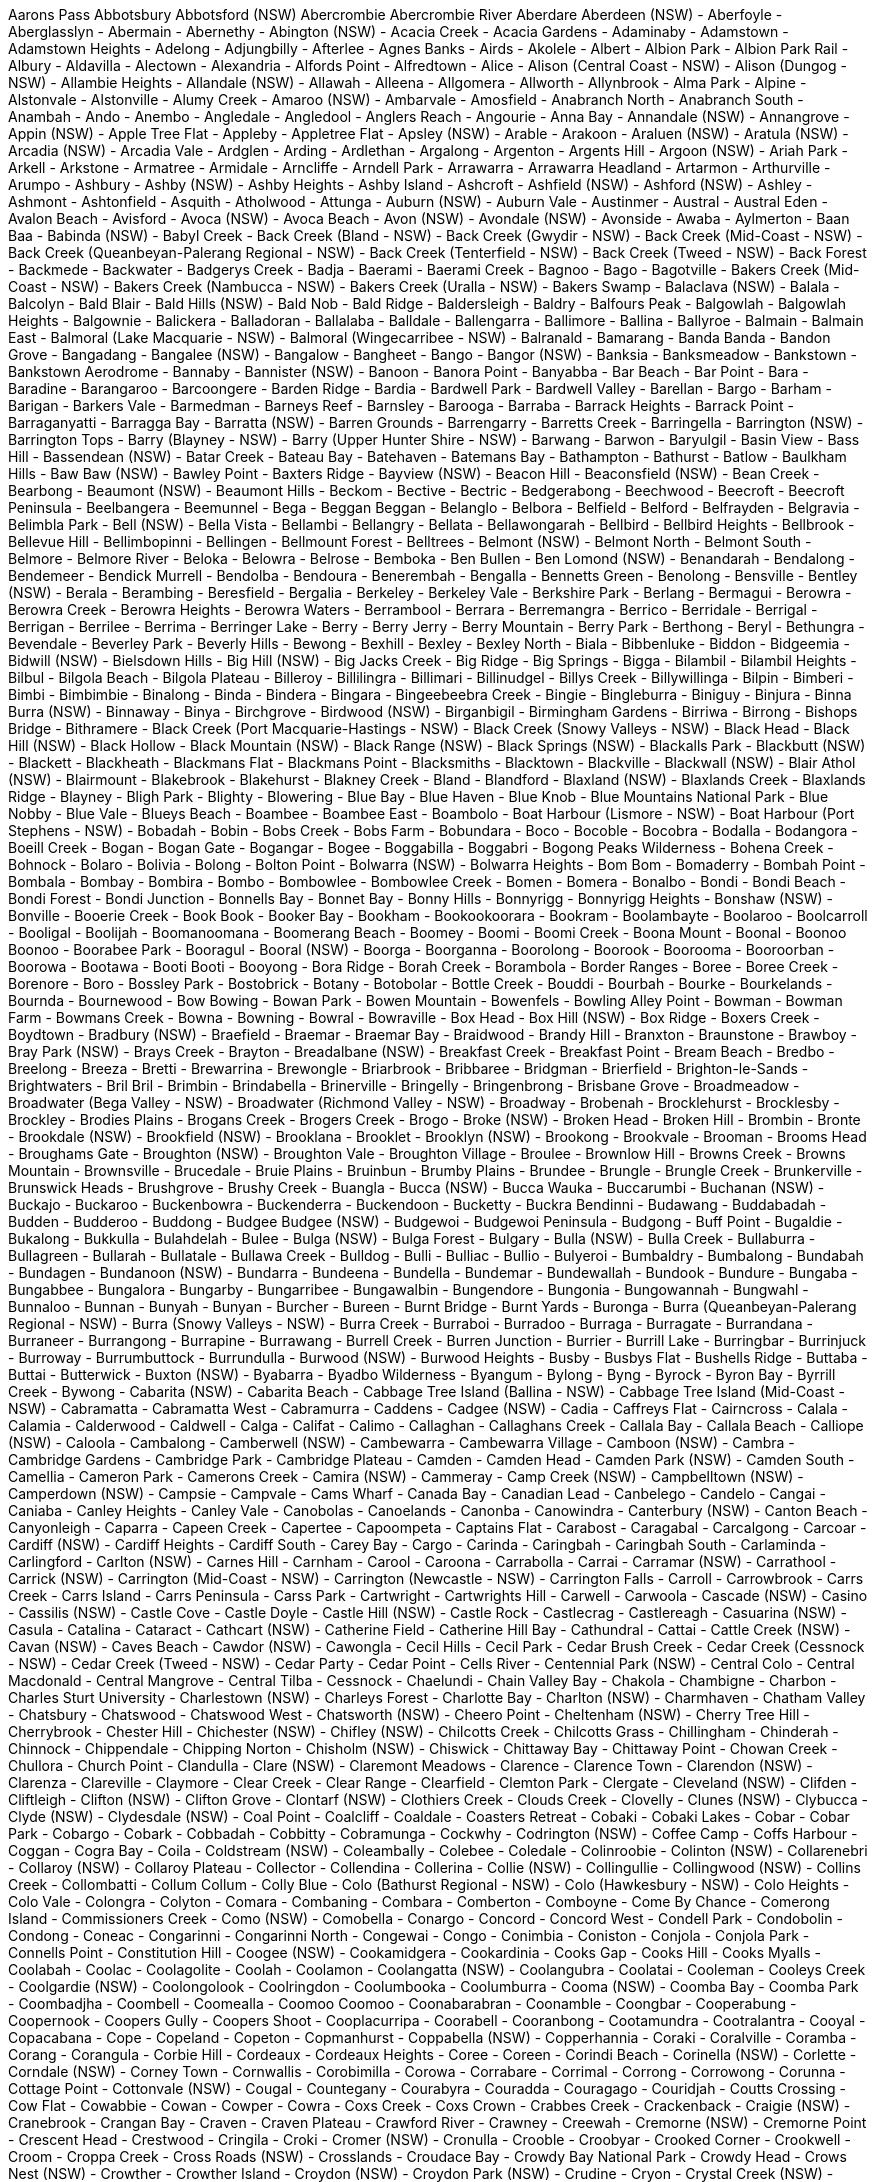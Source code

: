 Aarons Pass
Abbotsbury
Abbotsford (NSW)
Abercrombie
Abercrombie River
Aberdare
Aberdeen (NSW)
- Aberfoyle
- Aberglasslyn
- Abermain
- Abernethy
- Abington (NSW)
- Acacia Creek
- Acacia Gardens
- Adaminaby
- Adamstown
- Adamstown Heights
- Adelong
- Adjungbilly
- Afterlee
- Agnes Banks
- Airds
- Akolele
- Albert
- Albion Park
- Albion Park Rail
- Albury
- Aldavilla
- Alectown
- Alexandria
- Alfords Point
- Alfredtown
- Alice
- Alison (Central Coast - NSW)
- Alison (Dungog - NSW)
- Allambie Heights
- Allandale (NSW)
- Allawah
- Alleena
- Allgomera
- Allworth
- Allynbrook
- Alma Park
- Alpine
- Alstonvale
- Alstonville
- Alumy Creek
- Amaroo (NSW)
- Ambarvale
- Amosfield
- Anabranch North
- Anabranch South
- Anambah
- Ando
- Anembo
- Angledale
- Angledool
- Anglers Reach
- Angourie
- Anna Bay
- Annandale (NSW)
- Annangrove
- Appin (NSW)
- Apple Tree Flat
- Appleby
- Appletree Flat
- Apsley (NSW)
- Arable
- Arakoon
- Araluen (NSW)
- Aratula (NSW)
- Arcadia (NSW)
- Arcadia Vale
- Ardglen
- Arding
- Ardlethan
- Argalong
- Argenton
- Argents Hill
- Argoon (NSW)
- Ariah Park
- Arkell
- Arkstone
- Armatree
- Armidale
- Arncliffe
- Arndell Park
- Arrawarra
- Arrawarra Headland
- Artarmon
- Arthurville
- Arumpo
- Ashbury
- Ashby (NSW)
- Ashby Heights
- Ashby Island
- Ashcroft
- Ashfield (NSW)
- Ashford (NSW)
- Ashley
- Ashmont
- Ashtonfield
- Asquith
- Atholwood
- Attunga
- Auburn (NSW)
- Auburn Vale
- Austinmer
- Austral
- Austral Eden
- Avalon Beach
- Avisford
- Avoca (NSW)
- Avoca Beach
- Avon (NSW)
- Avondale (NSW)
- Avonside
- Awaba
- Aylmerton
- Baan Baa
- Babinda (NSW)
- Babyl Creek
- Back Creek (Bland - NSW)
- Back Creek (Gwydir - NSW)
- Back Creek (Mid-Coast - NSW)
- Back Creek (Queanbeyan-Palerang Regional - NSW)
- Back Creek (Tenterfield - NSW)
- Back Creek (Tweed - NSW)
- Back Forest
- Backmede
- Backwater
- Badgerys Creek
- Badja
- Baerami
- Baerami Creek
- Bagnoo
- Bago
- Bagotville
- Bakers Creek (Mid-Coast - NSW)
- Bakers Creek (Nambucca - NSW)
- Bakers Creek (Uralla - NSW)
- Bakers Swamp
- Balaclava (NSW)
- Balala
- Balcolyn
- Bald Blair
- Bald Hills (NSW)
- Bald Nob
- Bald Ridge
- Baldersleigh
- Baldry
- Balfours Peak
- Balgowlah
- Balgowlah Heights
- Balgownie
- Balickera
- Balladoran
- Ballalaba
- Balldale
- Ballengarra
- Ballimore
- Ballina
- Ballyroe
- Balmain
- Balmain East
- Balmoral (Lake Macquarie - NSW)
- Balmoral (Wingecarribee - NSW)
- Balranald
- Bamarang
- Banda Banda
- Bandon Grove
- Bangadang
- Bangalee (NSW)
- Bangalow
- Bangheet
- Bango
- Bangor (NSW)
- Banksia
- Banksmeadow
- Bankstown
- Bankstown Aerodrome
- Bannaby
- Bannister (NSW)
- Banoon
- Banora Point
- Banyabba
- Bar Beach
- Bar Point
- Bara
- Baradine
- Barangaroo
- Barcoongere
- Barden Ridge
- Bardia
- Bardwell Park
- Bardwell Valley
- Barellan
- Bargo
- Barham
- Barigan
- Barkers Vale
- Barmedman
- Barneys Reef
- Barnsley
- Barooga
- Barraba
- Barrack Heights
- Barrack Point
- Barraganyatti
- Barragga Bay
- Barratta (NSW)
- Barren Grounds
- Barrengarry
- Barretts Creek
- Barringella
- Barrington (NSW)
- Barrington Tops
- Barry (Blayney - NSW)
- Barry (Upper Hunter Shire - NSW)
- Barwang
- Barwon
- Baryulgil
- Basin View
- Bass Hill
- Bassendean (NSW)
- Batar Creek
- Bateau Bay
- Batehaven
- Batemans Bay
- Bathampton
- Bathurst
- Batlow
- Baulkham Hills
- Baw Baw (NSW)
- Bawley Point
- Baxters Ridge
- Bayview (NSW)
- Beacon Hill
- Beaconsfield (NSW)
- Bean Creek
- Bearbong
- Beaumont (NSW)
- Beaumont Hills
- Beckom
- Bective
- Bectric
- Bedgerabong
- Beechwood
- Beecroft
- Beecroft Peninsula
- Beelbangera
- Beemunnel
- Bega
- Beggan Beggan
- Belanglo
- Belbora
- Belfield
- Belford
- Belfrayden
- Belgravia
- Belimbla Park
- Bell (NSW)
- Bella Vista
- Bellambi
- Bellangry
- Bellata
- Bellawongarah
- Bellbird
- Bellbird Heights
- Bellbrook
- Bellevue Hill
- Bellimbopinni
- Bellingen
- Bellmount Forest
- Belltrees
- Belmont (NSW)
- Belmont North
- Belmont South
- Belmore
- Belmore River
- Beloka
- Belowra
- Belrose
- Bemboka
- Ben Bullen
- Ben Lomond (NSW)
- Benandarah
- Bendalong
- Bendemeer
- Bendick Murrell
- Bendolba
- Bendoura
- Benerembah
- Bengalla
- Bennetts Green
- Benolong
- Bensville
- Bentley (NSW)
- Berala
- Berambing
- Beresfield
- Bergalia
- Berkeley
- Berkeley Vale
- Berkshire Park
- Berlang
- Bermagui
- Berowra
- Berowra Creek
- Berowra Heights
- Berowra Waters
- Berrambool
- Berrara
- Berremangra
- Berrico
- Berridale
- Berrigal
- Berrigan
- Berrilee
- Berrima
- Berringer Lake
- Berry
- Berry Jerry
- Berry Mountain
- Berry Park
- Berthong
- Beryl
- Bethungra
- Bevendale
- Beverley Park
- Beverly Hills
- Bewong
- Bexhill
- Bexley
- Bexley North
- Biala
- Bibbenluke
- Biddon
- Bidgeemia
- Bidwill (NSW)
- Bielsdown Hills
- Big Hill (NSW)
- Big Jacks Creek
- Big Ridge
- Big Springs
- Bigga
- Bilambil
- Bilambil Heights
- Bilbul
- Bilgola Beach
- Bilgola Plateau
- Billeroy
- Billilingra
- Billimari
- Billinudgel
- Billys Creek
- Billywillinga
- Bilpin
- Bimberi
- Bimbi
- Bimbimbie
- Binalong
- Binda
- Bindera
- Bingara
- Bingeebeebra Creek
- Bingie
- Bingleburra
- Biniguy
- Binjura
- Binna Burra (NSW)
- Binnaway
- Binya
- Birchgrove
- Birdwood (NSW)
- Birganbigil
- Birmingham Gardens
- Birriwa
- Birrong
- Bishops Bridge
- Bithramere
- Black Creek (Port Macquarie-Hastings - NSW)
- Black Creek (Snowy Valleys - NSW)
- Black Head
- Black Hill (NSW)
- Black Hollow
- Black Mountain (NSW)
- Black Range (NSW)
- Black Springs (NSW)
- Blackalls Park
- Blackbutt (NSW)
- Blackett
- Blackheath
- Blackmans Flat
- Blackmans Point
- Blacksmiths
- Blacktown
- Blackville
- Blackwall (NSW)
- Blair Athol (NSW)
- Blairmount
- Blakebrook
- Blakehurst
- Blakney Creek
- Bland
- Blandford
- Blaxland (NSW)
- Blaxlands Creek
- Blaxlands Ridge
- Blayney
- Bligh Park
- Blighty
- Blowering
- Blue Bay
- Blue Haven
- Blue Knob
- Blue Mountains National Park
- Blue Nobby
- Blue Vale
- Blueys Beach
- Boambee
- Boambee East
- Boambolo
- Boat Harbour (Lismore - NSW)
- Boat Harbour (Port Stephens - NSW)
- Bobadah
- Bobin
- Bobs Creek
- Bobs Farm
- Bobundara
- Boco
- Bocoble
- Bocobra
- Bodalla
- Bodangora
- Boeill Creek
- Bogan
- Bogan Gate
- Bogangar
- Bogee
- Boggabilla
- Boggabri
- Bogong Peaks Wilderness
- Bohena Creek
- Bohnock
- Bolaro
- Bolivia
- Bolong
- Bolton Point
- Bolwarra (NSW)
- Bolwarra Heights
- Bom Bom
- Bomaderry
- Bombah Point
- Bombala
- Bombay
- Bombira
- Bombo
- Bombowlee
- Bombowlee Creek
- Bomen
- Bomera
- Bonalbo
- Bondi
- Bondi Beach
- Bondi Forest
- Bondi Junction
- Bonnells Bay
- Bonnet Bay
- Bonny Hills
- Bonnyrigg
- Bonnyrigg Heights
- Bonshaw (NSW)
- Bonville
- Booerie Creek
- Book Book
- Booker Bay
- Bookham
- Bookookoorara
- Bookram
- Boolambayte
- Boolaroo
- Boolcarroll
- Booligal
- Boolijah
- Boomanoomana
- Boomerang Beach
- Boomey
- Boomi
- Boomi Creek
- Boona Mount
- Boonal
- Boonoo Boonoo
- Boorabee Park
- Booragul
- Booral (NSW)
- Boorga
- Boorganna
- Boorolong
- Boorook
- Boorooma
- Booroorban
- Boorowa
- Bootawa
- Booti Booti
- Booyong
- Bora Ridge
- Borah Creek
- Borambola
- Border Ranges
- Boree
- Boree Creek
- Borenore
- Boro
- Bossley Park
- Bostobrick
- Botany
- Botobolar
- Bottle Creek
- Bouddi
- Bourbah
- Bourke
- Bourkelands
- Bournda
- Bournewood
- Bow Bowing
- Bowan Park
- Bowen Mountain
- Bowenfels
- Bowling Alley Point
- Bowman
- Bowman Farm
- Bowmans Creek
- Bowna
- Bowning
- Bowral
- Bowraville
- Box Head
- Box Hill (NSW)
- Box Ridge
- Boxers Creek
- Boydtown
- Bradbury (NSW)
- Braefield
- Braemar
- Braemar Bay
- Braidwood
- Brandy Hill
- Branxton
- Braunstone
- Brawboy
- Bray Park (NSW)
- Brays Creek
- Brayton
- Breadalbane (NSW)
- Breakfast Creek
- Breakfast Point
- Bream Beach
- Bredbo
- Breelong
- Breeza
- Bretti
- Brewarrina
- Brewongle
- Briarbrook
- Bribbaree
- Bridgman
- Brierfield
- Brighton-le-Sands
- Brightwaters
- Bril Bril
- Brimbin
- Brindabella
- Brinerville
- Bringelly
- Bringenbrong
- Brisbane Grove
- Broadmeadow
- Broadwater (Bega Valley - NSW)
- Broadwater (Richmond Valley - NSW)
- Broadway
- Brobenah
- Brocklehurst
- Brocklesby
- Brockley
- Brodies Plains
- Brogans Creek
- Brogers Creek
- Brogo
- Broke (NSW)
- Broken Head
- Broken Hill
- Brombin
- Bronte
- Brookdale (NSW)
- Brookfield (NSW)
- Brooklana
- Brooklet
- Brooklyn (NSW)
- Brookong
- Brookvale
- Brooman
- Brooms Head
- Broughams Gate
- Broughton (NSW)
- Broughton Vale
- Broughton Village
- Broulee
- Brownlow Hill
- Browns Creek
- Browns Mountain
- Brownsville
- Brucedale
- Bruie Plains
- Bruinbun
- Brumby Plains
- Brundee
- Brungle
- Brungle Creek
- Brunkerville
- Brunswick Heads
- Brushgrove
- Brushy Creek
- Buangla
- Bucca (NSW)
- Bucca Wauka
- Buccarumbi
- Buchanan (NSW)
- Buckajo
- Buckaroo
- Buckenbowra
- Buckenderra
- Buckendoon
- Bucketty
- Buckra Bendinni
- Budawang
- Buddabadah
- Budden
- Budderoo
- Buddong
- Budgee Budgee (NSW)
- Budgewoi
- Budgewoi Peninsula
- Budgong
- Buff Point
- Bugaldie
- Bukalong
- Bukkulla
- Bulahdelah
- Bulee
- Bulga (NSW)
- Bulga Forest
- Bulgary
- Bulla (NSW)
- Bulla Creek
- Bullaburra
- Bullagreen
- Bullarah
- Bullatale
- Bullawa Creek
- Bulldog
- Bulli
- Bulliac
- Bullio
- Bulyeroi
- Bumbaldry
- Bumbalong
- Bundabah
- Bundagen
- Bundanoon (NSW)
- Bundarra
- Bundeena
- Bundella
- Bundemar
- Bundewallah
- Bundook
- Bundure
- Bungaba
- Bungabbee
- Bungalora
- Bungarby
- Bungarribee
- Bungawalbin
- Bungendore
- Bungonia
- Bungowannah
- Bungwahl
- Bunnaloo
- Bunnan
- Bunyah
- Bunyan
- Burcher
- Bureen
- Burnt Bridge
- Burnt Yards
- Buronga
- Burra (Queanbeyan-Palerang Regional - NSW)
- Burra (Snowy Valleys - NSW)
- Burra Creek
- Burraboi
- Burradoo
- Burraga
- Burragate
- Burrandana
- Burraneer
- Burrangong
- Burrapine
- Burrawang
- Burrell Creek
- Burren Junction
- Burrier
- Burrill Lake
- Burringbar
- Burrinjuck
- Burroway
- Burrumbuttock
- Burrundulla
- Burwood (NSW)
- Burwood Heights
- Busby
- Busbys Flat
- Bushells Ridge
- Buttaba
- Buttai
- Butterwick
- Buxton (NSW)
- Byabarra
- Byadbo Wilderness
- Byangum
- Bylong
- Byng
- Byrock
- Byron Bay
- Byrrill Creek
- Bywong
- Cabarita (NSW)
- Cabarita Beach
- Cabbage Tree Island (Ballina - NSW)
- Cabbage Tree Island (Mid-Coast - NSW)
- Cabramatta
- Cabramatta West
- Cabramurra
- Caddens
- Cadgee (NSW)
- Cadia
- Caffreys Flat
- Cairncross
- Calala
- Calamia
- Calderwood
- Caldwell
- Calga
- Califat
- Calimo
- Callaghan
- Callaghans Creek
- Callala Bay
- Callala Beach
- Calliope (NSW)
- Caloola
- Cambalong
- Camberwell (NSW)
- Cambewarra
- Cambewarra Village
- Camboon (NSW)
- Cambra
- Cambridge Gardens
- Cambridge Park
- Cambridge Plateau
- Camden
- Camden Head
- Camden Park (NSW)
- Camden South
- Camellia
- Cameron Park
- Camerons Creek
- Camira (NSW)
- Cammeray
- Camp Creek (NSW)
- Campbelltown (NSW)
- Camperdown (NSW)
- Campsie
- Campvale
- Cams Wharf
- Canada Bay
- Canadian Lead
- Canbelego
- Candelo
- Cangai
- Caniaba
- Canley Heights
- Canley Vale
- Canobolas
- Canoelands
- Canonba
- Canowindra
- Canterbury (NSW)
- Canton Beach
- Canyonleigh
- Caparra
- Capeen Creek
- Capertee
- Capoompeta
- Captains Flat
- Carabost
- Caragabal
- Carcalgong
- Carcoar
- Cardiff (NSW)
- Cardiff Heights
- Cardiff South
- Carey Bay
- Cargo
- Carinda
- Caringbah
- Caringbah South
- Carlaminda
- Carlingford
- Carlton (NSW)
- Carnes Hill
- Carnham
- Carool
- Caroona
- Carrabolla
- Carrai
- Carramar (NSW)
- Carrathool
- Carrick (NSW)
- Carrington (Mid-Coast - NSW)
- Carrington (Newcastle - NSW)
- Carrington Falls
- Carroll
- Carrowbrook
- Carrs Creek
- Carrs Island
- Carrs Peninsula
- Carss Park
- Cartwright
- Cartwrights Hill
- Carwell
- Carwoola
- Cascade (NSW)
- Casino
- Cassilis (NSW)
- Castle Cove
- Castle Doyle
- Castle Hill (NSW)
- Castle Rock
- Castlecrag
- Castlereagh
- Casuarina (NSW)
- Casula
- Catalina
- Cataract
- Cathcart (NSW)
- Catherine Field
- Catherine Hill Bay
- Cathundral
- Cattai
- Cattle Creek (NSW)
- Cavan (NSW)
- Caves Beach
- Cawdor (NSW)
- Cawongla
- Cecil Hills
- Cecil Park
- Cedar Brush Creek
- Cedar Creek (Cessnock - NSW)
- Cedar Creek (Tweed - NSW)
- Cedar Party
- Cedar Point
- Cells River
- Centennial Park (NSW)
- Central Colo
- Central Macdonald
- Central Mangrove
- Central Tilba
- Cessnock
- Chaelundi
- Chain Valley Bay
- Chakola
- Chambigne
- Charbon
- Charles Sturt University
- Charlestown (NSW)
- Charleys Forest
- Charlotte Bay
- Charlton (NSW)
- Charmhaven
- Chatham Valley
- Chatsbury
- Chatswood
- Chatswood West
- Chatsworth (NSW)
- Cheero Point
- Cheltenham (NSW)
- Cherry Tree Hill
- Cherrybrook
- Chester Hill
- Chichester (NSW)
- Chifley (NSW)
- Chilcotts Creek
- Chilcotts Grass
- Chillingham
- Chinderah
- Chinnock
- Chippendale
- Chipping Norton
- Chisholm (NSW)
- Chiswick
- Chittaway Bay
- Chittaway Point
- Chowan Creek
- Chullora
- Church Point
- Clandulla
- Clare (NSW)
- Claremont Meadows
- Clarence
- Clarence Town
- Clarendon (NSW)
- Clarenza
- Clareville
- Claymore
- Clear Creek
- Clear Range
- Clearfield
- Clemton Park
- Clergate
- Cleveland (NSW)
- Clifden
- Cliftleigh
- Clifton (NSW)
- Clifton Grove
- Clontarf (NSW)
- Clothiers Creek
- Clouds Creek
- Clovelly
- Clunes (NSW)
- Clybucca
- Clyde (NSW)
- Clydesdale (NSW)
- Coal Point
- Coalcliff
- Coaldale
- Coasters Retreat
- Cobaki
- Cobaki Lakes
- Cobar
- Cobar Park
- Cobargo
- Cobark
- Cobbadah
- Cobbitty
- Cobramunga
- Cockwhy
- Codrington (NSW)
- Coffee Camp
- Coffs Harbour
- Coggan
- Cogra Bay
- Coila
- Coldstream (NSW)
- Coleambally
- Colebee
- Coledale
- Colinroobie
- Colinton (NSW)
- Collarenebri
- Collaroy (NSW)
- Collaroy Plateau
- Collector
- Collendina
- Collerina
- Collie (NSW)
- Collingullie
- Collingwood (NSW)
- Collins Creek
- Collombatti
- Collum Collum
- Colly Blue
- Colo (Bathurst Regional - NSW)
- Colo (Hawkesbury - NSW)
- Colo Heights
- Colo Vale
- Colongra
- Colyton
- Comara
- Combaning
- Combara
- Comberton
- Comboyne
- Come By Chance
- Comerong Island
- Commissioners Creek
- Como (NSW)
- Comobella
- Conargo
- Concord
- Concord West
- Condell Park
- Condobolin
- Condong
- Coneac
- Congarinni
- Congarinni North
- Congewai
- Congo
- Conimbia
- Coniston
- Conjola
- Conjola Park
- Connells Point
- Constitution Hill
- Coogee (NSW)
- Cookamidgera
- Cookardinia
- Cooks Gap
- Cooks Hill
- Cooks Myalls
- Coolabah
- Coolac
- Coolagolite
- Coolah
- Coolamon
- Coolangatta (NSW)
- Coolangubra
- Coolatai
- Cooleman
- Cooleys Creek
- Coolgardie (NSW)
- Coolongolook
- Coolringdon
- Coolumbooka
- Coolumburra
- Cooma (NSW)
- Coomba Bay
- Coomba Park
- Coombadjha
- Coombell
- Coomealla
- Coomoo Coomoo
- Coonabarabran
- Coonamble
- Coongbar
- Cooperabung
- Coopernook
- Coopers Gully
- Coopers Shoot
- Cooplacurripa
- Coorabell
- Cooranbong
- Cootamundra
- Cootralantra
- Cooyal
- Copacabana
- Cope
- Copeland
- Copeton
- Copmanhurst
- Coppabella (NSW)
- Copperhannia
- Coraki
- Coralville
- Coramba
- Corang
- Corangula
- Corbie Hill
- Cordeaux
- Cordeaux Heights
- Coree
- Coreen
- Corindi Beach
- Corinella (NSW)
- Corlette
- Corndale (NSW)
- Corney Town
- Cornwallis
- Corobimilla
- Corowa
- Corrabare
- Corrimal
- Corrong
- Corrowong
- Corunna
- Cottage Point
- Cottonvale (NSW)
- Cougal
- Countegany
- Courabyra
- Couradda
- Couragago
- Couridjah
- Coutts Crossing
- Cow Flat
- Cowabbie
- Cowan
- Cowper
- Cowra
- Coxs Creek
- Coxs Crown
- Crabbes Creek
- Crackenback
- Craigie (NSW)
- Cranebrook
- Crangan Bay
- Craven
- Craven Plateau
- Crawford River
- Crawney
- Creewah
- Cremorne (NSW)
- Cremorne Point
- Crescent Head
- Crestwood
- Cringila
- Croki
- Cromer (NSW)
- Cronulla
- Crooble
- Croobyar
- Crooked Corner
- Crookwell
- Croom
- Croppa Creek
- Cross Roads (NSW)
- Crosslands
- Croudace Bay
- Crowdy Bay National Park
- Crowdy Head
- Crows Nest (NSW)
- Crowther
- Crowther Island
- Croydon (NSW)
- Croydon Park (NSW)
- Crudine
- Cryon
- Crystal Creek (NSW)
- Cubba
- Cudal
- Cudgegong
- Cudgel
- Cudgen
- Cudgera Creek
- Cudmirrah
- Culburra Beach
- Culcairn
- Cullen Bullen
- Cullenbone
- Cullendore
- Cullerin
- Cullivel
- Culmaran Creek
- Cumbalum
- Cumbandry
- Cumberland Reach
- Cumbo
- Cumborah
- Cumnock
- Cundle Flat
- Cundletown
- Cundumbul
- Cunjurong Point
- Cunningar
- Cunninyeuk
- Curban
- Curl Curl
- Curlew Waters
- Curlewis (NSW)
- Curlwaa
- Curra Creek
- Currabubula
- Curragh
- Curramore (NSW)
- Currans Hill
- Currarong
- Currawang
- Currawarna
- Curraweela
- Curricabark
- Currowan
- Cuttabri
- Cuttagee
- Dabee
- Daceyville
- Dairy Arm
- Dairy Flat
- Dairymans Plains
- Daleys Point
- Dalgety
- Dalmeny
- Dalmorton
- Dalswinton
- Dalton
- Dalwood (Ballina - NSW)
- Dalwood (Singleton - NSW)
- Dandaloo
- Dandry
- Dangar Island
- Dangarsleigh
- Dangelong
- Dapto
- Darawank
- Darbalara
- Darbys Falls
- Dareton
- Dargan
- Dark Corner
- Darkes Forest
- Darkwood
- Darling Point
- Darlinghurst
- Darlington (Singleton - NSW)
- Darlington (Sydney - NSW)
- Darlington Point
- Darlow
- Dartbrook
- Daruka
- Davidson
- Davis Creek
- Davistown
- Dawes Point
- Daysdale
- Dean Park
- Deauville
- Debenham
- Dee Why
- Deep Creek (Clarence Valley - NSW)
- Deep Creek (Kempsey - NSW)
- Deep Creek (Kyogle - NSW)
- Deepwater (NSW)
- Deer Vale
- Delegate
- Delungra
- Denham Court
- Denhams Beach
- Deniliquin
- Denistone
- Denistone East
- Denistone West
- Denman
- Depot Beach
- Derriwong
- Deua
- Deua River Valley
- Devils Hole
- Dewitt
- Dharruk
- Dhulura
- Dhuragoon
- Diamond Beach
- Diamond Head
- Diehard
- Diggers Camp
- Dignams Creek
- Dilkoon
- Dilpurra
- Dingo Forest
- Dinoga
- Dirnaseer
- Dirty Creek
- Dobies Bight
- Doctor George Mountain
- Doctors Gap
- Dog Rocks
- Dolans Bay
- Dolls Point
- Dollys Flat
- Dolphin Point
- Dombarton
- Donald Creek
- Dondingalong
- Doon Doon
- Doonbah
- Doonside
- Dooralong
- Dora Creek
- Dorrigo
- Dorrigo Mountain
- Dorroughby
- Double Bay
- Doubtful Creek
- Douglas Park
- Dover Heights
- Downside
- Doyalson
- Doyalson North
- Doyles Creek
- Doyles River
- Drake
- Drildool
- Dripstone
- Drummoyne
- Dry Creek (NSW)
- Dry Plain
- Dubbo
- Duck Creek
- Duckenfield
- Duckmaloi
- Dudley
- Duffys Forest
- Dulguigan
- Dulwich Hill
- Dum Dum
- Dumaresq
- Dumaresq Island
- Dumaresq Valley
- Dumbudgery
- Dunbible
- Dunbogan
- Duncans Creek
- Dundas (NSW)
- Dundas Valley
- Dundee
- Dundurrabin
- Dunedoo
- Dungarubba
- Dungay
- Dungeree
- Dungog
- Dungowan
- Dunkeld (NSW)
- Dunmore (NSW)
- Dunolly (NSW)
- Dunoon
- Duns Creek
- Dunville Loop
- Dural (Hornsby - NSW)
- Dural (Singleton - NSW)
- Duramana
- Duranbah
- Duri
- Duroby
- Durran Durra
- Durras North
- Durren Durren
- Duval
- Dyers Crossing
- Dyraaba
- Dyrring
- Eagle Vale
- Eagleton
- Earlwood
- East Albury
- East Ballina
- East Branxton
- East Coraki
- East Corrimal
- East Gosford
- East Gresford
- East Hills
- East Jindabyne
- East Kangaloon
- East Kempsey
- East Killara
- East Kurrajong
- East Lindfield
- East Lismore
- East Lynne
- East Maitland
- East Ryde
- East Seaham
- East Tamworth
- East Wagga Wagga
- East Wardell
- Eastern Creek
- Eastgardens
- Eastlakes
- Eastwood (NSW)
- Eatonsville
- Ebenezer (NSW)
- Ebor
- Eccleston
- Edderton
- Eden
- Eden Creek
- Edensor Park
- Edenville
- Edgecliff
- Edgeroi
- Edgeworth
- Edith (NSW)
- Edmondson Park
- Edrom
- Eenaweena
- Eglinton (NSW)
- Eighteen Mile
- Elands
- Elanora Heights
- Elcombe
- Elderslie (Camden - NSW)
- Elderslie (Singleton - NSW)
- Eleebana
- Elermore Vale
- Elizabeth Bay
- Elizabeth Beach
- Elizabeth Hills
- Ellalong
- Elland
- Ellangowan (NSW)
- Ellenborough
- Ellerslie (Snowy Valleys - NSW)
- Ellerslie (Wentworth - NSW)
- Ellerston
- Ellis Lane
- Elong Elong
- Elrington
- Elsmore
- Eltham (NSW)
- Elvina Bay
- Emerald Beach
- Emerald Hill
- Emerton
- Emmaville
- Empire Bay
- Empire Vale
- Emu Heights (NSW)
- Emu Plains
- Emu Swamp
- Endrick
- Enfield (NSW)
- Engadine
- Englorie Park
- Enmore (Armidale Regional - NSW)
- Enmore (Inner West - NSW)
- Enngonia
- Environa
- Epping (NSW)
- Eraring
- Eremerang
- Erigolia
- Erin Vale
- Erina
- Erina Heights
- Ermington
- Erowal Bay
- Errowanbang
- Erskine Park
- Erskineville
- Erudgere
- Eschol Park
- Esk (NSW)
- Essington
- Estella
- Ettalong Beach
- Ettamogah
- Ettrema
- Ettrick (NSW)
- Euabalong
- Euabalong West
- Euberta
- Euchareena
- Eucumbene
- Eugowra
- Eulah Creek
- Eumungerie
- Eunanoreenya
- Eungai Creek
- Eungai Rail
- Eungella (NSW)
- Eureka (NSW)
- Eurimbla
- Eurobodalla
- Euroka
- Euroley
- Eurongilly
- Eurunderee
- Euston
- Evans Head
- Evans Plains
- Eveleigh
- Eviron
- Ewingar
- Ewingsdale
- Exeter (NSW)
- Failford
- Fairfield (NSW)
- Fairfield East
- Fairfield Heights
- Fairfield West
- Fairholme
- Fairlight
- Fairy Hill
- Fairy Meadow
- Falbrook
- Falconer
- Falls Creek (NSW)
- Far Meadow
- Fargunyah
- Farley
- Farmborough Heights
- Farnham
- Farrants Hill
- Farringdon
- Fassifern (NSW)
- Faulconbridge
- Faulkland
- Fawcetts Plain
- Federal (NSW)
- Fennell Bay
- Fern Bay
- Fern Gully
- Fernances
- Fernances Crossing
- Fernbank Creek
- Fernbrook
- Fernhill
- Fernleigh
- Fernmount
- Fernside
- Fernvale (NSW)
- Ferodale
- Fiddletown
- Fifield
- Figtree
- Findon Creek
- Fine Flower
- Fingal Bay
- Fingal Head
- Finley
- Firefly
- Fishermans Bay
- Fishermans Paradise
- Fishermans Reach
- Fishers Hill
- Fishing Point
- Fitzgeralds Mount
- Fitzgeralds Valley
- Fitzroy Falls
- Five Dock
- Five Ways
- Flat Tops
- Fletcher (NSW)
- Flinders (NSW)
- Floraville
- Forbes (NSW)
- Forbes Creek
- Forbes River
- Forbesdale
- Fords Bridge
- Fordwich
- Forest Glen (NSW)
- Forest Grove (NSW)
- Forest Hill (NSW)
- Forest Land
- Forest Lodge
- Forest Reefs
- Forestville (NSW)
- Forresters Beach
- Forster (NSW)
- Fortis Creek
- Fosters Valley
- Fosterton
- Fountaindale
- Four Corners
- Four Mile Creek (NSW)
- Fowlers Gap
- Foxground
- Frazer Park
- Frazers Creek
- Frederickton
- Freeburn Island
- Freemans
- Freemans Reach
- Freemans Waterhole
- Freemantle
- French Park
- Frenchs Forest
- Freshwater (NSW)
- Frog Rock
- Frogmore
- Frogs Hollow
- Frying Pan
- Fullerton
- Fullerton Cove
- Furracabad
- Gadara
- Gala Vale
- Galambine
- Galong
- Galore
- Galston
- Ganbenang
- Gangat
- Ganmain
- Garah
- Garden Suburb
- Garema
- Garland
- Garland Valley
- Garoo
- Garra
- Garthowen
- Gateshead
- Gearys Flat
- Geehi
- Gelston Park
- Gemalla
- Geneva
- Georges Creek (NSW)
- Georges Hall
- Georges Plains
- Georgetown (NSW)
- Georgica
- Gerogery
- Gerringong
- Gerroa
- Geurie
- Ghinni Ghi
- Ghinni Ghinni
- Ghoolendaadi
- Giants Creek
- Gibberagee
- Gibraltar Range
- Gidginbung
- Gidley
- Gilead
- Gilgai
- Gilgandra
- Gilgooma
- Gilgunnia
- Gillenbah
- Gilletts Ridge
- Gillieston Heights
- Gilmandyke
- Gilmore (NSW)
- Gin Gin (NSW)
- Gineroi
- Ginghi
- Gingkin
- Girards Hill
- Girilambone
- Giro
- Girral
- Girralong
- Girraween (NSW)
- Girvan
- Gladesville
- Gladstone (NSW)
- Glanmire (NSW)
- Glebe (NSW)
- Gledswood Hills
- Glen Alice
- Glen Allen
- Glen Alpine
- Glen Davis
- Glen Elgin
- Glen Fergus
- Glen Innes
- Glen Martin
- Glen Nevis
- Glen Oak
- Glen Ward
- Glen William
- Glenbawn
- Glenbrook
- Glencoe (NSW)
- Glendale (NSW)
- Glendenning
- Glendon
- Glendon Brook
- Glenelg (NSW)
- Glenellen
- Glenfield (NSW)
- Glenfield Park
- Glengarrie
- Glenhaven
- Gleniffer
- Glenmore (NSW)
- Glenmore Park
- Glennies Creek
- Glenning Valley
- Glenorie
- Glenquarry
- Glenreagh
- Glenridding
- Glenrock (NSW)
- Glenroy (Albury - NSW)
- Glenroy (Snowy Valleys - NSW)
- Glenthorne
- Glenugie
- Glenwood (NSW)
- Glenworth Valley
- Glossodia
- Gloucester
- Gloucester Tops
- Goat Island
- Gobarralong
- Gobbagombalin
- Gocup
- Godfreys Creek
- Gogeldrie
- Gol Gol
- Gollan
- Golspie
- Gongolgon
- Gonn
- Goobarragandra
- Good Forest
- Good Hope
- Goodnight
- Goodooga
- Goodwood Island
- Googong
- Goolgowi
- Goolhi
- Goolma
- Goolmangar
- Gooloogong
- Goombargana
- Goonellabah
- Goonengerry
- Goonoo Forest
- Goonoo Goonoo
- Goonumbla
- Goorangoola
- Goorianawa
- Gordon (NSW)
- Gorge Creek
- Gormans Hill
- Gorokan
- Gosford
- Gosforth
- Gostwyck
- Goulburn
- Gouldsville
- Gowan
- Gowang
- Gowrie (Singleton - NSW)
- Gowrie (Tamworth Regional - NSW)
- Grabben Gullen
- Gradys Creek
- Grafton
- Gragin
- Grahamstown
- Graman
- Grants Beach
- Granville (NSW)
- Grasmere
- Grassy Head
- Grattai
- Gravesend
- Grays Point
- Great Mackerel Beach
- Great Marlow
- Green Cape
- Green Creek
- Green Forest
- Green Gully (NSW)
- Green Hills (Armidale Regional - NSW)
- Green Hills (Snowy Valleys - NSW)
- Green Pigeon
- Green Point (Central Coast - NSW)
- Green Point (Gosford - NSW)
- Green Point (Mid-Coast - NSW)
- Green Valley (NSW)
- Greenacre
- Greendale (Bega Valley - NSW)
- Greendale (Liverpool - NSW)
- Greenethorpe
- Greenfield Park
- Greengrove
- Greenhill (NSW)
- Greenhills Beach
- Greenlands (Singleton - NSW)
- Greenlands (Snowy Monaro Regional - NSW)
- Greenleigh
- Greenridge
- Greenwell Point
- Greenwich
- Greenwich Park
- Greg Greg
- Gregadoo
- Gregory Hills
- Greigs Flat
- Grenfell
- Gresford
- Greta (NSW)
- Greta Main
- Grevillia
- Greystanes
- Griffith (NSW)
- Grogan
- Grong Grong
- Grose Vale
- Grose Wold
- Grosses Plain
- Growee
- Guerilla Bay
- Guildford (NSW)
- Guildford West
- Gulargambone
- Gulf Creek
- Gulgong
- Gulmarrad
- Gum Flat
- Gum Scrub
- Gumbalie
- Gumble
- Gumly Gumly
- Gumma
- Gunbar
- Gundagai
- Gundamulda
- Gundaroo
- Gundary
- Gunderbooka
- Gunderman
- Gundy
- Gungal
- Gungalman
- Gunnedah
- Gunning
- Gunning Gap
- Gunningbland
- Gunningrah
- Gurley
- Gurnang
- Gurranang
- Gurrundah
- Guyong
- Guyra
- Gwabegar
- Gwandalan
- Gwynneville
- Gymea
- Gymea Bay
- Haberfield
- Hacks Ferry
- Halekulani
- Halfway Creek
- Hallidays Point
- Halloran
- Halls Creek (NSW)
- Hallsville
- Halton
- Hambledon Hill
- Hamilton (NSW)
- Hamilton East
- Hamilton North
- Hamilton South
- Hamilton Valley
- Hamlyn Terrace
- Hammondville
- Hampden Hall
- Hampton (NSW)
- Hanging Rock
- Hanleys Creek
- Hannam Vale
- Hanwood
- Harden
- Hardys Bay
- Harefield
- Hargraves
- Harolds Cross
- Harparary
- Harpers Hill
- Harrington
- Harrington Park
- Harris Park
- Hartley (NSW)
- Hartley Vale
- Hartwood
- Hartys Plains
- Harwood
- Hassall Grove
- Hassans Walls
- Hastings Point
- Hat Head
- Hatfield
- Havilah (NSW)
- Hawkesbury Heights
- Hawks Nest
- Hay (NSW)
- Hay South
- Hayes Gap
- Haymarket
- Haystack
- Hayters Hill
- Haywards Bay
- Hazelbrook
- Hazelgrove
- Heathcote (NSW)
- Heatherbrae
- Hebden
- Hebersham
- Heckenberg
- Heddon Greta
- Heifer Station
- Helensburgh
- Henley
- Henty (NSW)
- Hereford Hall
- Hermidale
- Hermitage Flat
- Hernani
- Herons Creek
- Hexham (NSW)
- Hickeys Creek
- High Range
- Higher Macdonald
- Highfields (NSW)
- Hill End (NSW)
- Hill Top (Snowy Monaro Regional - NSW)
- Hill Top (Wingecarribee - NSW)
- Hilldale
- Hillgrove (Armidale Regional - NSW)
- Hillgrove (Wagga Wagga - NSW)
- Hillsborough (Lake Macquarie - NSW)
- Hillsborough (Maitland - NSW)
- Hillsdale
- Hillston
- Hillville
- Hillvue
- Hinchinbrook (NSW)
- Hinton
- Hobartville (NSW)
- Hobbys Yards
- Hogarth Range
- Holbrook
- Holgate
- Hollisdale
- Hollydeen
- Holmesville
- Holroyd
- Holsworthy
- Holts Flat
- Home Rule
- Homebush (NSW)
- Homebush West
- Homeleigh
- Honeybugle
- Hopefield
- Hopkins Creek
- Horningsea Park
- Hornsby
- Hornsby Heights
- Horse Station Creek
- Horseshoe Bend
- Horseshoe Creek
- Horsfield Bay
- Horsley
- Horsley Park
- Hoskinstown
- Hovells Creek
- Howards Grass
- Howell
- Howes Valley
- Howick (NSW)
- Howlong
- Hoxton Park
- Humula
- Hungerford (NSW)
- Hunters Hill
- Hunterview
- Huntingdon
- Huntingwood
- Huntley (Orange - NSW)
- Huntley (Wollongong - NSW)
- Huntleys Cove
- Huntleys Point
- Huonbrook
- Hurlstone Park
- Hurstville
- Hurstville Grove
- Huskisson
- Hyams Beach
- Hyland Park
- Hyndmans Creek
- Ilarwill
- Ilford
- Illabo
- Illaroo
- Illawong
- Iluka (NSW)
- Indi
- Ingebirah
- Ingleburn
- Ingleside
- Innes View
- Inverell
- Invergordon (NSW)
- Invergowrie
- Iron Pot Creek
- Ironbark (NSW)
- Ironmungy
- Irvington
- Irymple (NSW)
- Isabella
- Islington
- Ivanhoe (NSW)
- Jackadgery
- Jacks Creek
- Jacksons Flat
- Jacky Bulbin Flat
- Jagumba
- Jagungal Wilderness
- Jamberoo
- James Creek
- Jamisontown
- Jannali
- Jaspers Brush
- Jaunter
- Jeir
- Jellat Jellat
- Jemalong
- Jembaicumbene
- Jennings
- Jenolan
- Jeogla
- Jerangle
- Jeremadra
- Jeremy
- Jerilderie
- Jerrabattgulla
- Jerrabomberra
- Jerrara
- Jerrawa
- Jerrawangala
- Jerrong
- Jerrys Plains
- Jerseyville
- Jesmond
- Jewells
- Jews Lagoon
- Jiggi
- Jilliby
- Jimenbuen
- Jincumbilly
- Jindabyne
- Jinden
- Jindera
- Jingellic
- Jingera
- Joadja
- Joes Box
- Johns River
- Jolly Nose
- Jones Bridge
- Jones Creek
- Jones Island
- Jordan Springs
- Judds Creek
- Jugiong
- Junction Hill
- Junee
- Junee Reefs
- Kahibah
- Kains Flat
- Kalang
- Kalaru
- Kalkite
- Kamarah
- Kameruka
- Kanahooka
- Kanangra
- Kandos
- Kangaloon
- Kangaroo Creek
- Kangaroo Point (NSW)
- Kangaroo Valley
- Kangaroobie
- Kangiara
- Kangy Angy
- Kanimbla (NSW)
- Kanoona
- Kanwal
- Kapooka
- Kaputar
- Karaak Flat
- Karabar
- Karangi
- Kareela
- Kariong
- Kars Springs
- Karuah
- Katoomba
- Kayuga
- Kearns
- Kearsley
- Keepit
- Keera
- Keerrong
- Keinbah
- Keiraville
- Keith Hall
- Kellys Plains
- Kellyville
- Kellyville Ridge
- Kelso (NSW)
- Kelvin
- Kembla Grange
- Kembla Heights
- Kemps Creek
- Kempsey
- Kendall
- Kenebri
- Kennaicle Creek
- Kensington (NSW)
- Kenthurst
- Kentlyn
- Kentucky
- Kentucky South
- Kerewong
- Keri Keri
- Kerrabee
- Kerrigundi
- Kerrs Creek
- Kew (NSW)
- Keybarbin
- Khancoban
- Khatambuhl
- Kia Ora (NSW)
- Kiacatoo
- Kiah
- Kiama
- Kiama Downs
- Kiama Heights
- Kianga (NSW)
- Kiar
- Kickabil
- Kielvale
- Kikiamah
- Kikoira
- Kilaben Bay
- Kilgin
- Kilgra
- Killabakh
- Killara (NSW)
- Killarney Heights
- Killarney Vale
- Killawarra (NSW)
- Killcare
- Killcare Heights
- Killiekrankie
- Killimicat
- Killingworth (NSW)
- Killongbutta
- Kimbriki
- Kinchela
- Kincumber
- Kincumber South
- Kindee
- Kindervale
- King Creek
- Kingfisher Shores
- Kinghorne
- Kings Forest
- Kings Langley
- Kings Park (NSW)
- Kings Plains (Blayney - NSW)
- Kings Plains (Inverell - NSW)
- Kings Point
- Kingscliff
- Kingsdale
- Kingsford (NSW)
- Kingsgate
- Kingsgrove
- Kingsland
- Kingstown
- Kingsvale
- Kingswood (Bega Valley - NSW)
- Kingswood (Penrith - NSW)
- Kingswood (Tamworth Regional - NSW)
- Kioloa
- Kiora
- Kippara
- Kippaxs
- Kippenduff
- Kirkconnell
- Kirkham
- Kirrawee
- Kirribilli
- Kitchener
- Kiwarrak
- Klori
- Knights Hill
- Knockrow
- Knorrit Flat
- Knorrit Forest
- Kogarah
- Kogarah Bay
- Kooba
- Kookabookra
- Koolewong
- Koolkhan
- Koonawarra
- Koonorigan
- Koonyum Range
- Kooragang
- Koorainghat
- Koorawatha
- Kooringal (NSW)
- Kootingal
- Koraleigh
- Koreelah
- Korora
- Kosciuszko
- Kosciuszko National Park
- Kotara
- Kotara South
- Krambach
- Krawarree
- Kremnos
- Ku-Ring-Gai Chase
- Kulnura
- Kulwin (NSW)
- Kunama
- Kundabung
- Kundibakh
- Kundle Kundle
- Kungala
- Kunghur
- Kunghur Creek
- Kurmond
- Kurnell
- Kurraba Point
- Kurrajong
- Kurrajong Heights
- Kurrajong Hills
- Kurri Kurri
- Kyalite
- Kyarran
- Kybeyan
- Kyeamba
- Kyeemagh
- Kyle Bay
- Kynnumboon
- Kyogle
- La Perouse
- Lacmalac
- Lade Vale
- Ladysmith
- Laffing Waters
- Laggan
- Lagoon Grass
- Laguna
- Lake Albert (NSW)
- Lake Bathurst
- Lake Brewster
- Lake Burrendong
- Lake Cargelligo
- Lake Cathie
- Lake Conjola
- Lake Cowal
- Lake George
- Lake Haven
- Lake Heights
- Lake Hume Village
- Lake Illawarra
- Lake Innes
- Lake Macquarie
- Lake Munmorah
- Lake Tabourie
- Lake Wyangan
- Lakelands (NSW)
- Lakemba
- Lakesland
- Lakewood
- Lalalty
- Lalor Park
- Lambs Valley (Glen Innes Severn - NSW)
- Lambs Valley (Singleton - NSW)
- Lambton
- Landervale
- Lane Cove
- Lane Cove North
- Lane Cove West
- Langley Vale
- Lanitza
- Lankeys Creek
- Lansdowne (Canterbury-Bankstown - NSW)
- Lansdowne (Mid-Coast - NSW)
- Lansdowne Forest
- Lansvale
- Lapstone
- Larbert
- Largs
- Larnook
- Larras Lee
- Laughtondale
- Laurel Hill
- Laurieton
- Lavadia
- Lavender Bay
- Laverstock
- Lavington
- Lawrence (NSW)
- Lawson (NSW)
- Leadville
- Leconfield
- Lee Creek
- Leeton
- Leets Vale
- Leeville
- Legume
- Leichhardt (NSW)
- Lemington
- Lemon Tree
- Lemon Tree Passage
- Len Waters Estate
- Lenaghan
- Lennox Head
- Leonay
- Leppington
- Lerida
- Lethbridge Park
- Leumeah
- Leura
- Levenstrath
- Lewinsbrook
- Lewis Ponds
- Lewisham (NSW)
- Leycester
- Liberty Grove
- Lidcombe
- Liddell
- Lidsdale
- Lidster
- Lightning Ridge
- Lilli Pilli (Eurobodalla - NSW)
- Lilli Pilli (Sutherland Shire - NSW)
- Lillian Rock
- Lilydale (NSW)
- Lilyfield
- Lilyvale (NSW)
- Limbri
- Limeburners Creek (Mid-Coast - NSW)
- Limeburners Creek (Port Macquarie-Hastings - NSW)
- Limekilns
- Limerick
- Limestone (NSW)
- Limpinwood
- Linburn
- Linden (NSW)
- Lindendale
- Lindesay
- Lindesay Creek
- Lindfield
- Lindifferon
- Linley Point
- Lionsville
- Lisarow
- Lismore (NSW)
- Lismore Heights
- Liston
- Lithgow
- Little Back Creek
- Little Bay
- Little Billabong
- Little Forest
- Little Hartley
- Little Jacks Creek
- Little Jilliby
- Little Pelican
- Little Plain
- Little River (NSW)
- Little Topar
- Little Wobby
- Littleton
- Liverpool
- Llanarth (NSW)
- Llandilo
- Llangothlin
- Lloyd
- Loadstone
- Lochiel (NSW)
- Lochinvar
- Lockhart
- Locksley (NSW)
- Loftus
- Loftville
- Logans Crossing
- Logie Brae
- Londonderry (NSW)
- Long Beach
- Long Flat (NSW)
- Long Jetty
- Long Plain (Inverell - NSW)
- Long Plain (Snowy Monaro Regional - NSW)
- Long Point (Campbelltown - NSW)
- Long Point (Singleton - NSW)
- Longarm
- Longreach (NSW)
- Longueville
- Loomberah
- Lord Howe Island
- Lords Hill
- Lorn
- Lorne (NSW)
- Lost River
- Lostock
- Louisa Creek
- Louth
- Louth Park
- Lovedale
- Lovett Bay
- Lowanna
- Lower Acacia Creek
- Lower Bago
- Lower Belford
- Lower Boro
- Lower Bottle Creek
- Lower Creek
- Lower Duck Creek
- Lower Dyraaba
- Lower Lewis Ponds
- Lower Macdonald
- Lower Mangrove
- Lower Pappinbarra
- Lower Peacock
- Lower Portland
- Lower Southgate
- Lowesdale
- Lowther
- Loxford
- Lucas Heights
- Lucknow (NSW)
- Luddenham
- Lue
- Lugarno
- Lurnea
- Luskintyre
- Lynchs Creek
- Lyndhurst (Armidale Regional - NSW)
- Lyndhurst (Blayney - NSW)
- Lynwood (NSW)
- Mabins Well
- Macdonalds Creek
- Macksville
- Maclean
- Macmasters Beach
- Macquarie Fields
- Macquarie Hills
- Macquarie Links
- Macquarie Marshes
- Macquarie Park
- Macquarie Pass
- Maddens Plains
- Maffra (NSW)
- Magenta (NSW)
- Magometon
- Maianbar
- Maimuru
- Main Arm
- Main Creek
- Mairjimmy
- Maison Dieu
- Maitland (NSW)
- Maitland Bar
- Maitland Vale
- Majors Creek (NSW)
- Malabar
- Maldon (NSW)
- Mallabula
- Mallan
- Mallanganee
- Mallee
- Mallowa
- Maloneys Beach
- Malua Bay
- Manar
- Manchester Square
- Mandagery
- Mandalong
- Mandemar
- Mandurama
- Mangerton
- Mangoola
- Mangoplah
- Mangrove Creek
- Mangrove Mountain
- Manildra
- Manilla
- Manly (NSW)
- Manly Vale
- Mannering Park
- Manning Point
- Mannus
- Manobalai
- Manton (NSW)
- Manyana
- Maragle
- Maraylya
- Marayong
- March
- Marchmont
- Mardi
- Marengo (NSW)
- Mares Run
- Marinna
- Marks Point
- Markwell
- Marlee
- Marlo Merrican
- Marlow
- Marlowe
- Marmong Point
- Marom Creek
- Maroota
- Maroubra
- Marrangaroo
- Marrar
- Marrickville
- Marsden Park
- Marsfield
- Marshall Mount
- Marshdale
- Marthaguy
- Martindale
- Martins Creek
- Martinsville
- Marulan
- Maryland (Newcastle - NSW)
- Maryland (Tenterfield - NSW)
- Marys Mount
- Maryvale (NSW)
- Maryville
- Mascot
- Matcham
- Matheson
- Mathoura
- Matong
- Matraville
- Maude (NSW)
- Maules Creek
- Maxwell
- Maybole
- Mayers Flat
- Mayfield (Newcastle - NSW)
- Mayfield (Oberon - NSW)
- Mayfield (Queanbeyan-Palerang Regional - NSW)
- Mayfield (Shoalhaven - NSW)
- Mayfield East
- Mayfield North
- Mayfield West
- Mayrung
- Mays Hill
- Mayvale
- McCullys Gap
- McDougalls Hill
- McGraths Hill
- McKees Hill
- McKellars Park
- McLeans Ridges
- McLeods Shoot
- McMahons Point
- McMahons Reef
- Meadow Flat
- Meadowbank (NSW)
- Mebbin
- Mebul
- Medlow Bath
- Medowie
- Medway
- Meerschaum Vale
- Megalong Valley
- Megan
- Melbergen
- Melinga
- Mellong
- Mellool
- Melrose Park (NSW)
- Melville (NSW)
- Memagong
- Menah
- Menai
- Menangle
- Menangle Park
- Mendooran
- Menindee
- Merah North
- Merewether
- Merewether Heights
- Merimbula
- Meringo
- Mernot
- Meroo
- Meroo Meadow
- Merotherie
- Merriangaah
- Merricumbene
- Merrigal
- Merrill
- Merriwa (NSW)
- Merriwagga
- Merrygoen
- Merrylands
- Merrylands West
- Merungle Hill
- Meryla
- Metford
- Methul
- Metz
- Miamley
- Miandetta (NSW)
- Micalo Island
- Michelago
- Middle Arm
- Middle Brook
- Middle Brother
- Middle Cove
- Middle Dural
- Middle Falbrook
- Middle Flat
- Middle Pocket
- Middleton Grange
- Middlingbank
- Midginbil
- Mihi
- Mila
- Milbrodale
- Milbrulong
- Milkers Flat
- Millah Murrah
- Millbank (NSW)
- Miller
- Millers Forest
- Millers Point
- Millfield
- Millie
- Millingandi
- Millthorpe
- Milparinka
- Milperra
- Milroy (Gunnedah - NSW)
- Milroy (Mid-Western Regional - NSW)
- Milsons Passage
- Milsons Point
- Milton (NSW)
- Milvale
- Mimosa (NSW)
- Minchinbury
- Mindaribba
- Mingoola (NSW)
- Minimbah
- Minjary
- Minmi
- Minnamurra
- Minnie Water
- Minore
- Minto
- Minto Heights
- Mirador
- Miranda (NSW)
- Mirannie
- Mirrabooka (NSW)
- Mirrool
- Missabotti
- Mitchell (NSW)
- Mitchells Flat
- Mitchells Island
- Mittagong
- Moama
- Modanville
- Mogareeka
- Mogendoura
- Moggs Swamp
- Mogilla
- Mogo (Eurobodalla - NSW)
- Mogo (Mid-Western Regional - NSW)
- Mogo Creek
- Mogood
- Mograni
- Mogriguy
- Mole River
- Moleville Creek
- Mollyan
- Mollymook
- Mollymook Beach
- Molong
- Mona Vale
- Monak
- Monaltrie
- Mondayong
- Mondrook
- Monga
- Mongarlowe
- Mongogarie
- Monia Gap
- Monivae
- Monkerai
- Monteagle
- Montecollum
- Montefiores
- Monterey
- Mooball
- Moobi
- Moogem
- Mookerawa
- Mookima Wybra
- Moolarben
- Moollattoo
- Moolpa
- Moombooldool
- Moonan Brook
- Moonan Flat
- Moonbah
- Moonbi
- Moonbria
- Mooneba
- Moonee
- Moonee Beach
- Mooney Mooney
- Mooney Mooney Creek
- Moonpar
- Mooral Creek
- Moorara
- Moorbel
- Moore Creek
- Moore Park
- Moorebank
- Moorilda
- Moorland (NSW)
- Moorong
- Moorwatha
- Moparrabah
- Moppy
- Morago
- Morangarell
- Morans Crossing
- Moree
- Morisset
- Morisset Park
- Morning Bay
- Mororo
- Morpeth
- Mortdale
- Mortlake (NSW)
- Morton
- Mortons Creek
- Morts Estate
- Morundah
- Moruya
- Moruya Heads
- Morven (Glen Innes Severn - NSW)
- Morven (Greater Hume Shire - NSW)
- Mosman
- Moss Vale
- Mossgiel
- Mossy Point
- Moto
- Moulamein
- Mount Adrah
- Mount Annan
- Mount Aquila
- Mount Arthur
- Mount Austin
- Mount Burrell
- Mount Colah
- Mount Collins
- Mount Cooper (NSW)
- Mount Darragh
- Mount David
- Mount Dee
- Mount Druitt
- Mount Elliot (NSW)
- Mount Fairy
- Mount Foster
- Mount Frome
- Mount George (NSW)
- Mount Harris
- Mount Hope (NSW)
- Mount Horeb
- Mount Hunter
- Mount Hutton (NSW)
- Mount Irvine
- Mount Keira
- Mount Kembla
- Mount Kingiman
- Mount Knowles
- Mount Kuring-Gai
- Mount Lambie
- Mount Lewis
- Mount Lindsey
- Mount Marsden
- Mount Marsh
- Mount Mitchell
- Mount Murray
- Mount Olive (Oberon - NSW)
- Mount Olive (Singleton - NSW)
- Mount Ousley
- Mount Panorama
- Mount Pleasant (NSW)
- Mount Pritchard
- Mount Rankin
- Mount Rivers
- Mount Riverview
- Mount Royal
- Mount Russell
- Mount Saint Thomas
- Mount Seaview
- Mount Tenandra
- Mount Thorley
- Mount Tomah
- Mount Vernon
- Mount Victoria
- Mount View
- Mount Vincent
- Mount Warning
- Mount Warrigal
- Mount Werong
- Mount White
- Mount Wilson
- Mountain Creek (NSW)
- Mountain Lagoon
- Mountain Top
- Mountain View (NSW)
- Mourquong
- Mowbray Park
- Mozart
- Mudgee
- Mulbring
- Mulgoa
- Mulgrave (NSW)
- Mulguthrie
- Muli Muli
- Mulla
- Mulla Creek
- Mullaley
- Mullamuddy
- Mullaway
- Mullengandra
- Mullengudgery
- Mullion
- Mullion Creek
- Mulloon
- Mullumbimby
- Mullumbimby Creek
- Mulwala
- Mulyandry
- Mumbil
- Mumblebone Plain
- Mumbulla Mountain
- Mummel
- Mummulgum
- Mundamia
- Mundarlo
- Munderoo
- Mundongo
- Mungay Creek
- Munghorn
- Mungindi (NSW)
- Mungo
- Mungo Brush
- Munni
- Munyabla
- Murga
- Murrah
- Murrami
- Murrawombie
- Murray Downs
- Murray Gorge
- Murrays Beach
- Murrays Run
- Murrengenburg
- Murrin Bridge
- Murringo
- Murrulebale
- Murrumbateman
- Murrumbo
- Murrumbucca
- Murrumburrah
- Murrurundi
- Murulla
- Murwillumbah
- Muscle Creek
- Muswellbrook
- Mutawintji
- Muttama
- Myall Creek
- Myall Lake
- Myall Park (NSW)
- Myalla (NSW)
- Mylestom
- Mylneford
- Myocum
- Myola (NSW)
- Myrtle Creek (NSW)
- Myrtle Mountain
- Myrtle Park
- Myrtleville
- Mystery Bay
- Myuna Bay
- Nabiac
- Nadgee
- Nambucca Heads
- Namoi River
- Nana Glen
- Nangus
- Nanima
- Napier Lane
- Napoleon Reef
- Naradhan
- Narara
- Narellan
- Narellan Vale
- Naremburn
- Narone Creek
- Narooma
- Narrabarba
- Narrabeen
- Narrabri
- Narraburra
- Narran Lake
- Narrandera
- Narrangullen
- Narrawa
- Narrawallee
- Narraweena
- Narromine
- Narwee
- Nashdale
- Nashua
- Nattai
- Naughtons Gap
- Neath
- Nebea
- Neilrex
- Nelligen
- Nelson (Bega Valley - NSW)
- Nelson (The Hills Shire - NSW)
- Nelson Bay (NSW)
- Nelsons Plains
- Nelungaloo
- Nemingha
- Nericon
- Neringla
- Nerong
- Nerriga
- Nerrigundah
- Nethercote
- Neurea
- Neutral Bay
- Never Never
- Nevertire
- Neville
- New Berrima
- New Brighton
- New Buildings
- New Italy
- New Lambton
- New Lambton Heights
- New Mexico
- New Park
- New Valley
- Newbold
- Newbridge (NSW)
- Newcastle
- Newcastle East
- Newcastle West
- Newee Creek
- Newington (NSW)
- Newnes
- Newnes Plateau
- Newport (NSW)
- Newrybar
- Newstead (NSW)
- Newton Boyd
- Newtown (NSW)
- Niagara Park
- Niangala
- Niemur
- Nightcap
- Nimbin
- Nimmitabel
- Nimmo
- Nobbys Creek
- Nombi
- Noona
- Noorong
- Nooroo
- Norah Head
- Noraville
- Nords Wharf
- Normanhurst
- North Albury
- North Arm (NSW)
- North Arm Cove
- North Avoca
- North Balgowlah
- North Batemans Bay
- North Boambee Valley
- North Bondi
- North Bourke
- North Brother
- North Casino
- North Curl Curl
- North Dorrigo
- North Epping
- North Gosford
- North Haven (NSW)
- North Lambton
- North Lismore
- North Macksville
- North Macquarie
- North Manly
- North Narooma
- North Narrabeen
- North Nowra
- North Parramatta
- North Richmond
- North Rocks
- North Rothbury
- North Ryde
- North Shore (NSW)
- North St Marys
- North Star
- North Strathfield
- North Sydney
- North Tamworth
- North Tumbulgum
- North Turramurra
- North Wagga Wagga
- North Wahroonga
- North Willoughby
- North Wollongong
- North Woodburn
- North Yalgogrin
- North Yeoval
- Northangera
- Northbridge (NSW)
- Northmead
- Northwood (NSW)
- Norway
- Nowendoc
- Nowley
- Nowra
- Nowra Hill
- Nubba
- Nulkaba
- Nullamanna
- Nullica
- Nullo Mountain
- Numbaa
- Number One
- Numbla Vale
- Numbugga
- Numeralla
- Numinbah
- Numulgi
- Nunderi
- Nundle
- Nungatta
- Nungatta South
- Nurenmerenmong
- Nymagee
- Nymboida
- Nyngan
- Nyora (NSW)
- Nyrang Creek
- O'Connell (NSW)
- Oak Flats
- Oakdale (NSW)
- Oakey Park
- Oakhampton
- Oakhampton Heights
- Oakhurst (NSW)
- Oaklands
- Oakville
- Oakwood (NSW)
- Oallen
- Oatlands (NSW)
- Oatley
- Oban
- Obanvale
- Oberne Creek
- Oberon
- Obley
- Ocean Shores
- Ogunbil
- Old Adaminaby
- Old Bar
- Old Bonalbo
- Old Erowal Bay
- Old Grevillia
- Old Guildford
- Old Junee
- Old Mill
- Old Station
- Old Toongabbie
- Olinda (NSW)
- Olney
- Omadale
- One Mile (NSW)
- One Tree
- Oolong
- Ooma
- Ootha
- Ophir
- Oran Park
- Orange
- Orange Grove (NSW)
- Orangeville
- Orchard Hills
- Orient Point
- Orton Park
- Osborne (NSW)
- Osterley (NSW)
- Oswald
- Otford
- Oura
- Ourimbah
- Ournie
- Owens Gap
- Oxford Falls
- Oxley (Balranald - NSW)
- Oxley (Warren - NSW)
- Oxley Island
- Oxley Park
- Oxley Vale
- Oyster Bay
- Oyster Cove (NSW)
- Packsaddle
- Paddington (NSW)
- Paddys Flat (Kyogle - NSW)
- Paddys Flat (Snowy Monaro Regional - NSW)
- Paddys River (Snowy Valleys - NSW)
- Paddys River (Wingecarribee - NSW)
- Padstow
- Padstow Heights
- Pagans Flat
- Pages Creek
- Pages River
- Pagewood
- Palarang
- Palerang
- Paling Yards (Bathurst Regional - NSW)
- Paling Yards (Oberon - NSW)
- Pallal
- Pallamallawa
- Palm Beach (NSW)
- Palm Grove (NSW)
- Palmdale (NSW)
- Palmers Channel
- Palmers Island
- Palmers Oaky
- Palmvale
- Palmwoods (NSW)
- Pambula
- Pambula Beach
- Pampoolah
- Pan Ban
- Panania
- Pangee
- Panuara
- Pappinbarra
- Para
- Paradise (NSW)
- Paringi
- Parkes (NSW)
- Parkesbourne
- Parklea
- Parkville (NSW)
- Parma
- Parramatta
- Parraweena
- Patchs Beach
- Paterson (NSW)
- Patonga
- Paupong
- Paxton
- Paynes Crossing
- Paytens Bridge
- Peacock Creek
- Peak Hill (NSW)
- Peak View
- Peakhurst
- Peakhurst Heights
- Pearces Creek
- Pearl Beach
- Peats Ridge
- Pebbly Beach
- Peel
- Peelwood
- Pejar
- Pelaw Main
- Pelican (NSW)
- Pelton
- Pembrooke
- Pemulwuy
- Pendle Hill
- Pennant Hills
- Penrith
- Penrose
- Penshurst (NSW)
- Pericoe
- Perrys Crossing
- Perthville
- Petersham
- Pheasants Nest
- Phegans Bay
- Phillip Bay
- Phoenix Park
- Piallamore
- Piallaway
- Piambong
- Picketts Valley
- Picnic Point
- Picton (NSW)
- Pigeonbah
- Piggabeen
- Pikapene
- Pillar Valley
- Pilliga
- Pilot Wilderness
- Pimlico (NSW)
- Pimlico Island
- Pinbeyan
- Pindaroi
- Pindimar
- Pine Camp
- Pine Clump
- Pine Grove (NSW)
- Pine Lodge (NSW)
- Pine Ridge
- Pine Valley
- Piney Range
- Pinkett
- Pinnacle (NSW)
- Pinnacle Swamp
- Pinny Beach
- Piora
- Pipeclay
- Pitnacree
- Pitt Town
- Pitt Town Bottoms
- Pleasant Hills
- Pleasure Point
- Plumpton (NSW)
- Point Clare
- Point Frederick
- Point Piper
- Point Wolstoncroft
- Pointer Mountain
- Pokolbin
- Pola Creek
- Polo Flat
- Pomeroy
- Pomona (NSW)
- Ponto
- Pooncarie
- Port Botany
- Port Hacking
- Port Kembla
- Port Macquarie
- Port Stephens
- Porters Creek
- Porters Retreat
- Portland (NSW)
- Possum Brush
- Possum Creek
- Potato Point
- Pottery Estate
- Potts Hill
- Potts Point
- Pottsville
- Prairiewood
- Premer
- Prestons
- Pretty Beach (Central Coast - NSW)
- Pretty Beach (Shoalhaven - NSW)
- Pretty Pine
- Primbee
- Primrose Valley
- Prospect (NSW)
- Pucawan
- Puddledock
- Pulganbar
- Pullabooka
- Pulletop
- Pumpenbil
- Punchbowl (Canterbury-Bankstown - NSW)
- Punchbowl (Clarence Valley - NSW)
- Purfleet
- Purlewaugh
- Putney
- Putta Bucca
- Putty
- Pyangle
- Pymble
- Pyramul
- Pyree
- Pyrmont
- Quaama
- Quakers Hill
- Quambone
- Quanda
- Quandary
- Quandialla
- Queanbeyan
- Queanbeyan East
- Queanbeyan West
- Queens Park (NSW)
- Queens Pinch
- Queenscliff (NSW)
- Quialigo
- Quidong
- Quiera
- Quipolly
- Quirindi
- Quorrobolong
- Raby
- Raglan (NSW)
- Rainbow Flat
- Rainbow Reach
- Raleigh
- Ramornie
- Ramsgate
- Ramsgate Beach
- Rand
- Randwick
- Rangari
- Rangers Valley
- Rankin Park
- Rankins Springs
- Rannock
- Rappville
- Rathmines
- Ravensdale
- Ravenswood (NSW)
- Ravensworth (NSW)
- Rawdon Island
- Rawdon Vale
- Raworth
- Rawsonville
- Raymond Terrace
- Razorback
- Red Head
- Red Hill (Snowy Valleys - NSW)
- Red Hill (Tamworth Regional - NSW)
- Red Hill (Warren - NSW)
- Red Range
- Red Rock
- Red Rocks
- Redbank (NSW)
- Redbournberry
- Reddestone
- Redfern
- Redhead
- Redlands
- Reedy Creek (NSW)
- Reedy Swamp
- Reefton (NSW)
- Regents Park (NSW)
- Regentville
- Reids Flat
- Reidsdale
- Rennie
- Renwick
- Repentance Creek
- Repton
- Reserve Creek
- Retreat (NSW)
- Revesby
- Revesby Heights
- Rhine Falls
- Rhodes
- Richlands (NSW)
- Richmond (NSW)
- Richmond Hill (NSW)
- Richmond Lowlands
- Richmond Vale
- Rileys Hill
- Ringwood (NSW)
- Riverlea
- Riverside (NSW)
- Riverstone
- Rivertree
- Riverview (NSW)
- Riverwood
- Rixs Creek
- Rob Roy
- Robertson (NSW)
- Robin Hill
- Rock Flat
- Rock Forest
- Rock Valley
- Rockdale
- Rockley
- Rockley Mount
- Rockton
- Rocky Creek (Gwydir - NSW)
- Rocky Creek (Inverell - NSW)
- Rocky Glen
- Rocky Hall
- Rocky Plain (NSW)
- Rocky Point (NSW)
- Rocky River (Tenterfield - NSW)
- Rocky River (Uralla - NSW)
- Rodd Point
- Rollands Plains
- Rookhurst
- Rookwood (NSW)
- Rooty Hill
- Ropers Road
- Ropes Crossing
- Rose Bay (NSW)
- Rose Valley (Kiama - NSW)
- Rose Valley (Snowy Monaro Regional - NSW)
- Rosebank
- Roseberg
- Roseberry
- Roseberry Creek
- Rosebery (NSW)
- Rosebrook (NSW)
- Rosedale (NSW)
- Rosehill (NSW)
- Roselands
- Rosemeadow
- Rosemeath
- Roseville
- Roseville Chase
- Rosewood (Port Macquarie-Hastings - NSW)
- Rosewood (Snowy Valleys - NSW)
- Roslyn
- Rossglen
- Rossgole
- Rossi
- Rossmore (NSW)
- Roto
- Rouchel
- Rouchel Brook
- Roughit
- Round Mountain
- Round Swamp
- Rous
- Rous Mill
- Rouse Hill
- Rowan
- Rowena
- Rowlands Creek
- Royal National Park
- Royalla
- Rozelle
- Ruby Creek
- Rufus
- Rugby
- Rukenvale
- Run-o-Waters
- Running Stream
- Runnyford
- Ruse
- Rushcutters Bay
- Rushes Creek
- Rushforth
- Russell Lea
- Russell Vale
- Rutherford
- Ruthven
- Ryan (NSW)
- Rydal
- Rydalmere
- Ryde
- Rye Park
- Ryhope
- Rylstone
- Sackville
- Sackville North
- Saddleback Mountain
- Sadleir
- Safety Beach (NSW)
- Salamander Bay
- Salisbury (NSW)
- Salisbury Plains
- Sallys Flat
- Salt Ash
- Saltwater
- San Isidore
- San Remo (NSW)
- Sancrox
- Sanctuary Point
- Sandbar
- Sandgate (NSW)
- Sandigo
- Sandilands (NSW)
- Sandon (NSW)
- Sandringham (NSW)
- Sandy Beach
- Sandy Creek (Cobar - NSW)
- Sandy Creek (Upper Hunter Shire - NSW)
- Sandy Crossing
- Sandy Flat
- Sandy Gully (NSW)
- Sandy Hill
- Sandy Hollow
- Sandy Point (NSW)
- Sanger
- Sans Souci
- Sapphire
- Sapphire Beach
- Saratoga
- Sassafras (NSW)
- Saumarez
- Saumarez Ponds
- Savernake
- Sawpit Creek
- Sawtell
- Sawyers Gully
- Scarborough (NSW)
- Scheyville
- Schofields
- Scone
- Scotia
- Scotland Island
- Scotts Creek (NSW)
- Scotts Flat
- Scotts Head
- Seaforth (NSW)
- Seaham
- Seahampton
- Seal Rocks
- Sebastopol (NSW)
- Sedgefield
- Seelands
- Sefton
- Segenhoe
- Seven Hills (NSW)
- Seven Oaks
- Sextonville
- Shadforth (NSW)
- Shallow Bay
- Shalvey
- Shanes Park
- Shannon Brook
- Shannon Vale
- Shannondale
- Shannons Flat
- Shark Creek
- Sharps Creek
- Sheedys Gully
- Shell Cove
- Shellharbour
- Shellharbour City Centre
- Shelly Beach (NSW)
- Sherwood (Clarence Valley - NSW)
- Sherwood (Kempsey - NSW)
- Sherwood (Kyogle - NSW)
- Shoal Bay (NSW)
- Shoalhaven Heads
- Shooters Hill
- Shortland
- Silent Grove
- Silverdale (NSW)
- Silverton (NSW)
- Silverwater (Lake Macquarie - NSW)
- Silverwater (Parramatta - NSW)
- Simpkins Creek
- Singleton (NSW)
- Singleton Heights
- Singleton Military Area
- Singletons Mill
- Six Mile Swamp
- Skennars Head
- Skillion Flat
- Skinners Shoot
- Sleepy Hollow
- Smeaton Grange
- Smithfield (NSW)
- Smiths Creek (Clarence Valley - NSW)
- Smiths Creek (Kyogle - NSW)
- Smiths Creek (Tweed - NSW)
- Smiths Lake
- Smithtown
- Snakes Plain
- Snowball
- Snowy Plain
- Sodwalls
- Sofala
- Soldiers Point
- Somersby
- Somerton (NSW)
- South Albury
- South Arm (Clarence Valley - NSW)
- South Arm (Nambucca - NSW)
- South Ballina
- South Bathurst
- South Bowenfels
- South Coogee
- South Durras
- South Golden Beach
- South Grafton
- South Granville
- South Gundagai
- South Gundurimba
- South Guyra
- South Hurstville
- South Kempsey
- South Lismore
- South Littleton
- South Maitland
- South Maroota
- South Murwillumbah
- South Nowra
- South Pambula
- South Penrith
- South Tamworth
- South Turramurra
- South Wentworthville
- South West Rocks
- South Windsor
- South Wolumla
- Southampton (NSW)
- Southgate
- Speers Point
- Speewa
- Spencer
- Spicers Creek
- Spicketts Creek
- Splitters Creek
- Spring Creek (NSW)
- Spring Farm (NSW)
- Spring Flat
- Spring Grove
- Spring Hill (Cabonne - NSW)
- Spring Hill (Wollongong - NSW)
- Spring Mountain (NSW)
- Spring Plains
- Spring Ridge
- Spring Terrace
- Springdale (NSW)
- Springdale Heights
- Springfield (Central Coast - NSW)
- Springfield (Snowy Monaro Regional - NSW)
- Springrange
- Springside (NSW)
- Springvale (Lithgow - NSW)
- Springvale (Wagga Wagga - NSW)
- Springwood (NSW)
- St Albans (NSW)
- St Andrews (NSW)
- St Clair (Penrith - NSW)
- St Clair (Singleton - NSW)
- St Fillans
- St George (NSW)
- St Georges Basin
- St Helens Park
- St Huberts Island
- St Ives (NSW)
- St Ives Chase
- St Johns Park
- St Leonards (NSW)
- St Marys (NSW)
- St Peters (NSW)
- Stanborough
- Stanbridge
- Stanford Merthyr
- Stanhope (NSW)
- Stanhope Gardens
- Stanmore (NSW)
- Stannifer
- Stannum
- Stanwell Park
- Stanwell Tops
- State Mine Gully
- Steam Plains
- Steeple Flat
- Stewarts Brook
- Stewarts River
- Stockinbingal
- Stockrington
- Stockton (NSW)
- Stockyard Creek (NSW)
- Stokers Siding
- Stonehenge (NSW)
- Stonequarry
- Stony Chute
- Stony Creek (Bega Valley - NSW)
- Stony Creek (Mid-Western Regional - NSW)
- Stony Crossing
- Stotts Creek
- Stratford (NSW)
- Strathcedar
- Stratheden
- Strathfield (NSW)
- Strathfield South
- Stroud
- Stroud Hill
- Stroud Road
- Stuart Town
- Stuarts Point
- Stubbo
- Stud Park
- Suffolk Park
- Sugarloaf (NSW)
- Summer Hill (Dungog - NSW)
- Summer Hill (Inner West - NSW)
- Summer Hill Creek
- Summer Island
- Summerland Point
- Sun Valley (NSW)
- Sunny Corner
- Sunset Strip (NSW)
- Sunshine (NSW)
- Sunshine Bay
- Suntop
- Surf Beach (NSW)
- Surfside
- Surry Hills
- Sussex Inlet
- Sutherland (NSW)
- Sutton (NSW)
- Sutton Forest
- Swan Bay (Port Stephens - NSW)
- Swan Bay (Richmond Valley - NSW)
- Swan Creek (NSW)
- Swan Vale
- Swanbrook
- Swanhaven
- Swans Crossing
- Swansea (NSW)
- Swansea Heads
- Sweetmans Creek
- Sydenham (NSW)
- Sydney
- Sydney Olympic Park
- Sylvania
- Sylvania Waters
- Tabbil Creek
- Tabbimoble
- Tabbita
- Table Top
- Tabulam
- Tacoma
- Tacoma South
- Tahlee
- Tahmoor
- Talarm
- Talawanta
- Talbingo
- Tallawang
- Tallimba
- Tallong
- Tallowal
- Tallowwood Ridge
- Tallwood
- Tallwoods Village
- Talmalmo
- Talofa
- Taloumbi
- Tamarama
- Tamban
- Tambar Springs
- Tambaroora
- Taminda
- Tamworth
- Tanglewood
- Tanilba Bay
- Tanja
- Tannabar
- Tannas Mount
- Tantangara
- Tantawangalo
- Tantonan
- Tapitallee
- Tara (NSW)
- Taradale (NSW)
- Tarago
- Taralga
- Tarana
- Tarban
- Tarbuck Bay
- Tarcutta
- Taree
- Taree South
- Taren Point
- Tarlo
- Tarraganda
- Tarrawanna
- Tarriaro
- Tarro
- Tascott
- Tatham
- Tathra
- Tatton
- Taylors Arm
- Taylors Beach (NSW)
- Taylors Flat
- Tea Gardens
- Telarah
- Telegraph Point
- Telopea
- Temagog
- Temora
- Tempe
- Ten Mile Hollow
- Tenambit
- Tenandra
- Tennyson (NSW)
- Tennyson Point
- Tenterden (NSW)
- Tenterfield
- Teralba
- Terania Creek
- Terara
- Teridgerie
- Termeil
- Terrabella
- Terrace Creek
- Terragon
- Terramungamine
- Terranora
- Terreel
- Terrey Hills
- Terrigal
- Terry Hie Hie
- Teven
- Tewinga
- Texas (NSW)
- Thalgarrah
- Tharbogang
- The Angle
- The Bight
- The Branch
- The Brothers
- The Channon
- The Devils Wilderness
- The Entrance
- The Entrance North
- The Freshwater
- The Gap (Richmond Valley - NSW)
- The Gap (Wagga Wagga - NSW)
- The Glen (NSW)
- The Gulf
- The Hatch
- The Hill
- The Junction
- The Lagoon
- The Marra
- The Meadows
- The Oaks
- The Pilliga
- The Pinnacles
- The Pocket
- The Ponds
- The Ridgeway
- The Risk
- The Rock
- The Rocks (Bathurst Regional - NSW)
- The Rocks (Sydney - NSW)
- The Sandon
- The Slopes
- The Whiteman
- Theresa Creek (NSW)
- Theresa Park
- Thirldene
- Thirlmere
- Thirroul
- Thora
- Thornleigh
- Thornton (NSW)
- Thrumster
- Thuddungra
- Thule
- Thumb Creek
- Thurgoona
- Thyra
- Tianjara
- Tibbuc
- Tibooburra
- Tichborne
- Tichular
- Tighes Hill
- Tilba Tilba
- Tilbuster
- Tilligerry Creek
- Tilpa
- Timbarra (NSW)
- Timbillica
- Timbumburi
- Timor (NSW)
- Tindarey
- Tinderry
- Tingha
- Tingira Heights
- Tinonee
- Tinpot
- Tintenbar
- Tintinhull
- Tiona
- Tipperary (NSW)
- Tiri
- Tirrannaville
- Titaatee Creek
- Tocal (NSW)
- Tocumwal
- Tolland
- Tolwong
- Tomago
- Tomakin
- Tomalla
- Tombong
- Tomboye
- Tomerong
- Tomewin
- Tomingley
- Tomki
- Toms Creek
- Tonderburine
- Tongarra
- Toogong
- Tooleybuc
- Toolijooa
- Tooloom
- Tooloon
- Tooma
- Toongabbie (NSW)
- Toongi
- Toonumbar
- Tooranie
- Tooraweenah
- Toormina
- Toorooka
- Toothdale
- Tootool
- Toowoon Bay
- Topi Topi
- Toronto
- Torrington (NSW)
- Torryburn (Dungog - NSW)
- Torryburn (Uralla - NSW)
- Totnes Valley
- Tottenham (NSW)
- Touga
- Toukley
- Towallum
- Towamba
- Townsend
- Towradgi
- Towrang
- Tralee
- Trangie
- Tregeagle
- Tregear
- Trenayr
- Trentham Cliffs
- Trewilga
- Triamble
- Triangle Flat
- Trundle
- Trungley Hall
- Trunkey Creek
- Tubbamurra
- Tubbul
- Tucabia
- Tucki Tucki
- Tuckombil
- Tuckurimba
- Tuena
- Tuggerah
- Tuggerawong
- Tugrabakh
- Tullakool
- Tullamore
- Tullarwalla
- Tullera
- Tullibigeal
- Tullimbar
- Tulloona
- Tullymorgan
- Tumbarumba
- Tumbi Umbi
- Tumblong
- Tumbulgum
- Tumorrama
- Tumut
- Tumut Plains
- Tuncester
- Tuncurry
- Tunglebung
- Tuntable Creek
- Tuppal
- Tura Beach
- Turill
- Turlinjah
- Turners Flat
- Turondale
- Tuross
- Tuross Head
- Turramurra
- Turrawan
- Turrella
- Turvey Park
- Tweed Heads
- Tweed Heads South
- Tweed Heads West
- Twelve Mile
- Twelve Mile Creek
- Twelve Mile Peg
- Twenty Forests
- Twin Rivers
- Two Mile Flat
- Tyagarah
- Tyalgum
- Tyalgum Creek
- Tygalgah
- Tyndale
- Tyringham
- Uarbry
- Uki
- Ulamambri
- Ulan
- Ulladulla
- Ulmarra
- Ulong
- Ultimo
- Umina Beach
- Unanderra
- Underbank
- Undercliffe
- Ungarie
- Unumgar
- Upper Allyn
- Upper Bingara
- Upper Burringbar
- Upper Bylong
- Upper Colo
- Upper Coopers Creek
- Upper Copmanhurst
- Upper Corindi
- Upper Crystal Creek
- Upper Dartbrook
- Upper Duck Creek
- Upper Duroby
- Upper Eden Creek
- Upper Fine Flower
- Upper Growee
- Upper Horseshoe Creek
- Upper Horton
- Upper Kangaroo River
- Upper Kangaroo Valley
- Upper Karuah River
- Upper Lansdowne
- Upper Macdonald
- Upper Main Arm
- Upper Mangrove
- Upper Manilla
- Upper Mongogarie
- Upper Myall
- Upper Nile
- Upper Orara
- Upper Pappinbarra
- Upper Rollands Plains
- Upper Rouchel
- Upper Taylors Arm
- Upper Tooloom
- Upper Turon
- Upper Wilsons Creek
- Upsalls Creek
- Uralba
- Uralla (NSW)
- Urana
- Urangeline
- Urangeline East
- Uranquinty
- Urawilkie
- Urbenville
- Uriarra
- Urila
- Urliup
- Urunga
- Utungun
- Vacy
- Vale Of Clwydd
- Valentine
- Valery
- Valla
- Valla Beach
- Valley Heights
- Varroville
- Vaucluse
- Verges Creek
- Verona
- Villawood
- Vincentia
- Vineyard
- Violet Hill
- Vittoria (NSW)
- Voyager Point
- Wadalba
- Wadbilliga
- Wadeville
- Wagga Wagga
- Wagstaffe
- Wahroonga
- Waitara
- Waitui
- Wakefield
- Wakeley
- Wakool
- Walang
- Walbundrie
- Walcha
- Walcha Road
- Waldegrave
- Walgett
- Walla Walla
- Wallabadah
- Wallabi Point
- Wallacetown
- Wallacia
- Wallaga Lake
- Wallagoot
- Wallalong
- Wallamore
- Wallanbah
- Wallangra
- Wallanthery
- Wallarah
- Wallaringa
- Wallarobba
- Wallaroo (NSW)
- Wallendbeen
- Wallerawang
- Walleroobie
- Wallingat
- Wallis Lake
- Wallsend
- Walmer (NSW)
- Wamban
- Wambangalang
- Wamberal
- Wamboin
- Wambool
- Wambrook
- Wanaaring
- Wandandian
- Wandella (NSW)
- Wandera
- Wandook
- Wandsworth
- Wang Wauk
- Wanganella
- Wanganui
- Wangi Wangi
- Wantabadgery
- Wantagong
- Wantiool
- Wapengo
- Warabrook
- Waratah (NSW)
- Waratah West
- Warburn
- Wardell
- Wardrop Valley
- Wards Mistake
- Wards River
- Wareemba
- Warialda
- Warialda Rail
- Warilla
- Warkworth
- Warners Bay
- Warnervale
- Warrabah
- Warraderry
- Warragai Creek
- Warragamba
- Warragoon
- Warrah
- Warrah Creek
- Warrah Ridge
- Warral
- Warranulla
- Warrawee
- Warrawidgee
- Warrawong
- Warrazambil Creek
- Warregah Island
- Warrell Creek
- Warren
- Warri
- Warriewood
- Warrimoo
- Warroo (NSW)
- Warrumbungle
- Warwick Farm
- Washpool (Clarence Valley - NSW)
- Washpool (Mid-Coast - NSW)
- Watagan
- Watanobbi
- Waterfall
- Waterloo (NSW)
- Watersleigh
- Waterview
- Waterview Heights
- Watsons Bay
- Watsons Creek (NSW)
- Wattamolla
- Wattamondara
- Wattle Flat (NSW)
- Wattle Grove (NSW)
- Wattle Ponds
- Wattle Ridge (NSW)
- Wattle Springs
- Watton
- Wauchope
- Waugorah
- Waukivory
- Waverley (NSW)
- Waverly
- Waverton
- Way Way
- Wayo
- Weabonga
- Wean
- Webbers Creek
- Webbs Creek
- Wedderburn (NSW)
- Wee Jasper
- Wee Waa
- Weedallion
- Weemelah
- Weetaliba
- Weethalle
- Weilmoringle
- Weismantels
- Welaregang
- Welby
- Wellingrove
- Wellington (NSW)
- Wellington Vale
- Wells Crossing
- Wendoree Park
- Wentworth (NSW)
- Wentworth Falls
- Wentworth Point
- Wentworthville
- Werai
- Wereboldera
- Wermatong
- Werombi
- Werri Beach
- Werrikimbe
- Werrington
- Werrington County
- Werrington Downs
- Werris Creek
- West Albury
- West Ballina
- West Bathurst
- West Bungawalbin
- West Coraki
- West Gosford
- West Haven
- West Hoxton
- West Kempsey
- West Nowra
- West Pennant Hills
- West Pymble
- West Ryde
- West Tamworth
- West Wallsend
- West Wiangaree
- West Wollongong
- West Wyalong
- Westbrook (NSW)
- Westdale (Snowy Valleys - NSW)
- Westdale (Tamworth Regional - NSW)
- Westleigh
- Westmead
- Weston (NSW)
- Westwood (NSW)
- Wetherill Park
- Wetuppa
- Whalan
- Whale Beach
- Wheeler Heights
- Wheeny Creek
- Wheeo
- Wherrol Flat
- Whian Whian
- Whiporie
- White Cliffs
- White Rock (NSW)
- Whitebridge
- Whiteman Creek
- Whitlow
- Whittingham
- Whitton
- Whoota
- Wiagdon
- Wiangaree
- Wiarborough
- Wickham (NSW)
- Widden
- Widgelli
- Wilberforce (NSW)
- Wilbetree
- Wilcannia
- Wild Cattle Creek
- Wildes Meadow
- Wiley Park
- Willala
- Willawarrin
- Willbriggie
- Willi Willi
- Williamsdale
- Williamtown
- Willigobung
- Willina
- Willmot
- Willoughby (NSW)
- Willoughby East
- Willow Tree
- Willow Vale (Kiama - NSW)
- Willow Vale (Wingecarribee - NSW)
- Willurah
- Wilpinjong
- Wilsons Creek
- Wilton (NSW)
- Wimbledon
- Wimborne
- Winburndale
- Windale
- Windang
- Windella
- Windellama
- Windera (NSW)
- Windermere (NSW)
- Windermere Park
- Windeyer (NSW)
- Windowie
- Windradyne
- Windsor (NSW)
- Windsor Downs
- Windy
- Winegrove
- Wingadee
- Wingello
- Wingen
- Wingham
- Winifred
- Winmalee
- Winston Hills
- Winton (NSW)
- Wirlinga
- Wirraba
- Wirragulla
- Wirrimah
- Wirrimbi
- Wirrinya
- Wisemans Creek
- Wisemans Ferry
- Wittitrin
- Wog Wog (Bega Valley - NSW)
- Wog Wog (Queanbeyan-Palerang Regional - NSW)
- Woko
- Wolgan Valley
- Wollangambe
- Wollar
- Wollemi
- Wolli Creek
- Wollogorang
- Wollombi
- Wollomombi
- Wollongbar
- Wollongong
- Wollstonecraft
- Wollumboola
- Wollun
- Wolumla
- Wombarra
- Wombat
- Wombat Creek (NSW)
- Wombeyan Caves
- Womboota
- Womerah
- Wonboyn
- Wonboyn North
- Wondabyne
- Wondalga
- Wongarbon
- Wongawilli
- Wongo Creek
- Wongwibinda
- Woodberry
- Woodbine (NSW)
- Woodburn (Richmond Valley - NSW)
- Woodburn (Shoalhaven - NSW)
- Woodcroft (NSW)
- Woodenbong
- Woodford (NSW)
- Woodford Island
- Woodhill (NSW)
- Woodhouselee
- Woodlands (Eurobodalla - NSW)
- Woodlands (Wingecarribee - NSW)
- Woodlawn
- Woodpark
- Woodrising
- Woodside (NSW)
- Woodsreef
- Woodstock (Cowra - NSW)
- Woodstock (Inverell - NSW)
- Woodstock (Shoalhaven - NSW)
- Woodview
- Woodville (NSW)
- Woody Head
- Woolbrook
- Woolgarlo
- Woolgoolga
- Wooli
- Woollahra
- Woollamia
- Woolloomooloo
- Woolners Arm
- Woolomin
- Woolooma
- Woolooware
- Wooloweyah
- Woolwich
- Woomargama
- Woombah
- Woongarrah
- Woonona
- Wootton
- Wooyung
- Worlds End (NSW)
- Woronora
- Woronora Dam
- Woronora Heights
- Worrigee
- Worrowing Heights
- Woy Woy
- Woy Woy Bay
- Wrathall
- Wrights Beach
- Wrights Creek (NSW)
- Wuuluman
- Wyalong
- Wyan
- Wyanbene
- Wyangala
- Wyangle
- Wybong
- Wybung
- Wyee
- Wyee Point
- Wylie Creek
- Wylies Flat
- Wymah
- Wyndham (NSW)
- Wyneden
- Wyoming
- Wyong
- Wyong Creek
- Wyongah
- Wyrallah
- Yabbra
- Yadboro
- Yagon
- Yagoona
- Yalbraith
- Yallah
- Yallaroi
- Yalwal
- Yamba (NSW)
- Yambulla
- Yanco
- Yanderra
- Yanga
- Yankees Creek
- Yannergee
- Yantabulla
- Yaouk
- Yarara
- Yarra
- Yarrabandai
- Yarrabin
- Yarragal
- Yarragrin
- Yarragundry
- Yarrahapinni
- Yarramalong
- Yarraman (NSW)
- Yarramundi
- Yarranbella
- Yarrangobilly
- Yarras (Bathurst Regional - NSW)
- Yarras (Port Macquarie-Hastings - NSW)
- Yarratt Forest
- Yarravel
- Yarrawa
- Yarrawarrah
- Yarrawonga (NSW)
- Yarrawonga Park
- Yarrie Lake
- Yarrow
- Yarrowford
- Yarrowitch
- Yarrowyck
- Yass
- Yass River
- Yathella
- Yattalunga (NSW)
- Yatte Yattah
- Yaven Creek
- Yelgun
- Yellow Dam
- Yellow Pinch
- Yellow Rock (Blue Mountains - NSW)
- Yellow Rock (Shellharbour - NSW)
- Yenda (NSW)
- Yengo National Park
- Yennora
- Yeoval
- Yerong Creek
- Yerranderie
- Yerrinbool
- Yerriyong
- Yessabah
- Yetholme
- Yetman
- Yippin Creek
- Yoogali
- Yorklea
- Young
- Yowie Bay
- Yowrie
- Yullundry
- Zara
- Zetland
- Abbotsford (Vic.)
- Aberfeldie
- Aberfeldy
- Acheron
- Ada
- Adams Estate
- Addington
- Adelaide Lead
- Agnes
- Aire Valley
- Aireys Inlet
- Airly
- Airport West
- Albacutya
- Albanvale
- Albert Park (Vic.)
- Alberton (Vic.)
- Alberton West
- Albion (Vic.)
- Alexandra (Vic.)
- Alfredton
- Allambee
- Allambee Reserve
- Allambee South
- Allans Flat
- Allansford
- Allendale
- Allestree
- Alma (Vic.)
- Almonds
- Almurta
- Alphington
- Altona (Vic.)
- Altona Meadows
- Altona North
- Alvie
- Amherst
- Amor
- Amphitheatre
- Anakie
- Ancona
- Anderson
- Anglers Rest
- Anglesea
- Annuello
- Antwerp
- Apollo Bay (Vic.)
- Appin (Vic.)
- Appin South
- Apsley (Vic.)
- Ararat
- Arawata
- Arbuckle
- Arcadia (Vic.)
- Arcadia South
- Archdale
- Archdale Junction
- Archerton
- Ardeer
- Ardmona
- Areegra
- Argyle (Vic.)
- Armadale (Vic.)
- Armstrong
- Armstrong Creek (Vic.)
- Arnold (Vic.)
- Arnold West
- Arthurs Creek
- Arthurs Seat
- Ascot (Ballarat - Vic.)
- Ascot (Greater Bendigo - Vic.)
- Ascot Vale
- Ashbourne (Vic.)
- Ashburton
- Ashwood
- Aspendale
- Aspendale Gardens
- Athlone
- Attwood
- Aubrey
- Auchmore
- Avalon
- Avenel
- Avoca (Vic.)
- Avon Plains
- Avondale Heights
- Avonmore
- Avonsleigh
- Axe Creek
- Axedale
- Ayrford
- Bacchus Marsh
- Baddaginnie
- Badger Creek
- Bael Bael
- Bagshot
- Bagshot North
- Bahgallah
- Bailieston
- Bairnsdale
- Bakery Hill
- Balaclava (Vic.)
- Bald Hills (Vic.)
- Balintore
- Ballan
- Ballangeich
- Ballapur
- Ballarat Central
- Ballarat East
- Ballarat North
- Ballendella
- Balliang
- Balliang East
- Ballyrogan
- Balmattum
- Balmoral (Vic.)
- Balnarring
- Balnarring Beach
- Balook
- Balwyn
- Balwyn North
- Bamawm
- Bamawm Extension
- Bambra
- Bamganie
- Bandiana
- Bangerang
- Bangholme
- Bannerton
- Bannockburn (Vic.)
- Banyan
- Banyena
- Baranduda
- Barfold
- Baringhup
- Baringhup West
- Barjarg
- Barkers Creek
- Barkly (Vic.)
- Barkstead
- Barmah
- Barnadown
- Barnawartha
- Barnawartha North
- Baromi
- Barongarook
- Barongarook West
- Barrabool
- Barrakee
- Barramunga
- Barraport
- Barraport West
- Barrys Reef
- Barunah Park
- Barunah Plains
- Barwidgee
- Barwite
- Barwon Downs
- Barwon Heads
- Basalt (Vic.)
- Bass
- Batesford
- Bathumi
- Baw Baw (Vic.)
- Baw Baw Village
- Baxter
- Bayindeen
- Bayles
- Baynton (Vic.)
- Bayswater (Vic.)
- Bayswater North
- Beaconsfield (Vic.)
- Beaconsfield Upper
- Bealiba
- Bearii
- Bears Lagoon
- Beauchamp
- Beaufort (Vic.)
- Beaumaris (Vic.)
- Beazleys Bridge
- Beeac
- Beech Forest
- Beechworth
- Beenak
- Belgrave
- Belgrave Heights
- Belgrave South
- Bell Park
- Bell Post Hill
- Bellarine
- Bellbird Creek
- Bellbrae
- Bellbridge
- Bellellen
- Bellfield (Banyule - Vic.)
- Bellfield (Northern Grampians - Vic.)
- Bells Beach
- Belmont (Vic.)
- Bemm River
- Bena
- Benalla
- Benambra
- Benayeo
- Bend Of Islands
- Bendigo
- Bendoc
- Bengworden
- Benjeroop
- Benloch
- Bennison
- Bentleigh
- Bentleigh East
- Benwerrin
- Beremboke
- Berrimal
- Berringa
- Berringama
- Berriwillock
- Berrybank
- Berrys Creek
- Berwick
- Bessiebelle
- Bet Bet
- Bete Bolong
- Bete Bolong North
- Bethanga
- Betley
- Beulah (Vic.)
- Beverford
- Beveridge
- Big Desert
- Big Hill (Greater Bendigo - Vic.)
- Big Hill (Surf Coast - Vic.)
- Big Pats Creek
- Biggara
- Billabong
- Bimbourie
- Bindi
- Binginwarri
- Bingo Munjie
- Birchip
- Birchip West
- Birdwoodton
- Birregurra
- Bittern
- Black Hill (Vic.)
- Black Range (Vic.)
- Black Rock (Vic.)
- Blackburn
- Blackburn North
- Blackburn South
- Blackwarry
- Blackwood (Vic.)
- Blairgowrie
- Blakeville
- Blampied
- Blind Bight
- Blowhard
- Bo Peep
- Bobinawarrah
- Bochara
- Bogong
- Boho
- Boho South
- Boigbeat
- Boinka
- Boisdale
- Bolangum
- Bolinda
- Bolton
- Bolwarra (Vic.)
- Bolwarrah
- Bona Vista
- Bonang
- Bonbeach
- Bonegilla
- Boneo
- Bonn
- Bonnie Doon (Vic.)
- Bonshaw (Vic.)
- Bookaar
- Boola
- Boolarong
- Boolarra
- Boolarra South
- Boole Poole
- Boolite
- Boomahnoomoonah
- Boonah (Vic.)
- Boorcan
- Boorhaman
- Boorhaman East
- Boorhaman North
- Boorolite
- Boorool
- Boort
- Boosey
- Boralma
- Bornes Hill
- Boronia
- Borung
- Bostocks Creek
- Botanic Ridge
- Boundary Bend
- Bowenvale
- Boweya
- Boweya North
- Bowmans Forest
- Bowser
- Box Hill (Vic.)
- Box Hill North
- Box Hill South
- Boxwood
- Bradford
- Bradvale
- Braeside
- Brandy Creek (Vic.)
- Branxholme
- Bravington
- Braybrook
- Breakaway Creek
- Breakwater
- Breamlea
- Brenanah
- Brewster
- Briagolong
- Briar Hill
- Bridge Creek
- Bridgewater (Vic.)
- Bridgewater North
- Bridgewater On Loddon
- Bright (Vic.)
- Brighton (Vic.)
- Brighton East
- Brim
- Brimboal
- Brimin
- Brimpaen
- Bringalbert
- Brit Brit
- Broadford
- Broadmeadows (Vic.)
- Broadwater (Vic.)
- Brodribb River
- Broken Creek
- Bromley
- Brookfield (Vic.)
- Brooklyn (Vic.)
- Brookville
- Broomfield
- Broughton (Vic.)
- Brown Hill (Vic.)
- Browns Plains (Vic.)
- Bruarong
- Brucknell
- Brumby
- Brunswick (Vic.)
- Brunswick East
- Brunswick West
- Bruthen
- Buangor
- Buchan
- Buchan South
- Buckland (Vic.)
- Buckley
- Buckley Swamp
- Buckrabanyule
- Budgee Budgee (Vic.)
- Budgeree
- Budgerum East
- Buffalo
- Buffalo River
- Bulart
- Buldah
- Bulga (Vic.)
- Bulgana
- Bulla (Vic.)
- Bullaharre
- Bullarook
- Bullarto
- Bullarto South
- Bulleen
- Bullengarook
- Bullioh
- Bullumwaal
- Buln Buln
- Buln Buln East
- Bumberrah
- Bunbartha
- Bundalaguah
- Bundalong
- Bundalong South
- Bundara
- Bunding
- Bundoora (Vic.)
- Bung Bong
- Bungador
- Bungal
- Bungalally
- Bungaree (Vic.)
- Bungeet
- Bungeet West
- Bungil (Vic.)
- Bunguluke
- Buninyong
- Bunkers Hill
- Bunyip
- Bunyip North
- Buragwonduc
- Burkes Bridge
- Burkes Flat
- Burnbank
- Burnewang
- Burnley
- Burnside (Vic.)
- Burnside Heights
- Burramboot
- Burramine
- Burramine South
- Burrowye
- Burrumbeet
- Burwood (Vic.)
- Burwood East
- Bushfield
- Bushy Park (Vic.)
- Butchers Ridge
- Buxton (Vic.)
- Byaduk
- Byaduk North
- Byawatha
- Bylands
- Byrneside
- Cabarita (Vic.)
- Cabbage Tree
- Cabbage Tree Creek
- Cadello
- Cairnlea
- Calder Park
- Caldermeade
- California Gully
- Calivil
- Callawadda
- Callignee
- Callignee North
- Callignee South
- Calrossie
- Calulu
- Cambarville
- Camberwell (Vic.)
- Cambrian Hill
- Campbellfield
- Campbells Bridge
- Campbells Creek
- Campbells Forest
- Campbelltown (Vic.)
- Camperdown (Vic.)
- Canadian
- Canary Island
- Caniambo
- Cann River
- Cannie
- Cannons Creek
- Cannum
- Canterbury (Vic.)
- Cape Bridgewater
- Cape Clear
- Cape Conran
- Cape Otway
- Cape Paterson
- Cape Schanck
- Cape Woolamai
- Capels Crossing
- Carag Carag
- Caralulup
- Caramut
- Carapooee
- Carapooee West
- Carapook
- Carboor
- Cardigan
- Cardigan Village
- Cardinia
- Cardross
- Cargerie
- Carina (Vic.)
- Caringal
- Carisbrook
- Carlisle River
- Carlsruhe
- Carlton (Vic.)
- Carlton North
- Carlyle
- Carnegie
- Carngham
- Caroline Springs
- Carpendeit
- Carrajung
- Carrajung Lower
- Carrajung South
- Carranballac
- Carron
- Carrum
- Carrum Downs
- Carwarp
- Cashmore
- Cassilis (Vic.)
- Castella
- Casterton
- Castle Creek (Vic.)
- Castle Donnington
- Castlemaine
- Catani
- Cathcart (Vic.)
- Cathkin
- Catumnal
- Caulfield
- Caulfield East
- Caulfield North
- Caulfield South
- Caveat
- Cavendish
- Ceres
- Chadstone
- Chandlers Creek
- Chapel Flat
- Chapple Vale
- Charam
- Charlemont
- Charleroi
- Charlton (Vic.)
- Chatsworth (Vic.)
- Chelsea
- Chelsea Heights
- Cheltenham (Vic.)
- Chepstowe
- Cherokee
- Cherrypool
- Cheshunt
- Cheshunt South
- Chesney Vale
- Chetwynd
- Chewton
- Chewton Bushlands
- Childers (Vic.)
- Chillingollah
- Chiltern
- Chiltern Valley
- Chinangin
- Chinkapook
- Chintin
- Chirnside Park
- Chirrip
- Chocolyn
- Christmas Hills (Vic.)
- Chum Creek
- Churchill (Vic.)
- Churchill Island
- Chute
- Clarendon (Vic.)
- Claretown
- Clarinda
- Clarkefield
- Clarkes Hill
- Clayton
- Clayton South
- Clear Lake
- Clematis
- Clifton Creek
- Clifton Hill
- Clifton Springs
- Clonbinane
- Clover Flat
- Cloverlea
- Club Terrace
- Clunes (Vic.)
- Clyde (Vic.)
- Clyde North
- Clydebank
- Clydesdale (Vic.)
- Coalville
- Cobains
- Cobaw
- Cobbannah
- Cobberas
- Cobden
- Cobram
- Cobram East
- Cobrico
- Cobungra
- Coburg
- Coburg North
- Cocamba
- Cochranes Creek
- Cockatoo (Vic.)
- Cocoroc
- Codrington (Vic.)
- Coghills Creek
- Cohuna
- Coimadai
- Cokum
- Colac
- Colac Colac
- Colac East
- Colac West
- Colbinabbin
- Colbrook
- Coldstream (Vic.)
- Coleraine
- Colignan
- Collingwood (Vic.)
- Combienbar
- Concongella
- Condah
- Congupna
- Connewarre
- Connewirricoo
- Coojar
- Coolaroo
- Cooma (Vic.)
- Coomboona
- Coomoora
- Coongulla
- Coonooer Bridge
- Coonooer West
- Cooriemungle
- Cope Cope
- Cora Lynn
- Corack
- Corack East
- Coragulac
- Coral Bank
- Corindhap
- Corinella (Vic.)
- Corio
- Corndale (Vic.)
- Cornella
- Cornishtown
- Coronet Bay
- Corop
- Cororooke
- Corringle
- Corryong
- Corunnun
- Cosgrove (Vic.)
- Cosgrove South
- Costerfield
- Cotswold
- Cottles Bridge
- Cowa
- Cowangie
- Cowes
- Cowleys Creek
- Cowwarr
- Craigie (Vic.)
- Craigieburn
- Cranbourne
- Cranbourne East
- Cranbourne North
- Cranbourne South
- Cranbourne West
- Creek Junction
- Creightons Creek
- Cremorne (Vic.)
- Cressy (Vic.)
- Creswick
- Creswick North
- Crib Point
- Crookayan
- Crooked River
- Cross Roads (Vic.)
- Crossley
- Crossover
- Crowlands
- Croxton East
- Croydon (Vic.)
- Croydon Hills
- Croydon North
- Croydon South
- Crymelon
- Cudgee
- Cudgewa
- Culgoa
- Culla
- Cullen
- Cullulleraine
- Cundare
- Cundare North
- Curdies River
- Curdievale
- Curlewis (Vic.)
- Curyo
- Dadswells Bridge
- Daisy Hill (Vic.)
- Dales Creek
- Dallas
- Dalmore
- Daltons Bridge
- Dalyenong
- Dalyston
- Dandenong
- Dandenong North
- Dandenong South
- Dandongadale
- Dargo
- Darley
- Darlimurla
- Darlington (Vic.)
- Darnum
- Darraweit Guim
- Darriman
- Dartmoor (Vic.)
- Dartmouth
- Dawson (Vic.)
- Daylesford
- Dean
- Deans Marsh
- Deddick Valley
- Dederang
- Deep Lead
- Deepdene (Vic.)
- Deer Park
- Delacombe
- Delahey
- Delatite
- Delburn
- Delegate River
- Denicull Creek
- Denison
- Dennington
- Denver
- Deptford
- Derby (Vic.)
- Dereel
- Dergholm
- Derrimut
- Derrinal
- Derrinallum
- Devenish
- Devils River
- Devon Meadows
- Devon North
- Dewhurst
- Dhurringile
- Diamond Creek
- Digby
- Diggers Rest
- Diggora
- Dimboola
- Dingee
- Dingley Village
- Dingwall
- Dinner Plain
- Dixie (Vic.)
- Dixons Creek
- Dobie
- Docker
- Dockers Plains
- Docklands
- Doctors Flat
- Dollar
- Don Valley
- Donald
- Doncaster
- Doncaster East
- Donnybrook (Vic.)
- Donvale
- Dooboobetic
- Dooen
- Dookie
- Dookie College
- Doreen
- Dorodong
- Double Bridges
- Douglas (Vic.)
- Doveton
- Dreeite
- Dreeite South
- Driffield
- Drik Drik
- Dromana
- Dropmore
- Drouin
- Drouin East
- Drouin South
- Drouin West
- Drumanure
- Drumborg
- Drumcondra
- Drummartin
- Drummond
- Drummond North
- Drung
- Dry Diggings
- Drysdale
- Duchembegarra
- Dumbalk
- Dumbalk North
- Dumosa
- Dunach
- Dundonnell
- Dunkeld (Vic.)
- Dunluce
- Dunneworthy
- Dunnstown
- Dunolly (Vic.)
- Dunrobin (Vic.)
- Durdidwarrah
- Durham Lead
- Durham Ox
- Dutson
- Dutson Downs
- Dutton Way
- Duverney
- Eagle Point
- Eaglehawk
- Eaglehawk North
- Eaglemont
- Earlston
- East Bairnsdale
- East Bendigo
- East Geelong
- East Melbourne
- East Sale
- East Wangaratta
- East Warburton
- Eastern View
- Eastville
- Eastwood (Vic.)
- Ebden
- Echuca
- Echuca Village
- Echuca West
- Ecklin South
- Eddington
- Eden Park
- Edenhope
- Edgecombe
- Edi
- Edi Upper
- Edithvale
- Eganstown
- Eildon
- Elaine
- Eldorado
- Elevated Plains
- Elingamite
- Elingamite North
- Elizabeth Island
- Ellaswood
- Ellerslie (Vic.)
- Elliminyt
- Ellinbank
- Elmhurst
- Elmore
- Elphinstone (Vic.)
- Elsternwick
- Eltham (Vic.)
- Eltham North
- Elwood
- Emerald (Vic.)
- Emu
- Emu Creek (Vic.)
- Endeavour Hills
- Enfield (Vic.)
- Englefield
- Enochs Point
- Ensay
- Ensay North
- Eppalock
- Epping (Vic.)
- Epsom (Vic.)
- Ercildoune
- Erica
- Errinundra
- Eskdale (Vic.)
- Esmond
- Essendon
- Essendon Fields
- Essendon North
- Essendon West
- Eumemmerring
- Eurack
- Eureka (Vic.)
- Euroa
- Eurobin
- Evansford
- Eversley
- Everton
- Everton Upper
- Exford
- Eynesbury
- Fairbank
- Fairfield (Vic.)
- Fairhaven
- Fairley
- Fairy Dell (Campaspe - Vic.)
- Fairy Dell (East Gippsland - Vic.)
- Falls Creek (Vic.)
- Faraday
- Fawcett
- Fawkner
- Fentons Creek
- Ferguson (Vic.)
- Fern Hill
- Fernbank
- Ferndale (Vic.)
- Fernihurst
- Fernshaw
- Ferntree Gully
- Ferny Creek
- Fiery Flat
- Fingal (Vic.)
- Fish Creek
- Fish Point
- Fiskville
- Fitzroy (Vic.)
- Fitzroy North
- Flaggy Creek
- Flagstaff
- Flamingo Beach
- Flemington
- Flinders (Vic.)
- Flora Hill
- Flowerdale (Vic.)
- Flynn (Vic.)
- Flynns Creek
- Footscray
- Forbes (Vic.)
- Forest Hill (Vic.)
- Forge Creek
- Forrest (Vic.)
- Foster
- Foster North
- Fosterville
- Foxhow
- Framlingham
- Framlingham East
- Franklinford
- Frankston
- Frankston North
- Frankston South
- Freeburgh
- French Island
- Frenchmans
- Freshwater Creek
- Fryerstown
- Fulham (Vic.)
- Fumina
- Fumina South
- Fyans Creek
- Fyansford
- Gaffneys Creek
- Gainsborough
- Gannawarra
- Gapsted
- Gardenvale
- Garfield (Vic.)
- Garfield North
- Garibaldi
- Garvoc
- Gateway Island
- Gatum
- Gazette
- Geelong
- Geelong West
- Gelantipy
- Gellibrand
- Gellibrand Lower
- Gelliondale
- Gembrook
- Genoa
- Gentle Annie
- Georges Creek (Vic.)
- Gerahmin
- Gerang Gerung
- Gerangamete
- Germania
- Germantown (Vic.)
- Gerrigerrup
- Gherang
- Gheringhap
- Ghin Ghin
- Giffard
- Giffard West
- Gil Gil
- Gilderoy
- Gillieston
- Gillum
- Gipsy Point
- Girgarre
- Girgarre East
- Gisborne
- Gisborne South
- Gladfield (Vic.)
- Gladstone Park
- Gladysdale
- Glen Alvie
- Glen Creek
- Glen Forbes
- Glen Huntly
- Glen Iris (Vic.)
- Glen Park
- Glen Valley
- Glen Waverley
- Glen Wills
- Glenaire
- Glenaladale
- Glenalbyn
- Glenaroua
- Glenbrae
- Glenburn
- Glendaruel
- Glendonald
- Glenfalloch
- Glenfyne
- Glengarry (Vic.)
- Glengarry North
- Glengarry West
- Glengower
- Glenhope
- Glenhope East
- Glenisla
- Glenlee (Vic.)
- Glenlofty
- Glenlogie
- Glenloth
- Glenloth East
- Glenluce
- Glenlyon (Vic.)
- Glenmaggie
- Glenmore (Vic.)
- Glenorchy (Vic.)
- Glenormiston North
- Glenormiston South
- Glenpatrick
- Glenrowan
- Glenrowan West
- Glenroy (Vic.)
- Glenthompson
- Glomar Beach
- Gnarwarre
- Gnotuk
- Gobarup
- Gobur
- Golden Beach (Vic.)
- Golden Gully
- Golden Point (Ballarat - Vic.)
- Golden Point (Mount Alexander - Vic.)
- Golden Square
- Goldie
- Goldsborough (Vic.)
- Gong Gong
- Gonn Crossing
- Goomalibee
- Goon Nure
- Goongerah
- Gooram
- Gooramadda
- Goorambat
- Goornong
- Gooroc
- Gorae
- Gorae West
- Gordon (Vic.)
- Gormandale
- Goroke
- Goschen
- Goughs Bay
- Goulburn Weir
- Gowanbrae
- Gowanford
- Gowangardie
- Gowar East
- Gower
- Grahamvale
- Grampians
- Grand Ridge
- Granite Rock
- Grantville
- Granya
- Grassdale (Vic.)
- Grassmere
- Grays Bridge
- Graytown
- Gre Gre
- Gre Gre North
- Gre Gre South
- Great Western
- Gredgwin
- Green Gully (Vic.)
- Greendale (Vic.)
- Greenhill (Vic.)
- Greens Creek (Vic.)
- Greensborough
- Greenvale (Vic.)
- Greenwald
- Grenville
- Greta (Vic.)
- Greta South
- Greta West
- Grey River
- Gringegalgona
- Gritjurk
- Grovedale
- Gruyere
- Guildford (Vic.)
- Gunbower
- Gundowring
- Gunyah
- Guys Forest
- Guys Hill
- Gymbowen
- Haddon
- Hadfield
- Hallam
- Hallora
- Halls Gap
- Hallston
- Hamilton (Vic.)
- Hamlyn Heights
- Hampton (Vic.)
- Hampton East
- Hampton Park
- Hansonville
- Happy Valley (Golden Plains - Vic.)
- Happy Valley (Swan Hill - Vic.)
- Harcourt
- Harcourt North
- Harkaway
- Harmers Haven
- Harrietville
- Harrow
- Harston
- Hastings (Vic.)
- Hattah
- Havelock
- Haven
- Havilah (Vic.)
- Hawkesdale
- Hawkhurst
- Hawthorn (Vic.)
- Hawthorn East
- Hazel Park
- Hazelwood
- Hazelwood North
- Hazelwood South
- Healesville
- Heath Hill
- Heathcote (Vic.)
- Heathcote Junction
- Heathcote South
- Heatherton
- Heathmere
- Heathmont
- Hedley
- Heidelberg
- Heidelberg Heights
- Heidelberg West
- Hensley Park
- Henty (Vic.)
- Hepburn
- Hepburn Springs
- Herne Hill (Vic.)
- Hernes Oak
- Hesket
- Hesse
- Hexham (Vic.)
- Heyfield
- Heytesbury Lower
- Heywood
- Hiamdale
- Hiawatha
- High Camp
- Highett
- Highlands
- Highton
- Hilgay
- Hill End (Vic.)
- Hillcrest (Vic.)
- Hilldene
- Hillside (East Gippsland - Vic.)
- Hillside (Melton - Vic.)
- Hinnomunjie
- Hmas Cerberus
- Hoddles Creek
- Hollands Landing
- Homebush (Vic.)
- Homerton
- Homewood
- Hopetoun (Vic.)
- Hopetoun Park
- Hoppers Crossing
- Hordern Vale
- Horfield
- Horsham
- Hotham Heights
- Hotspur
- Howes Creek
- Howitt Plains
- Howqua
- Howqua Hills
- Howqua Inlet
- Hughesdale
- Humevale
- Hunter
- Hunterston
- Huntingdale (Vic.)
- Huntly
- Huntly North
- Huon
- Huon Creek
- Hurstbridge
- Icy Creek
- Iguana Creek
- Illabarook
- Illawarra
- Illowa
- Indented Head
- Indigo Valley
- Inglewood (Vic.)
- Ingliston
- Invergordon (Vic.)
- Inverleigh
- Inverloch
- Invermay (Vic.)
- Invermay Park
- Iona
- Iraak
- Irishtown (Vic.)
- Ironbark (Vic.)
- Irrewarra
- Irrewillipe
- Irrewillipe East
- Irymple (Vic.)
- Ivanhoe (Vic.)
- Ivanhoe East
- Jacana
- Jack River
- Jackass Flat
- Jacob Creek
- Jam Jerrup
- Jamieson (Vic.)
- Jan Juc
- Jancourt
- Jancourt East
- Jarklin
- Jarrahmond
- Jarvis Creek
- Jeeralang
- Jeeralang Junction
- Jeetho
- Jeffcott
- Jeffcott North
- Jeparit
- Jericho (Vic.)
- Jeruk
- Jil Jil
- Jindivick
- Joel Joel
- Joel South
- Johanna
- Johnsonville
- Joyces Creek
- Jumbuk
- Jumbunna
- Junction Village
- Jung
- Jungaburra
- Junortoun
- Kaarimba
- Kadnook
- Kalimna
- Kalimna West
- Kalkallo
- Kalkee
- Kallista
- Kalorama
- Kalpienung
- Kamarooka
- Kamarooka North
- Kanagulk
- Kancoona
- Kangaroo Flat (Vic.)
- Kangaroo Ground
- Kaniva
- Kanumbra
- Kanya
- Kanyapella
- Karabeal
- Kardella
- Kardella South
- Kariah
- Karnak
- Karramomus
- Karyrie
- Katamatite
- Katamatite East
- Katandra
- Katandra West
- Katunga
- Kawarren
- Kealba
- Keely
- Keilor
- Keilor Downs
- Keilor East
- Keilor Lodge
- Keilor North
- Keilor Park
- Kellalac
- Kelvin View
- Kenley
- Kenmare (Vic.)
- Kennedys Creek
- Kennett River
- Kennington
- Kensington (Vic.)
- Kerang
- Kerang East
- Kergunyah
- Kergunyah South
- Kernot
- Kerrie
- Kerrisdale
- Kevington
- Kew (Vic.)
- Kew East
- Kewell
- Keysborough
- Kialla
- Kialla East
- Kialla West
- Kiata
- Kiewa
- Kilcunda
- Killara (Glenelg - Vic.)
- Killara (Wodonga - Vic.)
- Killarney (Vic.)
- Killawarra (Vic.)
- Killingworth (Vic.)
- Kilmany
- Kilmore
- Kilmore East
- Kilsyth
- Kilsyth South
- Kimbolton (Vic.)
- King Valley
- Kinglake
- Kinglake Central
- Kinglake West
- Kingower
- Kings Park (Vic.)
- Kingsbury
- Kingston (Vic.)
- Kingsville
- Kinnabulla
- Kinypanial
- Kirkstall
- Kirwans Bridge
- Kithbrook
- Knebsworth
- Knockwood
- Knowsley
- Knoxfield
- Koallah
- Koetong
- Kolora
- Kongwak
- Konongwootong
- Koo Wee Rup
- Koo Wee Rup North
- Kooloonong
- Koonda
- Koondrook
- Koonoomoo
- Koonwarra
- Kooreh
- Koorlong
- Koornalla
- Kooroocheang
- Koorool
- Koorooman
- Kooyong
- Koriella
- Korobeit
- Koroit
- Korong Vale
- Koroop
- Korumburra
- Korumburra South
- Korweinguboora
- Kotta
- Kotupna
- Koyuga
- Krowera
- Kulwin (Vic.)
- Kunat
- Kurraca
- Kurraca West
- Kurting
- Kurunjang
- Kyabram
- Kyabram South
- Kyneton
- Kyneton South
- Kyvalley
- Laanecoorie
- Laang
- Labertouche
- Laceby
- Ladys Pass
- Laen East
- Laen North
- Lah
- Laharum
- Lake Boga
- Lake Bolac
- Lake Bunga
- Lake Charm
- Lake Condah
- Lake Eildon
- Lake Eppalock
- Lake Fyans
- Lake Gardens
- Lake Goldsmith
- Lake Lonsdale
- Lake Marmal
- Lake Meran
- Lake Mundi
- Lake Powell
- Lake Rowan
- Lake Tyers
- Lake Tyers Beach
- Lake Tyrrell
- Lake Wellington
- Lake Wendouree
- Lake Wongan
- Lakes Entrance
- Lal Lal
- Lalbert
- Lalor
- Lamplough
- Lancaster
- Lance Creek
- Lancefield
- Landsborough (Vic.)
- Landsborough West
- Lang Lang
- Lang Lang East
- Langdons Hill
- Langi Kal Kal
- Langi Logan
- Langkoop
- Langley
- Langsborough
- Langwarrin
- Langwarrin South
- Lara
- Lardner
- Larpent
- Lascelles
- Launching Place
- Lauriston
- Lavers Hill
- Laverton (Vic.)
- Laverton North
- Lawler
- Lawloit
- Lawrence (Vic.)
- Leaghur
- Learmonth (Vic.)
- Ledcourt
- Leichardt
- Leigh Creek (Vic.)
- Leitchville
- Lemnos
- Leneva
- Leonards Hill
- Leongatha
- Leongatha North
- Leongatha South
- Leopold
- Lerderderg
- Leslie Manor
- Lethbridge
- Lexton
- Licola
- Licola North
- Lillico (Vic.)
- Lillicur
- Lillimur
- Lilliput
- Lilydale (Vic.)
- Lima
- Lima East
- Lima South
- Limestone (Vic.)
- Lindenow
- Lindenow South
- Lindsay
- Lindsay Point
- Linga
- Linton
- Liparoo
- Lismore (Vic.)
- Litchfield
- Little Desert
- Little Hampton
- Little River (Vic.)
- Llanelly
- Llowalong
- Loch
- Loch Sport
- Loch Valley
- Lockington
- Locksley (Vic.)
- Lockwood
- Lockwood South
- Loddon Vale
- Logan
- Londrigan
- Long Forest
- Long Gully
- Longford (Vic.)
- Longlea
- Longwarry
- Longwarry North
- Longwood (Vic.)
- Longwood East
- Lorne (Vic.)
- Lorquon
- Lovely Banks
- Lower Moira
- Lower Norton
- Lower Plenty
- Loy Yang
- Lubeck
- Lucas
- Lucknow (Vic.)
- Lucyvale
- Lurg
- Lynbrook
- Lyndhurst (Vic.)
- Lyons (Vic.)
- Lyonville
- Lysterfield
- Lysterfield South
- Macarthur (Vic.)
- Macclesfield (Vic.)
- Macedon
- Macks Creek
- Macleod (Vic.)
- Macorna
- Macorna North
- Macs Cove
- Madalya
- Maddingley
- Mafeking
- Maffra (Vic.)
- Maffra West Upper
- Magpie
- Maiden Gully
- Maidstone
- Mailors Flat
- Main Lead
- Main Ridge
- Maindample
- Maintongoon
- Major Plains
- Majorca
- Maldon (Vic.)
- Mallacoota
- Malmsbury
- Malvern (Vic.)
- Malvern East
- Mambourin
- Manangatang
- Mandurang
- Mandurang South
- Mangalore (Vic.)
- Manifold Heights
- Mannerim
- Mannibadar
- Manns Beach
- Manorina
- Mansfield (Vic.)
- Maramingo Creek
- Marcus Hill
- Mardan
- Marengo (Vic.)
- Maribyrnong
- Marionvale
- Markwood
- Marlbed
- Marlo
- Marnoo
- Marnoo East
- Marnoo West
- Marong
- Maroona
- Marraweeney
- Marshall
- Marthavale
- Marungi
- Maryborough (Vic.)
- Maryknoll
- Marysville
- Maryvale (Vic.)
- Massey
- Matlock
- Maude (Vic.)
- McCrae
- McIntyre
- McKenzie Creek
- McKenzie Hill
- McKinnon
- McLoughlins Beach
- McMahons Creek
- McMillans
- Mead
- Meadow Creek
- Meadow Heights
- Meatian
- Meeniyan
- Meering West
- Meerlieu
- Melbourne
- Melbourne Airport
- Melton (Vic.)
- Melton South
- Melton West
- Melville Forest
- Melwood
- Mena Park
- Mentone
- Menzies Creek
- Mepunga
- Mepunga East
- Mepunga West
- Merbein
- Merbein South
- Merbein West
- Meredith
- Meringur
- Merino
- Mernda
- Merriang
- Merriang South
- Merricks
- Merricks Beach
- Merricks North
- Merrigum
- Merrijig (East Gippsland - Vic.)
- Merrijig (Mansfield - Vic.)
- Merrimu
- Merrinee
- Merton
- Metcalfe
- Metcalfe East
- Metung
- Mia Mia (Vic.)
- Mickleham
- Middle Creek
- Middle Park (Vic.)
- Middle Tarwin
- Miepoll
- Miga Lake
- Milawa
- Mildura
- Mill Park
- Millbrook (Vic.)
- Millgrove
- Milloo
- Milltown
- Milnes Bridge
- Mincha
- Mincha West
- Miners Rest
- Mingay
- Minhamite
- Minimay
- Mininera
- Minjah
- Minmindie
- Minyip
- Miowera
- Miralie
- Miram
- Mirboo
- Mirboo North
- Mirranatwa
- Mitcham (Vic.)
- Mitchell Park (Vic.)
- Mitchellstown
- Mitiamo
- Mitre
- Mitta Mitta
- Mittyack
- Mockinya
- Modella
- Modewarre
- Moe
- Moe South
- Moggs Creek
- Moglonemby
- Mokepilly
- Molesworth (Vic.)
- Moliagul
- Molka
- Mollongghip
- Mologa
- Molyullah
- Monbulk
- Monegeetta
- Mongans Bridge
- Monomak
- Monomeith
- Mont Albert
- Mont Albert North
- Montgomery
- Montmorency
- Montrose (Vic.)
- Moolap
- Moolerr
- Moolort
- Moonambel
- Moondarra
- Moonee Ponds
- Moonlight Flat (Central Goldfields - Vic.)
- Moonlight Flat (Mount Alexander - Vic.)
- Moora (Vic.)
- Moorabbin
- Moorabbin Airport
- Moorabool
- Mooralla
- Moorilim
- Moormbool West
- Moornapa
- Moorngag
- Moorooduc
- Mooroolbark
- Mooroopna
- Mooroopna North
- Mooroopna North West
- Moranding
- Mordialloc
- Morgiana
- Moriac
- Mornington (Vic.)
- Moroka
- Morrisons
- Morrl Morrl
- Mortlake (Vic.)
- Morton Plains
- Morwell
- Mossiface
- Mount Alfred
- Mount Beauty
- Mount Beckworth
- Mount Best
- Mount Bolton
- Mount Bruno
- Mount Buffalo
- Mount Buller
- Mount Burnett
- Mount Bute
- Mount Camel
- Mount Cameron
- Mount Clear
- Mount Cole
- Mount Cole Creek
- Mount Cottrell
- Mount Dandenong
- Mount Doran
- Mount Dryden
- Mount Duneed
- Mount Eccles
- Mount Egerton
- Mount Eliza
- Mount Emu
- Mount Evelyn
- Mount Franklin
- Mount Glasgow
- Mount Helen
- Mount Hooghly
- Mount Lonarch
- Mount Macedon
- Mount Major
- Mount Martha
- Mount Mercer
- Mount Moriac
- Mount Napier
- Mount Pleasant (Vic.)
- Mount Prospect
- Mount Richmond
- Mount Rowan
- Mount Sabine
- Mount Tassie
- Mount Taylor
- Mount Toolebewong
- Mount Wallace
- Mount Waverley
- Mountain Bay
- Mountain View (Vic.)
- Moutajup
- Moyhu
- Moyreisk
- Moyston
- Muckatah
- Muckleford
- Muckleford South
- Mudgegonga
- Mulgrave (Vic.)
- Mumbannar
- Mundoona
- Munro
- Muntham
- Murchison (Vic.)
- Murchison East
- Murchison North
- Murgheboluc
- Murmungee
- Murnungin
- Murphys Creek (Vic.)
- Murra Warra
- Murrabit
- Murrabit West
- Murrawee
- Murray-Sunset
- Murraydale
- Murrayville
- Murrindal
- Murrindindi
- Murroon
- Murrumbeena
- Murtoa
- Musk
- Musk Vale
- Muskerry
- Myall (Buloke - Vic.)
- Myall (Gannawarra - Vic.)
- Myamyn
- Myers Flat
- Myola (Vic.)
- Myrniong
- Myrrhee
- Myrtle Creek (Vic.)
- Myrtlebank
- Myrtleford
- Mysia
- Mystic Park
- Mywee
- Nagambie
- Nalangil
- Nalinga
- Nambrok
- Nandaly
- Nangana
- Nangeela
- Nangiloc
- Nanneella
- Nap Nap Marra
- Napoleons
- Nar Nar Goon
- Nar Nar Goon North
- Narbethong (Vic.)
- Nareeb
- Nareen
- Nareewillock
- Nariel Valley
- Naring
- Naringal
- Naringal East
- Naroghid
- Narracan
- Narraport
- Narrapumelap South
- Narrawong
- Narre Warren
- Narre Warren East
- Narre Warren North
- Narre Warren South
- Narrung (Vic.)
- Nathalia
- Natimuk
- Natte Yallock
- Natya
- Navarre
- Navigators
- Nayook
- Neds Corner
- Neereman
- Neerim
- Neerim East
- Neerim Junction
- Neerim North
- Neerim South
- Neilborough
- Nelse
- Nelson (Vic.)
- Nerrena
- Nerrin Nerrin
- Nerrina
- Nerring
- Netherby (Vic.)
- Neuarpurr
- New Gisborne
- Newborough
- Newbridge (Vic.)
- Newbury
- Newcomb
- Newfield
- Newham
- Newhaven
- Newington (Vic.)
- Newlands Arm
- Newlyn
- Newlyn North
- Newmerella
- Newport (Vic.)
- Newry
- Newstead (Vic.)
- Newtown (Golden Plains - Vic.)
- Newtown (Greater Geelong - Vic.)
- Nhill
- Nichols Point
- Nicholson (Vic.)
- Niddrie
- Nilma
- Nilma North
- Ninda
- Nine Mile (Vic.)
- Nintingbool
- Ninyeunook
- Nirranda
- Nirranda East
- Nirranda South
- Noble Park
- Noble Park North
- Noojee
- Noorat
- Noorat East
- Noorinbee
- Noorinbee North
- Noradjuha
- Norlane
- Normanville (Vic.)
- Norong
- North Bendigo
- North Blackwood
- North Geelong
- North Melbourne
- North Shore (Vic.)
- North Wangaratta
- North Warrandyte
- North Wonthaggi
- Northcote
- Northwood (Vic.)
- Norval
- Notting Hill
- Nowa Nowa
- Nowhere Creek
- Nowie
- Nug Nug
- Nuggetty
- Nulla Vale
- Nullawarre
- Nullawarre North
- Nullawil
- Numurkah
- Nunawading
- Nungurner
- Nunniong
- Nurcoung
- Nurrabiel
- Nurran
- Nutfield
- Nyah
- Nyah West
- Nyarrin
- Nyerimilang
- Nyora (Vic.)
- Nyrraby
- Oak Park
- Oaklands Junction
- Oakleigh
- Oakleigh East
- Oakleigh South
- Oakvale
- Ocean Grange
- Ocean Grove
- Officer
- Officer South
- Old Tallangatta
- Olinda (Vic.)
- Ombersley
- Omeo
- Omeo Valley
- Ondit
- Orbost
- Orford (Vic.)
- Ormond
- Orrvale
- Osbornes Flat
- Outtrim
- Ouyen
- Ovens
- Oxley (Vic.)
- Oxley Flats
- Ozenkadnook
- Paaratte
- Painswick
- Pakenham
- Pakenham South
- Pakenham Upper
- Panitya (Vic.)
- Panmure
- Panton Hill
- Paradise (Vic.)
- Paradise Beach
- Paraparap
- Park Orchards
- Parkdale
- Parkville (Vic.)
- Parwan
- Paschendale
- Pascoe Vale
- Pascoe Vale South
- Pastoria
- Pastoria East
- Patchewollock
- Patho
- Patterson Lakes
- Patyah
- Paynesville (Vic.)
- Pearcedale
- Pearsondale
- Peechelba
- Peechelba East
- Pelluebla
- Pennyroyal
- Penshurst (Vic.)
- Pental Island
- Pentland Hills
- Percydale
- Peronne
- Perry Bridge
- Peterborough (Vic.)
- Petticoat Creek
- Pheasant Creek (Vic.)
- Piangil
- Picola
- Picola West
- Piedmont
- Pier Milan
- Pigeon Ponds
- Piggoreet
- Pimpinio
- Pine Grove (Vic.)
- Pine Lodge (Vic.)
- Pine Mountain (Vic.)
- Pine View
- Pioneer Bay
- Pipers Creek
- Pira
- Piries
- Pirron Yallock
- Pitfield
- Pittong
- Plenty (Vic.)
- Plumpton (Vic.)
- Point Cook
- Point Leo
- Point Lonsdale
- Point Wilson
- Polisbet
- Pomborneit
- Pomborneit East
- Pomborneit North
- Pomonal
- Pompapiel
- Poolaijelo
- Pootilla
- Poowong
- Poowong East
- Poowong North
- Porcupine Ridge
- Porepunkah
- Port Albert
- Port Campbell
- Port Fairy
- Port Franklin
- Port Melbourne
- Port Welshpool
- Portarlington
- Portland (Vic.)
- Portland North
- Portland West
- Portsea
- Pound Creek
- Powelltown
- Powers Creek
- Powlett Plains
- Prahran
- Prairie (Vic.)
- Pranjip
- Preston (Vic.)
- Princes Hill
- Princetown
- Puckapunyal
- Pura Pura
- Purdeet
- Purnim
- Purnim West
- Pyalong
- Pyramid Hill
- Quambatook
- Quandong
- Quantong
- Quarry Hill
- Queenscliff (Vic.)
- Raglan (Vic.)
- Rainbow
- Ranceby
- Rathscar
- Rathscar West
- Ravenhall
- Ravenswood (Vic.)
- Ravenswood South
- Rawson
- Raymond Island
- Raywood
- Red Cliffs
- Red Hill (Vic.)
- Red Hill South
- Red Lion
- Redan
- Redbank (Vic.)
- Redcastle
- Redesdale
- Reedy Creek (Vic.)
- Reedy Dam
- Reedy Flat
- Reedy Lake
- Reefton (Vic.)
- Research
- Reservoir (Vic.)
- Reynard
- Rheola
- Rhyll
- Rhymney
- Riachella
- Rich Avon
- Rich Avon East
- Rich Avon West
- Richmond (Vic.)
- Richmond Plains
- Riddells Creek
- Riggs Creek
- Ringwood (Vic.)
- Ringwood East
- Ringwood North
- Ripplebrook
- Rippleside
- Ripponlea
- Riverside (Vic.)
- Riverslea
- Robertsons Beach
- Robinvale
- Rochester (Vic.)
- Rochford
- Rockbank
- Rocklands
- Rocklyn
- Rocky Point (Vic.)
- Rokeby (Vic.)
- Rokewood
- Rokewood Junction
- Romsey
- Rosanna
- Rose River
- Rosebery (Vic.)
- Rosebrook (Vic.)
- Rosebud
- Rosebud West
- Rosedale (Vic.)
- Roses Gap
- Rosewhite
- Roslynmead
- Ross Creek (Vic.)
- Rossbridge
- Rostron
- Rowsley
- Rowville
- Roxburgh Park
- Rubicon
- Ruby
- Ruffy
- Running Creek (Vic.)
- Runnymede (Vic.)
- Rupanyup
- Rushworth
- Russells Bridge
- Rutherglen
- Ryans
- Ryanston
- Rye
- Rythdale
- Safety Beach (Vic.)
- Sailors Falls
- Sailors Gully
- Sailors Hill
- Sale
- Salisbury West
- Samaria
- San Remo (Vic.)
- Sandford (Vic.)
- Sandhill Lake
- Sandhurst
- Sandon (Vic.)
- Sandringham (Vic.)
- Sandy Creek (Vic.)
- Sandy Point (Vic.)
- Sargood
- Sarsfield
- Sassafras (Vic.)
- Sawmill Settlement
- Scarsdale
- Scoresby
- Scotchmans Lead
- Scotsburn
- Scotts Creek (Vic.)
- Sea Lake
- Seabrook
- Seacombe
- Seaford (Vic.)
- Seaholme
- Seaspray
- Seaton (Vic.)
- Seaview
- Sebastian
- Sebastopol (Vic.)
- Seddon (Vic.)
- Sedgwick
- Selby
- Selwyn (Vic.)
- Separation Creek
- Serpentine (Vic.)
- Serviceton
- Seville
- Seville East
- Seymour (Vic.)
- Shady Creek
- Shays Flat
- She Oaks
- Sheans Creek
- Sheep Hills
- Shelbourne
- Shelford
- Shelley (Vic.)
- Shepherds Flat
- Shepparton
- Shepparton East
- Shepparton North
- Sherbrooke
- Shoreham
- Sidonia
- Silvan
- Silverleaves
- Simpson (Vic.)
- Simpsons Creek
- Simson
- Skenes Creek
- Skenes Creek North
- Skibo
- Skinners Flat
- Skipton
- Skye (Vic.)
- Slaty Creek
- Smeaton
- Smiths Beach
- Smiths Gully
- Smokeytown
- Smoko
- Smythes Creek
- Smythesdale
- Snake Island
- Snake Valley
- Soldiers Hill (Vic.)
- Somers
- Somerton (Vic.)
- Somerville (Vic.)
- Sorrento (Vic.)
- South Dudley
- South Geelong
- South Kingsville
- South Melbourne
- South Morang
- South Purrumbete
- South Wharf
- South Yarra
- Southbank
- Southern Cross (Vic.)
- Spargo Creek
- Speed
- Spotswood
- Spring Gully (Vic.)
- Spring Hill (Vic.)
- Springbank
- Springdallah
- Springfield (Buloke - Vic.)
- Springfield (Macedon Ranges - Vic.)
- Springhurst
- Springmount
- Springvale (Vic.)
- Springvale South
- St Albans (Vic.)
- St Albans Park
- St Andrews (Vic.)
- St Andrews Beach
- St Arnaud
- St Arnaud East
- St Arnaud North
- St Clair (Vic.)
- St Germains
- St Helena
- St Helens (Vic.)
- St Helens Plains
- St James (Vic.)
- St Kilda (Vic.)
- St Kilda East
- St Kilda West
- St Leonards (Vic.)
- Staceys Bridge
- Staffordshire Reef
- Staghorn Flat
- Stanhope (Vic.)
- Stanley (Vic.)
- Staughton Vale
- Stavely
- Stawell
- Steels Creek
- Steiglitz (Vic.)
- Stewarton (Vic.)
- Stirling (Vic.)
- Stockdale
- Stockyard Hill
- Stonehaven
- Stoneleigh (Vic.)
- Stony Creek (Central Goldfields - Vic.)
- Stony Creek (South Gippsland - Vic.)
- Stonyford
- Stradbroke
- Strangways
- Straten
- Stratford (Vic.)
- Strath Creek
- Strathallan
- Strathbogie
- Strathdale
- Strathdownie
- Strathewen
- Strathfieldsaye
- Strathkellar
- Strathlea
- Strathmerton
- Strathmore (Vic.)
- Strathmore Heights
- Streatham
- Strzelecki (Vic.)
- Stuart Mill
- Sugarloaf (Vic.)
- Sugarloaf Creek
- Suggan Buggan
- Sulky
- Summerlands
- Sunbury
- Sunday Creek
- Sunderland Bay
- Sunset Strip (Vic.)
- Sunshine (Vic.)
- Sunshine North
- Sunshine West
- Surf Beach (Vic.)
- Surrey Hills
- Sutherland (Vic.)
- Sutherlands Creek
- Sutton (Vic.)
- Sutton Grange
- Swan Bay (Vic.)
- Swan Hill
- Swan Hill West
- Swan Island
- Swan Marsh
- Swan Reach (Vic.)
- Swanpool
- Swanwater
- Swanwater West
- Swifts Creek
- Sydenham (Vic.)
- Sylvaterre
- Tabberabbera
- Tabilk
- Tabor
- Taggerty
- Tahara
- Tahara Bridge
- Tahara West
- Talbot (Vic.)
- Talgarno
- Tallandoon
- Tallangatta
- Tallangatta East
- Tallangatta South
- Tallangatta Valley
- Tallarook
- Tallygaroopna
- Tambo Crossing
- Tambo Upper
- Tamboon
- Tamboritha
- Taminick
- Tamleugh
- Tamleugh North
- Tandarook
- Tandarra
- Tangambalanga
- Tanjil
- Tanjil Bren
- Tanjil South
- Tanwood
- Tanybryn
- Taradale (Vic.)
- Tarcombe
- Tarilta
- Tarnagulla
- Tarneit
- Tarnook
- Taroon
- Tarra Valley
- Tarranyurk
- Tarraville
- Tarrawarra
- Tarrawingee
- Tarrayoukyan
- Tarrengower
- Tarrenlea
- Tarrington
- Tarrone
- Tarwin
- Tarwin Lower
- Tatong
- Tatura
- Tatura East
- Tatyoon
- Tawonga
- Tawonga South
- Taylor Bay
- Taylors Hill
- Taylors Lakes
- Teal Point
- Tecoma
- Teddywaddy
- Teddywaddy West
- Teesdale (Vic.)
- Telangatuk East
- Telford
- Telopea Downs
- Templestowe
- Templestowe Lower
- Tempy
- Tenby Point
- Tennyson (Vic.)
- Terang
- Terip Terip
- Terrappee
- Terrick Terrick
- Terrick Terrick East
- Tesbury
- Tetoora Road
- Thalia
- The Basin (Vic.)
- The Cove
- The Gurdies
- The Heart
- The Honeysuckles
- The Patch
- The Sisters
- Thologolong
- Thomastown
- Thomson (Baw Baw - Vic.)
- Thomson (Greater Geelong - Vic.)
- Thoona
- Thornbury
- Thornton (Vic.)
- Thorpdale
- Thorpdale South
- Thowgla Valley
- Three Bridges
- Timbarra (Vic.)
- Timboon
- Timboon West
- Timmering
- Timor (Vic.)
- Timor West
- Tinamba
- Tinamba West
- Tintaldra
- Tittybong
- Tol Tol
- Tolmie
- Tom Groggin
- Tongala
- Tonghi Creek
- Tongio
- Tonimbuk
- Tooan
- Tooborac
- Toolamba
- Toolamba West
- Toolangi
- Toolern Vale
- Toolleen
- Toolome
- Toolondo
- Toolong
- Toombon
- Toongabbie (Vic.)
- Toora (Vic.)
- Toora North
- Tooradin
- Toorak
- Toorloo Arm
- Toorongo
- Tootgarook
- Torquay (Vic.)
- Torrita
- Torrumbarry
- Torwood
- Tostaree
- Tottenham (Vic.)
- Tottington
- Tourello
- Towan
- Towaninny
- Towaninny South
- Tower Hill
- Towong
- Towong Upper
- Trafalgar (Vic.)
- Trafalgar East
- Trafalgar South
- Tragowel
- Traralgon
- Traralgon East
- Traralgon South
- Travancore
- Trawalla
- Trawool
- Traynors Lagoon
- Tremont
- Trentham
- Trentham East
- Tresco
- Tresco West
- Trida
- Truganina
- Tubbut
- Tuerong
- Tulkara
- Tullamarine
- Tungamah
- Turoar
- Turriff
- Turriff East
- Turtons Creek
- Tutye
- Tyaak
- Tyabb
- Tyenna (Vic.)
- Tyers
- Tylden
- Tynong
- Tynong North
- Tyntynder
- Tyntynder South
- Tyrendarra
- Tyrendarra East
- Tyrrell
- Tyrrell Downs
- Ullina
- Ullswater
- Ultima
- Ultima East
- Ulupna
- Undera
- Underbool
- Upotipotpon
- Upper Ferntree Gully
- Upper Gundowring
- Upper Lurg
- Upper Plenty
- Upper Ryans Creek
- Upton Hill
- Upwey
- Valencia Creek
- Vasey
- Vaughan
- Vectis
- Ventnor (Vic.)
- Venus Bay (Vic.)
- Vermont
- Vermont South
- Vervale
- Vesper
- Victoria Point (Vic.)
- Victoria Valley (Vic.)
- Viewbank
- Vinifera
- Violet Town
- Vite Vite
- Vite Vite North
- W Tree
- Waaia
- Waanyarra
- Waarre
- Wabonga
- Waggarandall
- Wahgunyah
- Wahring
- Wail
- Wairewa
- Waitchie
- Wal Wal
- Waldara
- Walhalla
- Walhalla East
- Walkerville (Vic.)
- Walkerville North
- Walkerville South
- Wallace
- Wallacedale
- Wallagaraugh
- Wallaloo
- Wallaloo East
- Wallan
- Wallinduc
- Wallington
- Wallup
- Walmer (Vic.)
- Walpa
- Walpeup
- Walwa
- Wandana Heights
- Wandella (Vic.)
- Wandiligong
- Wandin East
- Wandin North
- Wando Bridge
- Wando Vale
- Wandong
- Wandown
- Wangandary
- Wangarabell
- Wangaratta (Vic.)
- Wangaratta South
- Wangie
- Wangoom
- Wannon
- Wantirna
- Wantirna South
- Waranga Shores
- Waratah Bay
- Warburton (Vic.)
- Wareek
- Wargan
- Warmur
- Warncoort
- Warne
- Warneet
- Warrabkook
- Warracknabeal
- Warragul
- Warragul South
- Warragul West
- Warrak
- Warrandyte
- Warrandyte South
- Warranwood
- Warrayure
- Warrenbayne
- Warrenheip
- Warrenmang
- Warrion
- Warrnambool
- Warrock
- Warrong
- Wartook
- Watchem
- Watchem West
- Watchupga
- Waterford Park
- Waterholes
- Waterloo (Vic.)
- Waterways
- Watsonia
- Watsonia North
- Watsons Creek (Vic.)
- Wattle Bank
- Wattle Creek
- Wattle Flat (Vic.)
- Wattle Glen
- Wattle Hill (Vic.)
- Waubra
- Waurn Ponds
- Waygara
- Weatherboard
- Wedderburn (Vic.)
- Wedderburn Junction
- Wee Wee Rup
- Weeaproinah
- Weering
- Weerite
- Wehla
- Wellsford
- Welshmans Reef
- Welshpool (Vic.)
- Wemen
- Wendouree
- Wensleydale
- Wentworth (Vic.)
- Werneth
- Werona
- Werribee
- Werribee South
- Werrimull
- Wesburn
- West Bendigo
- West Creek
- West Footscray
- West Melbourne
- West Wodonga
- Westbury (Vic.)
- Westby
- Westmeadows
- Westmere
- Whanregarwen
- Wharparilla
- Wheatsheaf
- Wheelers Hill
- Whipstick
- Whirily
- White Hills (Vic.)
- Whiteheads Creek
- Whitelaw
- Whitfield (Vic.)
- Whitlands
- Whittington
- Whittlesea
- Whoorel
- Whorouly
- Whorouly East
- Whorouly South
- Whroo
- Wickliffe
- Wilby
- Wild Dog Valley (Vic.)
- Wildwood
- Wilkur
- Willangie
- Willatook
- Willaura
- Willaura North
- Willenabrina
- Williams Landing
- Williamstown (Vic.)
- Williamstown North
- Willow Grove
- Willowmavin
- Willowvale (Vic.)
- Willung
- Willung South
- Wilsons Hill
- Wilsons Promontory
- Wimbledon Heights
- Winchelsea
- Winchelsea South
- Windermere (Vic.)
- Windsor (Vic.)
- Wingan River
- Wingeel
- Winjallok
- Winlaton
- Winnambool
- Winnap
- Winnindoo
- Winslow
- Winton (Vic.)
- Winton North
- Wirrate
- Wiseleigh
- Wodonga
- Wollert
- Wombat Creek (Vic.)
- Wombelano
- Won Wron
- Wonga
- Wonga Park
- Wongarra
- Wongungarra
- Wonnangatta
- Wonthaggi
- Wonwondah
- Wonyip
- Wood Wood
- Woodend (Vic.)
- Woodend North
- Woodfield
- Woodford (Vic.)
- Woodglen
- Woodhouse
- Woodleigh (Vic.)
- Woods Point (Vic.)
- Woodside (Vic.)
- Woodside Beach
- Woodstock (Vic.)
- Woodstock On Loddon
- Woodstock West
- Woodvale (Vic.)
- Wool Wool
- Woolamai
- Woolenook
- Woolshed Flat (Vic.)
- Woolsthorpe
- Woomelang
- Wooragee
- Woorarra East
- Woorarra West
- Wooreen
- Woori Yallock
- Woorinen
- Woorinen North
- Woorinen South
- Woorndoo
- Wooroonook
- Woosang
- Wootong Vale
- Worrowing
- Wrathung
- Wrixon
- Wroxham
- Wuk Wuk
- Wulgulmerang
- Wulgulmerang East
- Wulgulmerang West
- Wunghnu
- Wurdiboluc
- Wurruk
- Wy Yung
- Wycheproof
- Wycheproof South
- Wychitella
- Wychitella North
- Wye River
- Wyelangta
- Wyndham Vale
- Wyuna (Vic.)
- Wyuna East
- Yaapeet
- Yabba North
- Yabba South
- Yackandandah
- Yalca
- Yalla-Y-Poora
- Yallambie
- Yallourn
- Yallourn North
- Yalmy
- Yambuk
- Yambuna
- Yan Yean
- Yanac
- Yanakie
- Yando
- Yandoit
- Yandoit Hills
- Yangery
- Yangoura
- Yannathan
- Yapeen
- Yarck
- Yarpturk
- Yarra Glen
- Yarra Junction
- Yarraberb
- Yarragon
- Yarragon South
- Yarram
- Yarrambat
- Yarraville
- Yarrawalla
- Yarrawonga (Vic.)
- Yarrawonga South
- Yarroweyah
- Yatchaw
- Yawong Hills
- Yea
- Yellingbo
- Yelta (Vic.)
- Yendon
- Yeo
- Yeodene
- Yering
- Yeungroon
- Yeungroon East
- Yielima
- Yinnar
- Yinnar South
- York Plains (Vic.)
- Youanmite
- Youarang
- Yulecart
- Yundool
- Yuroke
- Yuulong
- Zeerust
- Zumsteins
- Abbeywood
- Abbotsford (Qld)
- Abercorn
- Abergowrie
- Abingdon Downs
- Abington (Qld)
- Acacia Ridge
- Acland
- Adare
- Adavale
- Adelaide Park
- Advancetown
- Aeroglen
- Agnes Water
- Airdmillan
- Airlie Beach
- Airville
- Aitkenvale
- Alabama Hill
- Albany Creek
- Alberta
- Alberton (Qld)
- Albinia
- Albion (Brisbane - Qld)
- Albion (Richmond - Qld)
- Alderley
- Aldershot
- Aldoga
- Alexandra (Qld)
- Alexandra Headland
- Alexandra Hills
- Algester
- Alice Creek
- Alice River
- Allan
- Allandale (Qld)
- Allenstown
- Allenview
- Alligator Creek (Mackay - Qld)
- Alligator Creek (Townsville - Qld)
- Allora
- Alloway
- Almaden
- Aloomba
- Alpha
- Alsace
- Alton Downs
- Alva
- Amamoor
- Amamoor Creek
- Amaroo (Qld)
- Amber
- Amberley
- Ambrose
- Amby
- Amiens
- Amity
- Andergrove
- Anderleigh
- Andromache
- Anduramba
- Annandale (Qld)
- Annerley
- Anstead
- Anthony
- Antigua
- Apple Tree Creek
- Applethorpe
- Araluen (Qld)
- Aramac
- Aramara
- Arana Hills
- Aranbanga
- Aratula (Qld)
- Arbouin
- Arcadia (Qld)
- Arcadia Valley
- Archer River
- Archerfield
- Arcturus
- Argoon (Qld)
- Argyll
- Armstrong Beach
- Armstrong Creek (Qld)
- Aroona
- Arriga
- Arundel
- Ascot (Brisbane - Qld)
- Ascot (Toowoomba - Qld)
- Ashfield (Qld)
- Ashgrove
- Ashmore
- Ashwell
- Aspley
- Atherton
- Athol
- Atkinsons Dam
- Aubigny
- Auburn (Qld)
- Auchenflower
- Augathella
- Augustine Heights
- Aurukun
- Austinville
- Avenell Heights
- Avoca (Qld)
- Avoca Vale
- Avondale (Qld)
- Ayr
- Babinda (Qld)
- Back Plains
- Badu Island
- Baffle Creek
- Baffle West
- Bahrs Scrub
- Bajool
- Bakers Bend
- Bakers Creek (Qld)
- Baking Board
- Balberra
- Balcomba
- Bald Hills (Qld)
- Bald Knob
- Balgal Beach
- Balgowan (Qld)
- Ball Bay
- Ballandean
- Ballard
- Ballaroo
- Ballogie
- Balmoral (Qld)
- Balmoral Ridge
- Balnagowan
- Bamaga
- Bambaroo
- Bamboo
- Bamboo Creek
- Ban Ban
- Ban Ban Springs
- Banana
- Bancroft
- Bangalee (Qld)
- Bangall
- Banks Creek
- Banks Pocket
- Banksia Beach
- Bannockburn (Qld)
- Banyo
- Bapaume
- Barakula
- Baralaba
- Barambah
- Barcaldine
- Barcaldine Downs
- Bardon
- Baree
- Barellan Point
- Bargara
- Bargunyah
- Barker Creek Flat
- Barkly (Qld)
- Barlil
- Barlows Hill
- Barlyne
- Barmaryee
- Barmoya
- Barnard
- Barney Point
- Barney View
- Baroondah
- Barramornie
- Barratta (Qld)
- Barrine
- Barringha
- Barringun
- Barron
- Barron Gorge
- Bartle Frere
- Barwidgi
- Basalt (Qld)
- Basilisk
- Basin Pocket
- Battery Hill
- Bauhinia
- Bauple
- Bauple Forest
- Bayrick
- Bayview Heights
- Beach Holm
- Beachmere
- Beaconsfield (Qld)
- Beatrice
- Beaudesert
- Beaufort (Qld)
- Beaver Rock
- Bedourie
- Beebo
- Beecher
- Beechmont
- Beelbee
- Beelbi Creek
- Beenaam Valley
- Beenleigh
- Beerburrum
- Beeron
- Beerwah
- Begonia
- Beilba
- Belcong
- Belgian Gardens
- Belivah
- Bell (Qld)
- Bella Creek
- Bellara
- Bellbird Park
- Bellbowrie
- Bellenden Ker
- Bellevue (Qld)
- Bellfield (Qld)
- Belli Park
- Bellmere
- Bells Bridge
- Bells Creek
- Bellthorpe
- Belmont (Qld)
- Belmunda
- Belvedere
- Belyando
- Bemerside
- Benair
- Benaraby
- Benarkin
- Benarkin North
- Benholme
- Benobble
- Benowa
- Bentley Park
- Berajondo
- Berat
- Bergen
- Berrinba
- Berserker
- Bethania
- Biarra
- Biboohra
- Biddaddaba
- Biddeston
- Bidwill (Qld)
- Biggenden
- Biggera Waters
- Bilinga
- Billa Billa
- Biloela
- Bilyana
- Bindebango
- Bingegang
- Bingil Bay
- Binjour
- Binna Burra (Qld)
- Birdsville
- Birkalla
- Birkdale
- Birnam (Scenic Rim - Qld)
- Birnam (Toowoomba - Qld)
- Birtinya
- Black Duck Creek
- Black Jack
- Black Mountain (Qld)
- Black River (Qld)
- Black Snake
- Blackall
- Blackbull
- Blackbutt (Qld)
- Blackbutt North
- Blackbutt South
- Blackdown
- Blackrock
- Blacks Beach
- Blacksoil
- Blackstone
- Blackswamp
- Blackwater
- Blairmore
- Blanchview
- Blantyre
- Blaxland (Qld)
- Blenheim
- Bli Bli
- Bloomfield
- Bloomsbury
- Blue Mountain
- Blue Mountain Heights
- Bluewater
- Bluewater Park
- Bluff
- Blythdale
- Boatman
- Bogandilla
- Bogie
- Bohle
- Bohle Plains
- Boigu Island
- Bokarina
- Bollier
- Bollon
- Bolwarra (Qld)
- Bombeeta
- Bon Accord
- Bondoola
- Bongaree
- Bongeen
- Bonnie Doon (Qld)
- Bonogin
- Bonshaw (Qld)
- Bony Mountain
- Boodua
- Boogan
- Booie
- Boolboonda
- Boolburra
- Boompa
- Boonah (Qld)
- Boonara
- Boonarga
- Boondall
- Boondandilla
- Boondooma
- Boonooroo
- Boonooroo Plains
- Booral (Qld)
- Booroobin
- Booubyjan
- Booval
- Booyal
- Borallon
- Boreen Point
- Boronia Heights
- Bororen
- Boulder Creek
- Bouldercombe
- Boulia
- Bountiful Islands
- Bowen
- Bowen Hills
- Bowenville
- Boyland
- Boyne Island
- Boyne Valley
- Boynedale
- Boyneside
- Boynewood
- Bracalba
- Bracewell
- Bracken Ridge
- Braemeadows
- Braemore
- Bramston Beach
- Branch Creek
- Branchview
- Brandon
- Brandy Creek (Qld)
- Branyan
- Brassall
- Bray Park (Qld)
- Breadalbane (Qld)
- Breakaway
- Breddan
- Brendale
- Bribie Island North
- Bridgeman Downs
- Bridges
- Brigalow
- Brightly
- Brighton (Qld)
- Brightview
- Brigooda
- Bringalily
- Brinsmead
- Brisbane Airport
- Brisbane City
- Broadbeach
- Broadbeach Waters
- Broadmere
- Broadwater (Qld)
- Broken River
- Bromelton
- Brookfield (Qld)
- Brookhill
- Brooklands
- Brookstead
- Brookwater
- Brooloo
- Brooweena
- Broughton (Qld)
- Brovinia
- Browns Plains (Qld)
- Broxburn
- Brush Creek
- Bryden
- Brymaroo
- Buaraba
- Buaraba South
- Bucasia
- Bucca (Qld)
- Buccan
- Buckingham (Qld)
- Buckland (Qld)
- Buddina
- Buderim
- Budgee
- Bukali
- Bulgun
- Bulimba
- Bullawarra
- Bullcamp
- Bulleringa
- Bulli Creek
- Bulloo Downs
- Bullyard
- Bulwer
- Bunburra
- Bundaberg Central
- Bundaberg East
- Bundaberg North
- Bundaberg South
- Bundaberg West
- Bundall
- Bundamba
- Bundi
- Bundoora (Qld)
- Bungaban
- Bungadoo
- Bungalow
- Bungeworgorai
- Bungil (Qld)
- Bungundarra
- Bungunya
- Bunjurgen
- Bunya
- Bunya Creek
- Bunya Mountains
- Burbank
- Burdell
- Burgowan
- Burketown
- Burleigh
- Burleigh Heads
- Burleigh Waters
- Burncluith
- Burnett Creek
- Burnett Heads
- Burnside (Qld)
- Burpengary
- Burpengary East
- Burra Burri
- Burrar Islet
- Burrum Heads
- Burrum River
- Burrum Town
- Burton (Qld)
- Burua
- Bushland Beach
- Bushley
- Butchers Creek
- Buxton (Qld)
- Bybera
- Byee
- Byellee
- Byfield
- Bymount
- Byrnestown
- Cabarlah
- Caboolture
- Caboolture South
- Caboonbah
- Cadarga
- Caffey
- Cainbable
- Cairdbeign
- Cairns City
- Cairns North
- Calamvale
- Calavos
- Calcium
- Caldervale
- Calen
- Calgoa
- Calico Creek
- Calingunee
- Callandoon
- Callemondah
- Callide
- Calliope (Qld)
- Caloundra
- Caloundra West
- Calvert (Qld)
- Camboon (Qld)
- Cambooya
- Cambridge (Qld)
- Cambroon
- Cameby
- Cameron Corner
- Camira (Qld)
- Camoola
- Camooweal
- Camp Creek (Qld)
- Camp Hill
- Camp Mountain
- Campaspe
- Campbell Creek
- Campbells Pocket
- Campwin Beach
- Canaga
- Canal Creek
- Cania
- Canina
- Cannindah
- Canning Creek
- Canningvale
- Cannon Creek (Scenic Rim - Qld)
- Cannon Creek (Southern Downs - Qld)
- Cannon Hill
- Cannon Valley
- Cannonvale
- Canoona
- Canungra
- Capalaba
- Cape Cleveland
- Cape Conway
- Cape Gloucester
- Cape Hillsborough
- Cape Tribulation
- Capella
- Captain Creek
- Captains Mountain
- Caravonica
- Carbine Creek
- Carbrook
- Cardstone
- Cardwell
- Carina (Qld)
- Carina Heights
- Carindale
- Carmila
- Carmoo
- Carnarvon Park
- Carneys Creek
- Carole Park
- Caroline Crossing
- Carpendale
- Carpentaria
- Carrandotta
- Carrara
- Carrington (Qld)
- Carruchan
- Carseldine
- Carstairs
- Carters Ridge
- Cashmere
- Cassowary
- Castaways Beach
- Castle Creek (Qld)
- Castle Hill (Qld)
- Cattle Creek (North Burnett - Qld)
- Cattle Creek (Toowoomba - Qld)
- Causeway Lake
- Cawarral
- Cawdor (Qld)
- Cecil Plains
- Cedar Creek (Gold Coast - Qld)
- Cedar Creek (Moreton Bay - Qld)
- Cedar Grove
- Cedar Pocket
- Cedar Vale
- Cedarton
- Cement Mills
- Centenary Heights
- Ceratodus
- Chahpingah
- Chambers Flat
- Chances Plain
- Chandler (Qld)
- Chapel Hill (Qld)
- Charlestown (Qld)
- Charleville
- Charlton (Qld)
- Charlwood
- Charters Towers City
- Chatsworth (Qld)
- Cheeseborough
- Chelmer
- Chelmsford
- Chelona
- Cheltenham (Qld)
- Cherbourg
- Chermside
- Chermside West
- Cherry Creek
- Cherry Gully
- Cherwell
- Chevallum
- Chewko
- Childers (Qld)
- Chillagoe
- Chinchilla
- Chinghee Creek
- Chirnside
- Chorregon
- Christmas Creek
- Churchable
- Churchill (Qld)
- Chuwar
- Cinnabar
- Clagiraba
- Clairview
- Clara Creek
- Claraville
- Clare (Qld)
- Clarendon (Qld)
- Clarke Creek
- Clayfield
- Clear Island Waters
- Clear Mountain
- Clemant
- Clermont
- Cleveland (Qld)
- Clifford
- Clifton (Qld)
- Clifton Beach (Qld)
- Clinton (Qld)
- Clintonvale
- Cloncurry
- Clontarf (Moreton Bay - Qld)
- Clontarf (Toowoomba - Qld)
- Closeburn
- Cloyna
- Cluden
- Clumber
- Coal Creek
- Coalbank
- Coalfalls
- Coalstoun Lakes
- Cobbs Hill
- Cobraball
- Cockatoo (Qld)
- Coconuts
- Coen
- Coes Creek
- Coles Creek
- Colevale
- Coleyville
- Colinton (Qld)
- Collaroy (Qld)
- College View
- Collingwood Park (Qld)
- Collinsville (Qld)
- Colosseum
- Columbia
- Columboola
- Comet
- Commissioners Flat
- Como (Qld)
- Comoon Loop
- Cona Creek
- Condamine
- Condamine Farms
- Condamine Plains
- Condon
- Conjuboy
- Conondale
- Consuelo
- Conway
- Conway Beach
- Coochiemudlo Island
- Coochin
- Coochin Creek
- Cooee Bay
- Cooeeimbardi
- Cooktown
- Coolabine
- Coolabunia
- Cooladdi
- Coolana
- Coolangatta (Qld)
- Coolbie
- Coolmunda
- Cooloola
- Cooloola Cove
- Cooloolabin
- Coolum Beach
- Coombabah
- Coomera
- Coominglah
- Coominglah Forest
- Coominya
- Coomoo
- Coomrith
- Coonambula
- Coonarr
- Coondoo
- Coongoola
- Coopers Plains
- Coorada
- Cooran
- Cooranga
- Cooroibah
- Cooroo Lands
- Coorooman
- Cooroy
- Cooroy Mountain
- Coorparoo
- Coorumba
- Coorumbene
- Cootharaba
- Coowonga
- Cooya Beach
- Cooyar
- Coppabella (Qld)
- Coquette Point
- Coral Cove
- Coral Sea
- Coralie
- Cordalba
- Cordelia
- Corella
- Corfield
- Corinda
- Coringa
- Corndale (Qld)
- Cornish Creek
- Cornubia
- Cornwall (Qld)
- Cosgrove (Qld)
- Cotherstone
- Cotswold Hills
- Cottonvale (Qld)
- Coulson
- Coverty
- Cow Bay
- Cowan Cowan
- Cowley
- Cowley Beach
- Cowley Creek
- Cracow
- Craiglie
- Craignish
- Cranbrook (Qld)
- Cranley
- Crawford
- Crediton
- Cremorne (Qld)
- Cressbrook
- Cressbrook Creek
- Crestmead
- Crimea
- Crinum
- Croftby
- Crohamhurst
- Cromarty
- Crossdale
- Crossroads
- Crowley Vale
- Crownthorpe
- Crows Nest (Qld)
- Croydon (Qld)
- Cryna
- Crystal Brook (Qld)
- Crystal Creek (Qld)
- Crystalbrook
- Cullinane
- Cungulla
- Cunnamulla
- Cunningham (Qld)
- Curra
- Currajah
- Currajong
- Curramore (Qld)
- Currimundi
- Currumbin
- Currumbin Valley
- Currumbin Waters
- Curtis Island
- Cushnie
- Cutella
- Cuttaburra
- Cynthia
- Cypress Gardens
- D'Aguilar
- Dagmar
- Dagun
- Daintree
- Daisy Hill (Qld)
- Dajarra
- Dakabin
- Dakenba
- Dalbeg
- Dalby
- Dalcouth
- Dalga
- Dallarnil
- Dalma
- Dalrymple Creek
- Dalrymple Heights
- Dalveen
- Dalwogon
- Dalysford
- Damascus
- Damper Creek
- Danbulla
- Danderoo
- Dangore
- Daradgee
- Dargal Road
- Darling Heights
- Darlington (Qld)
- Darr Creek
- Darra
- Darts Creek
- Dauan Island
- Daveson
- Dayboro
- Daymar
- Deagon
- Deception Bay
- Dedin
- Deebing Heights
- Deep Creek (Qld)
- Deepwater (Qld)
- Deeragun
- Deeral
- Degarra
- Degilbo
- Delan
- Delaneys Creek
- Depot Hill
- Derri Derra
- Derrymore
- Desailly
- Deuchar
- Devereux Creek
- Devon Park (Qld)
- Diamantina Lakes
- Diamond Valley
- Diamondvale
- Diamondy
- Dicky Beach
- Didcot
- Diddillibah
- Diglum
- Dimbulah
- Dingo
- Dingo Beach
- Dingo Pocket
- Dinmore
- Dirnbir
- Dirranbandi
- Dittmer
- Diwan
- Dixalea
- Dixie (Qld)
- Djarawong
- Djiru
- Djuan
- Doctor Creek
- Dolphin Heads
- Domville
- Donnybrook (Qld)
- Doolandella
- Doolbi
- Doomadgee
- Doonan
- Doongul
- Dotswood
- Doughboy
- Douglas (Toowoomba - Qld)
- Douglas (Townsville - Qld)
- Dowar Islet
- Downsfield
- Dows Creek
- Draper
- Drayton
- Drewvale
- Drillham
- Drillham South
- Drinan
- Dromedary (Qld)
- Drummondslope
- Duaringa
- Duchess
- Duckinwilla
- Ducklo
- Dugandan
- Duingal
- Dulacca
- Dulong
- Dululu
- Dumbleton
- Dumgree
- Dumpy Creek
- Dundarrah
- Dundas (Qld)
- Dundathu
- Dundowran
- Dundowran Beach
- Dunk
- Dunkeld (Qld)
- Dunmora
- Dunmore (Qld)
- Dunnrock
- Dunrobin (Qld)
- Dunwich
- Durack (Qld)
- Durah
- Durham
- Durham Downs
- Durong
- Dutton Park
- Dutton River
- Dykehead
- Dynevor
- Dysart (Qld)
- Eagle Farm
- Eagleby
- Eaglefield
- Earlville
- East Barron
- East Brisbane
- East Cooyar
- East Creek
- East Deep Creek
- East End
- East Feluga
- East Greenmount
- East Haldon
- East Innisfail
- East Ipswich
- East Mackay
- East Nanango
- East Palmerston
- East Russell
- East Toowoomba
- East Trinity
- Eastern Heights
- Eaton (Qld)
- Eatons Hill
- Ebbw Vale
- Ebenezer (Qld)
- Edens Landing
- Edge Hill
- Edmonton
- Edward River
- Eerwah Vale
- Egypt
- Eidsvold
- Eidsvold East
- Eidsvold West
- Eight Mile Creek (Qld)
- Eight Mile Plains
- Eimeo
- Einasleigh
- El Arish
- Elaman Creek
- Elanora
- Elbow Valley
- Electra
- Elgin (Qld)
- Elgin Vale
- Eli Waters
- Elimbah
- Ellangowan (Qld)
- Ellen Grove
- Ellerbeck
- Ellesmere
- Ellinjaa
- Ellinthorp
- Elliott (Qld)
- Elliott Heads
- Ellis Beach
- Elphinstone (Isaac - Qld)
- Elphinstone (Toowoomba - Qld)
- Emerald (Qld)
- Emu Creek (Qld)
- Emu Park
- Emu Vale
- England Creek
- Enoggera
- Enoggera Reservoir
- Epsom (Qld)
- Erakala
- Ernestina
- Eromanga
- Erub Island
- Esk (Qld)
- Eskdale (Qld)
- Esmeralda
- Etna Creek
- Eton
- Etty Bay
- Eubenangee
- Eudlo
- Eukey
- Euleilah
- Eulo
- Eumamurrin
- Eumundi
- Eungella (Qld)
- Eungella Dam
- Eungella Hinterland
- Euramo
- Eureka (Qld)
- Eurella
- Eurimbula
- Eurombah
- Eurong
- Euthulla
- Evans Landing
- Evanslea
- Evelyn
- Evergreen
- Everton Hills
- Everton Park
- Evora
- Fairdale
- Fairfield (Qld)
- Fairney View
- Fairy Bower
- Fairyland
- Fairymead
- Farleigh
- Farnborough
- Farnsfield
- Farrars Creek
- Fassifern (Qld)
- Fassifern Valley
- Federal (Qld)
- Felton
- Felton South
- Feluga
- Ferney
- Fernvale (Qld)
- Ferny Glen
- Ferny Grove
- Ferny Hills
- Ficks Crossing
- Fielding
- Fifteen Mile
- Fig Tree Pocket
- Finch Hatton
- Finlayvale
- Finnie
- Fisher (Qld)
- Fishermans Pocket
- Fishery Falls
- Fitzgerald Creek
- Fitzgibbon
- Fitzroy Island
- Flagstone Creek
- Flametree
- Flaxton
- Fletcher (Qld)
- Fletcher Creek
- Fleurbaix
- Flinders View
- Flinton
- Florence Bay
- Flying Fish Point
- Flying Fox (Qld)
- Fordsdale
- Foreshores
- Forest Creek
- Forest Glen (Qld)
- Forest Hill (Qld)
- Forest Lake
- Forest Ridge
- Forest Springs
- Forestdale
- Foresthome
- Forestvale
- Fork Lagoons
- Formartin
- Forrest Beach (Qld)
- Forsayth
- Fortitude Valley
- Forty Mile
- Fossilbrook
- Foulden
- Four Ways
- Foxdale
- Frankfield
- Fraser Island
- Frazerview
- Fredericksfield
- Freestone
- Frenches Creek
- Frenchville
- Freshwater (Qld)
- Freshwater Point
- Friday Pocket
- Fulham (Qld)
- Gadgarra
- Gaeta
- Gailes
- Gainsford
- Gairloch
- Galilee
- Gamboola
- Gangalidda
- Garbutt
- Garfield (Qld)
- Gargett
- Garnant
- Garners Beach
- Garradunga
- Garrawalt
- Gatton
- Gaven
- Gayndah
- Gaythorne
- Geebung
- Geham
- Gemini Mountains
- Georgetown (Qld)
- Georgina (Qld)
- Germantown (Qld)
- Gheerulla
- Ghinghinda
- Gidya
- Gigoomgan
- Gilbert River
- Gilberton (Etheridge - Qld)
- Gilberton (Gold Coast - Qld)
- Gilla
- Gilldora
- Gilston
- Gin Gin (Qld)
- Gindie
- Gindoran
- Ginoondan
- Girraween (Qld)
- Giru
- Givelda
- Gladfield (Qld)
- Gladstone Central
- Gladstone Harbour
- Glamorgan Vale
- Glan Devon
- Glanmire (Qld)
- Glass House Mountains
- Glastonbury
- Glebe (Qld)
- Glen Allyn
- Glen Aplin
- Glen Boughton
- Glen Cairn
- Glen Echo
- Glen Eden
- Glen Esk
- Glen Isla
- Glen Niven
- Glen Russell
- Glen Ruth
- Glenarbon
- Glenaubyn
- Glenaven
- Glenbar
- Glencoe (Qld)
- Glendale (Qld)
- Glenden
- Gleneagle
- Glenella
- Glenfern (Qld)
- Glengallan
- Glenhaughton
- Glenlee (Qld)
- Glenleigh
- Glenlyon (Qld)
- Glenmoral
- Glenmorgan
- Glenorchy (Qld)
- Glenore Grove
- Glenrae
- Glenrock (Qld)
- Glenroy (Qld)
- Glenvale
- Glenview
- Glenwood (Qld)
- Godwin Beach
- Gogango
- Golden Beach (Qld)
- Golden Fleece
- Goldfields
- Goldsborough (Qld)
- Gooburrum
- Good Night
- Goodar
- Goodger
- Goodna
- Goodwood (Qld)
- Googa Creek
- Goolboo
- Goolman
- Goomally
- Goombi
- Goomboorian
- Goombungee
- Goomburra
- Goomeri
- Goomeribong
- Goondi
- Goondi Bend
- Goondi Hill
- Goondiwindi
- Goorganga Creek
- Goorganga Plains
- Gooroolba
- Gootchie
- Goovigen
- Goowarra
- Goranba
- Gordon Park
- Gordonbrook
- Gordonstone
- Gordonvale
- Gore
- Gowrie Junction
- Gowrie Little Plain
- Gowrie Mountain
- Gowrie Station
- Gracemere
- Graceville
- Grahams Creek
- Granadilla
- Grand Secret
- Grandchester
- Grange (Qld)
- Granite Vale
- Grant
- Grantham
- Granville (Qld)
- Grapetree
- Grassdale (Qld)
- Grasstree Beach
- Grays Gate
- Great Sandy Strait
- Green Hill
- Green Island
- Greenbank
- Greenlake
- Greenlands (Qld)
- Greenmount (Mackay - Qld)
- Greenmount (Toowoomba - Qld)
- Greens Creek (Qld)
- Greenslopes
- Greenswamp
- Greenup
- Greenvale (Qld)
- Greenview
- Greenwood (Qld)
- Gregors Creek
- Gregory (Qld)
- Gregory River (Bundaberg - Qld)
- Gregory River (Whitsunday - Qld)
- Greycliffe
- Greymare
- Griffin
- Groganville
- Groomsville
- Groper Creek
- Grosmont
- Grosvenor
- Guanaba
- Gulf Of Carpentaria
- Gulliver
- Gulngai
- Guluguba
- Gumdale
- Gumlow
- Gumlu
- Gunalda
- Gundiah
- Gungaloon
- Gunnawarra
- Gunnewin
- Gunpowder
- Gunyarra
- Gurgeena
- Gurulmundi
- Guthalungra
- Gwambegwine
- Gympie
- Habana
- Haden
- Haigslea
- Hail Creek
- Haliday Bay
- Halifax
- Halliford
- Haly Creek
- Hamilton (Qld)
- Hamilton Creek
- Hamilton Plains
- Hampden (Qld)
- Hampton (Qld)
- Hannaford
- Happy Valley (Qld)
- Harlaxton
- Harlin
- Harrami
- Harriet
- Harristown
- Harrisville
- Hatton Vale
- Hawkins Creek
- Hawkwood
- Hawthorne
- Hay Point
- Hazeldean
- Hazledean
- Headington Hill
- Healy
- Heathwood
- Heatley
- Hebel
- Helens Hill
- Helensvale
- Helidon
- Helidon Spa
- Hemmant
- Hendon (Qld)
- Hendra
- Herberton
- Heritage Park
- Hermit Park
- Herston
- Hervey Range
- Hibernia
- Hidden Valley (Qld)
- Hideaway Bay
- Highbury (Qld)
- Highfields (Qld)
- Highgate Hill
- Highgrove
- Highland Park
- Highland Plains (Maranoa - Qld)
- Highland Plains (Toowoomba - Qld)
- Highvale
- Highworth
- Hillcrest (Qld)
- Hillview
- Hinchinbrook (Qld)
- Hirstglen
- Hivesville
- Hobartville (Qld)
- Hodgleigh
- Hodgson
- Hodgson Vale
- Holland Park
- Holland Park West
- Holloways Beach
- Hollywell
- Holmview
- Holroyd River
- Home Creek
- Home Hill
- Homebush (Qld)
- Homestead
- Hookswood
- Hope Island
- Hope Vale
- Hopeland (Qld)
- Horn
- Horse Camp
- Horse Creek
- Horseshoe Bay
- Horseshoe Lagoon
- Horton
- Howard
- Howitt
- Hoya
- Hudson
- Hughenden
- Hull Heads
- Humboldt
- Humeburn
- Humphery
- Hunchy
- Hungerford (Qld)
- Hurricane
- Hutton Creek
- Hyde Park (Qld)
- Iama Island
- Ibis
- Idalia
- Ideraway
- Ilbilbie
- Ilfracombe
- Ilkley
- Illinbah
- Image Flat
- Imbil
- Inala
- Indooroopilly
- Ingberry
- Ingham
- Inglestone
- Inglewood (Qld)
- Ingoldsby
- Injinoo
- Injune
- Inkerman (Qld)
- Innes Park
- Innisfail
- Innisfail Estate
- Innisplain
- Innot Hot Springs
- Inskip
- Inverlaw
- Inverness
- Ipswich
- Iredale
- Iron Range
- Ironbark (Qld)
- Irongate
- Ironpot (Livingstone - Qld)
- Ironpot (South Burnett - Qld)
- Irvinebank
- Irvingdale
- Isis Central
- Isis River
- Isisford
- Isla
- Island Plantation
- Iveragh
- Ivory Creek
- Jackson
- Jackson North
- Jackson South
- Jacobs Well
- Jaffa
- Jaggan
- Jamboree Heights
- Jandowae
- Japoonvale
- Jardine
- Jardine River
- Jarra Creek
- Jarvisfield
- Jeebropilly
- Jellinbah
- Jensen
- Jericho (Qld)
- Jerona
- Jimboomba
- Jimbour East
- Jimbour West
- Jimna
- Jindalee (Qld)
- Jinghi
- Jobs Gate
- Johnsons Hill
- Johnstown
- Jollys Lookout
- Jondaryan
- Jones Gully
- Jones Hill
- Josephville
- Joskeleigh
- Joyner
- Jubilee Heights
- Jubilee Pocket
- Julago
- Julatten
- Julia Creek
- Junabee
- Junction View
- Jundah
- Kaban
- Kabra
- Kagaru
- Kaimkillenbun
- Kairabah
- Kairi
- Kalapa
- Kalbar
- Kalinga
- Kalkadoon
- Kalkie
- Kallangur
- Kalpowar
- Kalunga
- Kamerunga
- Kandanga
- Kandanga Creek
- Kangaroo Point (Qld)
- Kanigan
- Kanimbla (Qld)
- Kapaldo
- Karalee
- Karana Downs
- Karara
- Karawatha
- Karrabin
- Karragarra Island
- Karron
- Karumba
- Kawana
- Kawl Kawl
- Kawungan
- Kearneys Spring
- Kedron
- Kelsey Creek
- Kelso (Qld)
- Kelvin Grove
- Kelvinhaugh
- Kemmis
- Kenilworth
- Kenmore
- Kenmore Hills
- Kennedy
- Kensington (Qld)
- Kensington Grove
- Kents Lagoon
- Kents Pocket
- Kentville
- Keperra
- Kepnock
- Keppel Sands
- Keriri Island
- Kerry
- Kewarra Beach
- Keysland
- Kholo
- Khosh Bulduk
- Kia Ora (Qld)
- Kiamba
- Kianga (Qld)
- Kidaman Creek
- Kiels Mountain
- Kilbirnie
- Kilcoy
- Kilcummin
- Kilkivan
- Killaloe
- Killarney (Qld)
- Kilmorey Falls
- Kimberley (Qld)
- Kin Kin
- Kin Kora
- Kinbombi
- Kinchant Dam
- Kincora
- Kindon
- King Scrub
- Kingaham
- Kingaroy
- Kings Beach
- Kings Creek
- Kings Siding
- Kingsholme
- Kingsthorpe
- Kingston (Qld)
- Kinka Beach
- Kinkuna
- Kinleymore
- Kinnoul
- Kioma
- Kippa-Ring
- Kirknie
- Kirkwood
- Kirrama
- Kirwan
- Kitoba
- Kleinton
- Knapp Creek
- Koah
- Kobble Creek
- Kogan
- Kokotungo
- Kolonga
- Koombooloomba
- Koongal
- Kooralbyn
- Kooralgin
- Kooringal (Qld)
- Kooroomool
- Kooroongarra
- Koumala
- Kowanyama
- Kowguran
- Kragra
- Kulangoor
- Kulgun
- Kullogum
- Kulpi
- Kuluin
- Kumbarilla
- Kumbia
- Kunda Park
- Kunioon
- Kunwarara
- Kuraby
- Kuranda
- Kureelpa
- Kureen
- Kuridala
- Kurrimine Beach
- Kurrowah
- Kurumbul
- Kurwongbah
- Kuttabul
- Kybong
- Kynuna
- Kyoomba
- Labrador
- Laceys Creek
- Laglan
- Lagoon Pocket
- Laguna Quays
- Laidley
- Laidley Creek West
- Laidley Heights
- Laidley North
- Laidley South
- Lake Barrine
- Lake Borumba
- Lake Clarendon
- Lake Eacham
- Lake Macdonald
- Lake Manchester
- Lake Mary
- Lake Monduran
- Lake Proserpine
- Lake Tinaroo
- Lake Wivenhoe
- Lakefield
- Lakeland
- Lakes Creek
- Lakeside
- Lamb Island
- Lamb Range
- Lamington (Qld)
- Lammermoor
- Landers Shoot
- Landsborough (Qld)
- Lanefield
- Langlands
- Langlo
- Langshaw
- Lannercost
- Lansdowne (Qld)
- Lanskey
- Larapinta (Qld)
- Laravale
- Lark Hill
- Laura (Qld)
- Lavelle
- Lawes
- Lawgi Dawes
- Lawn Hill
- Lawnton
- Leafdale
- Lefthand Branch
- Leichhardt (Qld)
- Lemontree
- Leslie
- Leslie Dam
- Lethebrook
- Leyburn
- Leydens Hill
- Lilydale (Qld)
- Lilyvale (Central Highlands - Qld)
- Lilyvale (Toowoomba - Qld)
- Limestone (Qld)
- Limestone Creek
- Limestone Ridges
- Limevale
- Linden (Qld)
- Linthorpe
- Linville
- Little Mountain
- Little Mulgrave
- Lizard
- Llanarth (Qld)
- Loch Lomond
- Lochington
- Lockhart River
- Lockrose
- Lockyer (Qld)
- Lockyer Waters
- Logan Central
- Logan Reserve
- Logan Village
- Loganholme
- Loganlea
- Lonesome Creek
- Long Flat (Qld)
- Long Pocket
- Longreach (Qld)
- Lota
- Lotus Creek
- Low Isles
- Lower Beechmont
- Lower Cowley
- Lower Cressbrook
- Lower Daintree
- Lower Mount Walker
- Lower Tenthill
- Lower Tully
- Lower Wonga
- Lowesby
- Lowestoff
- Lowmead
- Lowood
- Lucinda
- Lumeah (Qld)
- Lumholtz
- Lundavra
- Luscombe
- Lutwyche
- Lynam
- Lyndhurst (Qld)
- Lyndside
- Lyons (Qld)
- Lyra
- Lytton
- Ma Ma Creek
- Maadi
- Maalan
- Maaroom
- Mabuiag Island
- Macalister
- Macalister Range
- Macfarlane
- Macgregor (Qld)
- Machans Beach
- Machine Creek
- Mackay
- Mackay Harbour
- Mackenzie (Brisbane - Qld)
- Mackenzie (Central Highlands - Qld)
- Mackenzie River
- Macknade
- Maclagan
- Macleay Island
- Magnolia
- Maidenhead
- Maidenwell
- Main Beach
- Majors Creek (Qld)
- Malanda
- Malarga
- Maleny
- Malling
- Malmoe
- Malpas-Trenton
- Malu
- Mamu
- Manapouri
- Mandalay
- Maneroo
- Mango Hill
- Manly (Qld)
- Manly West
- Mannuem
- Manoora (Qld)
- Mansfield (Qld)
- Mantuan Downs
- Manumbar
- Manunda
- Manyung
- Mapleton
- Mapoon
- Maramie
- Marburg
- Marcoola
- Marcus Beach
- Mareeba
- Margate (Qld)
- Maria Creeks
- Marian
- Marlborough
- Marmadua
- Marmor
- Marodian
- Maroochy River
- Maroochydore
- Maroon
- Maroondan
- Marsden
- Marshlands
- Martyville
- Maryborough (Qld)
- Maryborough West
- Marys Creek
- Maryvale (Livingstone - Qld)
- Maryvale (Southern Downs - Qld)
- Masig Island
- Massie
- Maudsland
- Maxwelton
- May Downs
- McCutcheon
- McDesme
- McDowall
- McEwens Beach
- McIlwraith
- McIntosh Creek
- McKinlay
- Meadowbrook
- Meadowvale
- Meandarra
- Meikleville Hill
- Melawondi
- Meldale
- Melrose (Qld)
- Memerambi
- Mena Creek
- Mentmore
- Menzies (Qld)
- Mer Island
- Meridan Plains
- Meringandan
- Meringandan West
- Merlwood
- Mermaid Beach
- Mermaid Waters
- Merrimac
- Merritts Creek
- Merryburn
- Merryvale
- Mexico
- Mia Mia (Qld)
- Miallo
- Miami
- Miara
- Mica Creek
- Middle Park (Qld)
- Middle Ridge
- Middlebrook
- Middlemount
- Middleton (Qld)
- Midge Point
- Midgee (Qld)
- Midgenoo
- Midgeree Bar
- Mighell
- Milbong
- Miles
- Miles End
- Milford
- Millaa Millaa
- Millaroo
- Millbank (Qld)
- Millchester
- Millmerran
- Millmerran Downs
- Millmerran Woods
- Millstream (Qld)
- Millwood
- Milman
- Milora
- Milton (Qld)
- Mimosa (Qld)
- Min Min
- Minbun
- Minden
- Minerva
- Mingo
- Mingoola (Qld)
- Minnamoolka
- Minnie Downs
- Minyama
- Mirani
- Miriam Vale
- Mirriwinni
- Missen Flat
- Mission Beach
- Mission River
- Mistake Creek
- Mitchell (Qld)
- Mitchelton
- Miva
- Moa Island
- Moffat Beach
- Moffatdale
- Moggill
- Molangul
- Molendinar
- Mon Repos
- Mona Mona
- Mona Park
- Monal
- Monduran
- Mondure
- Monkland
- Monogorilby
- Mons
- Monsildale
- Monto
- Montrose (Southern Downs - Qld)
- Montrose (Western Downs - Qld)
- Montville
- Moodlu
- Mooga
- Moogerah
- Moola
- Moolboolaman
- Mooloo
- Mooloolaba
- Mooloolah Valley
- Moombra
- Moombria
- Moomin
- Moondooner
- Moonford
- Moongan
- Moonie
- Moorang
- Moore
- Moore Park Beach
- Moores Pocket
- Moorina (Qld)
- Moorland (Qld)
- Mooroobool
- Moorooka
- Moraby
- Moranbah
- Morayfield
- Moregatta
- Morella
- Moresby (Qld)
- Moreton Bay
- Moreton Island
- Morgan Park
- Morganville
- Morinish
- Morinish South
- Morningside
- Mornington (Qld)
- Morton Vale
- Morven (Qld)
- Morwincha
- Mosman Park (Qld)
- Mosquito Creek
- Mossman
- Mossman Gorge
- Mothar Mountain
- Motley
- Mount Abundance
- Mount Alford
- Mount Alma
- Mount Archer (Rockhampton - Qld)
- Mount Archer (Somerset - Qld)
- Mount Barney
- Mount Beppo
- Mount Berryman
- Mount Bindango
- Mount Binga
- Mount Britton
- Mount Byron
- Mount Carbine
- Mount Chalmers
- Mount Charlton
- Mount Colliery
- Mount Coolon
- Mount Coolum
- Mount Coot-tha
- Mount Cotton
- Mount Crosby
- Mount Darry
- Mount Debateable
- Mount Delaney
- Mount Edwards
- Mount Elliot (Qld)
- Mount Emlyn
- Mount Enniskillen
- Mount Forbes
- Mount Fox
- Mount French
- Mount Gardiner
- Mount Garnet
- Mount Gipps
- Mount Glorious
- Mount Gravatt
- Mount Gravatt East
- Mount Hallen
- Mount Howe
- Mount Hutton (Qld)
- Mount Irving
- Mount Isa
- Mount Isa City
- Mount Jukes
- Mount Julian
- Mount Kelly
- Mount Kilcoy
- Mount Kynoch
- Mount Larcom
- Mount Lawless
- Mount Lindesay (Qld)
- Mount Lofty
- Mount Louisa
- Mount Low
- Mount Luke
- Mount Macarthur
- Mount Mackay
- Mount Maria
- Mount Marlow
- Mount Marrow
- Mount Marshall
- Mount Martin
- Mount Mceuen
- Mount Mee
- Mount Mellum
- Mount Moffatt
- Mount Molar
- Mount Molloy
- Mount Morgan
- Mount Moriah
- Mount Mort
- Mount Mulgrave
- Mount Mulligan
- Mount Murchison
- Mount Nathan
- Mount Nebo
- Mount Ommaney
- Mount Ossa
- Mount Pelion
- Mount Perry
- Mount Peter
- Mount Pleasant (Mackay - Qld)
- Mount Pleasant (Moreton Bay - Qld)
- Mount Pluto
- Mount Rascal
- Mount Rooper
- Mount Samson
- Mount Sheridan (Qld)
- Mount St John
- Mount Stanley
- Mount Steadman
- Mount Stuart (Qld)
- Mount Sturt
- Mount Surprise
- Mount Surround
- Mount Sylvia
- Mount Tabor
- Mount Tarampa
- Mount Tom
- Mount Tully
- Mount Tyson
- Mount Urah
- Mount Walker (Qld)
- Mount Walker West
- Mount Warren Park
- Mount Whitestone
- Mount Wyatt
- Mountain Camp
- Mountain Creek (Qld)
- Moura
- Mourilyan
- Mourilyan Harbour
- Mowbray (Qld)
- Mowbullan
- Moy Pocket
- Mp Creek
- Muckadilla
- Mudgeeraba
- Mudjimba
- Mudlo
- Muirlea
- Mulambin
- Mulara
- Muldu
- Mulgildie
- Mulgowie
- Mulgrave (Qld)
- Mullett Creek
- Munbilla
- Munbura
- Munderra
- Mundingburra
- Mundoo
- Mundoolun
- Mundowran
- Mundubbera
- Mungabunda
- Mungallala
- Mungallala South
- Mungalli
- Mungar
- Mungindi (Qld)
- Mungungo
- Mungy
- Muniganeen
- Munna Creek
- Munro Plains
- Munruben
- Murarrie
- Murgon
- Murphys Creek (Qld)
- Murray
- Murray Upper
- Murrays Bridge
- Murrigal
- Murrumba
- Murrumba Downs
- Murweh
- Mutarnee
- Mutchilba
- Mutdapilly
- Muttaburra
- Myall Park (Qld)
- Myrtlevale
- Mysterton
- Nahrunda
- Nambour
- Nanango
- Nandi
- Nandowrie
- Nangram
- Nangwee
- Nankin
- Nanum
- Narangba
- Narbethong (Qld)
- Narko
- Nathan
- Natural Bridge
- Nearum
- Nebine
- Nebo
- Neerdie
- Nelly Bay
- Nerada
- Nerang
- Neranwood
- Nerimbera
- Netherby (Qld)
- Netherdale
- Neumgna
- Neurum
- Neusa Vale
- Nevilton
- New Auckland
- New Beith
- New Chum
- New Farm
- New Harbourline
- New Mapoon
- New Moonta
- Newell
- Newlands (Qld)
- Newmarket
- Newport (Qld)
- Newstead (Qld)
- Newtown (Ipswich - Qld)
- Newtown (Toowoomba - Qld)
- Ngatjan
- Nicholson (Qld)
- Nikenbah
- Nindaroo
- Ninderry
- Nindooinbah
- Nine Mile (Qld)
- Nine Mile Creek
- Ningi
- Nive
- No 4 Branch
- No 5 Branch
- No 6 Branch
- Noah
- Nobby
- Nockatunga
- Nome
- Noorama
- Noorindoo
- Noosa Heads
- Noosa North Shore
- Noosaville
- Norley
- Norman Gardens
- Norman Park
- Normanton
- North Aramara
- North Arm (Qld)
- North Booval
- North Branch (Southern Downs - Qld)
- North Branch (Toowoomba - Qld)
- North Bungunya
- North Deep Creek
- North Eton
- North Gregory
- North Ipswich
- North Isis
- North Johnstone
- North Lakes
- North Mackay
- North Maclagan
- North Maclean
- North Maleny
- North Stradbroke Island
- North Talwood
- North Tivoli
- North Toowoomba
- North Ward
- Northgate (Qld)
- Northhead
- Norville
- Norwell
- Norwin
- Nudgee
- Nudgee Beach
- Nukku
- Numinbah Valley
- Nundah
- Nundubbermere
- Nutgrove
- Nychum
- O'Bil Bil
- O'Briens Hill
- O'Connell (Qld)
- O'Reilly
- Oak Beach
- Oak Valley
- Oakdale (Qld)
- Oakenden
- Oakey
- Oakey Creek
- Oakhurst (Qld)
- Oakview
- Oakwood (Qld)
- Oaky Creek
- Oberina
- Obi Obi
- Obum Obum
- Ocean View
- Ogmore
- Okeden
- Old Cooranga
- Old Talgai
- Oman Ama
- One Mile (Qld)
- Oombabeer
- Oonoonba
- Ooralea
- Opalton
- Orallo
- Orange Creek
- Orange Hill
- Orient
- Orion
- Ormeau
- Ormeau Hills
- Ormiston
- Osborne (Qld)
- Ottaba
- Owanyilla
- Owens Creek
- Oxenford
- Oxford
- Oxley (Qld)
- Oyster Creek
- Pacific Haven
- Pacific Heights
- Pacific Paradise
- Pacific Pines
- Packers Camp
- Paddington (Qld)
- Paddys Green
- Paget
- Palen Creek
- Palgrave
- Pallara
- Pallarenda
- Palm Beach (Qld)
- Palm Cove
- Palm Grove (Qld)
- Palm Island
- Palmer (Qld)
- Palmerston (Qld)
- Palmtree
- Palmview
- Palmwoods (Qld)
- Palmyra (Qld)
- Paluma
- Pampas
- Paradise Point
- Park Avenue
- Park Ridge
- Park Ridge South
- Parkhurst
- Parkinson
- Parklands (Qld)
- Parknook
- Parkside (Qld)
- Parkwood (Qld)
- Parramatta Park
- Parrearra
- Pasha
- Passchendaele
- Paterson (Qld)
- Patrick
- Patrick Estate
- Pauls Pocket
- Peachester
- Peacock Siding
- Peak Crossing
- Peak Vale
- Pechey
- Peel Island
- Peeramon
- Pelham (Qld)
- Pelican (Qld)
- Pelican Creek
- Pelican Waters
- Pentland
- Penwhaupell
- Peranga
- Peregian Beach
- Peregian Springs
- Perseverance
- Perwillowen
- Petford
- Petrie
- Petrie Terrace
- Pheasant Creek (Qld)
- Philpott
- Pialba
- Pickanjinnie
- Picnic Bay
- Pie Creek
- Pierces Creek
- Pikedale
- Pikes Creek
- Pile Gully
- Pilerwa
- Pilton
- Pimlico (Qld)
- Pimpama
- Pimpimbudgee
- Pin Gin Hill
- Pinbarren
- Pindi Pindi
- Pine Creek (Qld)
- Pine Hill (Qld)
- Pine Hills
- Pine Mountain (Qld)
- Pinelands (Qld)
- Pinevale
- Pinjarra Hills
- Pink Lily
- Pinkenba
- Pinnacle (Qld)
- Pinnacles
- Pioneer (Qld)
- Pioneers Rest
- Pirrinuan
- Pittsworth
- Piturie
- Placid Hills
- Plainby
- Plainland
- Pleystowe
- Point Arkwright
- Point Lookout
- Point Vernon
- Pomona (Qld)
- Pony Hills
- Poona
- Porcupine
- Pormpuraaw
- Port Alma
- Port Curtis
- Port Douglas
- Port Of Brisbane
- Port Wine
- Portsmith
- Poruma Island
- Postmans Ridge
- Pozieres
- Prairie (Qld)
- Pratten
- Prawle
- Prenzlau
- Preston (Toowoomba - Qld)
- Preston (Whitsunday - Qld)
- Priestdale
- Prince Henry Heights
- Prince Of Wales
- Promisedland
- Proserpine
- Prospect (Qld)
- Proston
- Pullenvale
- Punchs Creek
- Punsand
- Purga
- Purrawunda
- Queenton
- Quilpie
- Quinalow
- Qunaba
- Racecourse
- Raceview
- Radford
- Raglan (Qld)
- Railway Estate
- Rainbow Beach
- Ramsay (Qld)
- Rangemore (Burdekin - Qld)
- Rangemore (Toowoomba - Qld)
- Ranges Bridge
- Rangeville
- Rangewood
- Ransome
- Rasmussen
- Rathdowney
- Ravensbourne
- Ravenshoe
- Ravenswood (Qld)
- Ravensworth (Qld)
- Rawbelle
- Red Hill (Brisbane - Qld)
- Red Hill (Western Downs - Qld)
- Red River
- Redbank (Qld)
- Redbank Creek
- Redbank Plains
- Redcliffe (Qld)
- Redford
- Redgate (Qld)
- Redhill Farms
- Redland Bay
- Redlynch
- Redridge
- Redwood
- Reedy Creek (Qld)
- Reesville
- Regency Downs
- Regents Park (Qld)
- Reid River
- Reids Creek
- Retro
- Rewan
- Rhydding
- Richlands (Qld)
- Richmond (Mackay - Qld)
- Richmond (Richmond - Qld)
- Richmond Hill (Qld)
- Ridgelands
- Ridgewood (Qld)
- Rifle Range
- Ringtail Creek
- Ringwood (Qld)
- Riordanvale
- Ripley
- Rita Island
- River Heads
- River Ranch
- Riverhills
- Riverleigh
- Riversleigh
- Riverton (Qld)
- Riverview (Qld)
- Roadvale
- Robertson (Qld)
- Robina
- Roche Creek
- Rochedale
- Rochedale South
- Rockhampton City
- Rockingham (Qld)
- Rocklea (Qld)
- Rockmount
- Rocksberg
- Rockside
- Rockville
- Rocky Creek (Qld)
- Rocky Point (Douglas - Qld)
- Rocky Point (Weipa - Qld)
- Rockyview
- Rodds Bay
- Rodgers Creek
- Rolleston
- Rollingstone
- Roma
- Rookwood (Qld)
- Ropeley
- Rosalie Plains
- Rosedale (Qld)
- Rosehill (Qld)
- Rosella
- Rosemount
- Roseneath
- Rosenthal Heights
- Rosevale (Qld)
- Rosewood (Qld)
- Ross Creek (Qld)
- Ross River
- Rosslea
- Rosslyn
- Rossmoya
- Rossvale
- Rossville
- Rothwell
- Round Hill (Qld)
- Roundstone
- Rowes Bay
- Royston
- Rubyanna
- Rules Beach
- Runaway Bay
- Runcorn
- Rungoo
- Running Creek (Qld)
- Runnymede (Qld)
- Rural View
- Rush Creek
- Russell Island
- Ryan (Qld)
- Ryeford
- Rywung
- Sabine
- Sadliers Crossing
- Saibai Island
- Salisbury (Qld)
- Saltern Creek
- Samford Valley
- Samford Village
- Samsonvale
- Sandgate (Qld)
- Sandiford
- Sandringham (Qld)
- Sandstone Point
- Sandy Camp
- Sandy Creek (Qld)
- Sandy Pocket
- Sandy Ridges
- Sarabah
- Sardine
- Sarina
- Sarina Beach
- Sarina Range
- Saunders Beach
- Savannah
- Saxby
- Scarborough (Qld)
- Scarness
- Scotchy Pocket
- Scottville
- Scrub Creek
- Scrubby Creek (Blackall-Tambo - Qld)
- Scrubby Creek (Gympie - Qld)
- Scrubby Mountain
- Seaforth (Qld)
- Sedgeford
- Seisia
- Selene
- Selwyn (Qld)
- Septimus
- Seven Hills (Qld)
- Seventeen Mile
- Seventeen Mile Rocks
- Seventeen Seventy
- Seventy Mile
- Severnlea
- Sexton
- Shailer Park
- Shannonvale
- Sharon
- Shaw
- Sheep Station Creek
- Shelburne
- Sheldon
- Shell Pocket
- Shelly Beach (Sunshine Coast - Qld)
- Shelly Beach (Townsville - Qld)
- Sherwood (Qld)
- Shirbourne
- Shoal Point
- Shoalwater (Qld)
- Shorncliffe
- Shute Harbour
- Silkstone
- Silkwood
- Silky Oak
- Silver Creek
- Silver Ridge
- Silver Spur
- Silver Valley
- Silverdale (Qld)
- Silverleaf
- Silverleigh
- Silverwood
- Simmie
- Sinnamon Park
- Sippy Downs
- Skyring Reserve
- Slacks Creek
- Slade Point
- Sladevale
- Smithfield (Qld)
- Smithlea
- Smoky Creek
- Soldiers Hill (Qld)
- Somerset (Qld)
- Somerset Dam
- Sommariva
- Somme
- South Bingera
- South Brisbane
- South East Nanango
- South Gladstone
- South Innisfail
- South Isis
- South Johnstone
- South Kolan
- South Mackay
- South Maclean
- South Mission Beach
- South Nanango
- South Ripley
- South Stradbroke
- South Talwood
- South Toowoomba
- South Townsville
- South Trees
- South Wellesley Islands
- South Yaamba
- Southbrook
- Southedge
- Southern Cross (Qld)
- Southern Lamington
- Southern Moreton Bay Islands
- Southport (Qld)
- Southside
- Southwood
- Speedwell
- Speewah
- Splinter Creek
- Split Yard Creek
- Spreadborough
- Spring Bluff
- Spring Creek (Banana - Qld)
- Spring Creek (Lockyer Valley - Qld)
- Spring Creek (Toowoomba - Qld)
- Spring Hill (Qld)
- Spring Mountain (Qld)
- Springbrook
- Springdale (Qld)
- Springfield (Ipswich - Qld)
- Springfield (Mareeba - Qld)
- Springfield Central
- Springfield Lakes
- Springlands
- Springside (Qld)
- Springsure
- Springvale (Qld)
- Springwood (Qld)
- Spurgeon
- St Agnes (Qld)
- St Aubyn
- St George (Qld)
- St Helens (Fraser Coast - Qld)
- St Helens (Toowoomba - Qld)
- St Helens Beach
- St Kilda (Qld)
- St Lawrence
- St Lucia
- St Mary
- St Ruth
- Staaten
- Stafford
- Stafford Heights
- Stalworth
- Stamford
- Stanage
- Stanmore (Qld)
- Stanthorpe
- Stanwell
- Stapylton
- Starcke
- Steiglitz (Qld)
- Stewart Creek Valley
- Stewarton (Qld)
- Stockhaven
- Stockleigh
- Stockton (Qld)
- Stockyard (Livingstone - Qld)
- Stockyard (Lockyer Valley - Qld)
- Stokes
- Stonehenge (Barcoo - Qld)
- Stonehenge (Toowoomba - Qld)
- Stonelands
- Stoneleigh (Qld)
- Stony Creek (Qld)
- Storm King
- Stoters Hill
- Stratford (Qld)
- Strathdickie
- Strathfield (Qld)
- Strathmore (Qld)
- Strathpine
- Stretton
- Struck Oil
- Stuart (Qld)
- Sturt (Qld)
- Sugarloaf (Southern Downs - Qld)
- Sugarloaf (Whitsunday - Qld)
- Sujeewong
- Summerholm
- Sumner
- Sun Valley (Qld)
- Sundown (Cassowary Coast - Qld)
- Sundown (Southern Downs - Qld)
- Sunny Nook
- Sunnybank
- Sunnybank Hills
- Sunnyside (Qld)
- Sunrise Beach
- Sunset
- Sunshine Acres
- Sunshine Beach
- Surat
- Surbiton
- Surfers Paradise
- Susan River
- Suttor
- Svensson Heights
- Swan Creek (Qld)
- Swanbank
- Swanfels
- Swans Lagoon
- Sweers Island
- Syndicate
- Taabinga
- Tablederry
- Tablelands (Gladstone - Qld)
- Tablelands (South Burnett - Qld)
- Tabooba
- Tabragalba
- Taigum
- Takilberan
- Takura
- Talaroo
- Taldora
- Talegalla Weir
- Talgai
- Tallai
- Tallebudgera
- Tallebudgera Valley
- Tallegalla
- Tam O'Shanter
- Tamaree
- Tambo
- Tamborine
- Tamborine Mountain
- Tamrookum
- Tamrookum Creek
- Tanah Merah
- Tanawha
- Tanbar
- Tanby
- Tandora
- Tandur
- Tangorin
- Tannum Sands
- Tannymorel
- Tansey
- Tara (Qld)
- Tara Station
- Taragoola
- Tarampa
- Taranganba
- Tarawera
- Targinnie
- Taringa
- Tarome
- Taromeo
- Tarong
- Taroom
- Taroomball
- Tarragindi
- Tarramba
- Tarzali
- Taunton (Qld)
- Taylors Beach (Qld)
- Te Kowai
- Teddington
- Teebar
- Teelah
- Teelba
- Telina
- Tellebang
- Templin
- Teneriffe
- Tennyson (Qld)
- Terrica
- Teviotville
- Tewantin
- Texas (Qld)
- Thabeban
- Thagoona
- Thallon
- Thane
- Thanes Creek
- Thangool
- Thargomindah
- The Bluff (Ipswich - Qld)
- The Bluff (Toowoomba - Qld)
- The Caves
- The Common
- The Dawn
- The Dimonds
- The Falls
- The Gap (Brisbane - Qld)
- The Gap (Mount Isa - Qld)
- The Gemfields
- The Glen (Qld)
- The Gums
- The Head
- The Hermitage
- The Keppels
- The Leap
- The Limits
- The Mine
- The Narrows (Qld)
- The Palms
- The Percy Group
- The Pines (Qld)
- The Range (Qld)
- The Summit
- Theebine
- Theodore (Qld)
- Theresa Creek (Qld)
- Thinoomba
- Thompson Point
- Thoopara
- Thornborough
- Thorndale
- Thorneside
- Thornlands
- Thornton (Qld)
- Thornton Beach
- Thornville
- Three Moon
- Three Rivers
- Thulimbah
- Thuringowa Central
- Thursday Island
- Tiaro
- Tieri
- Tin Can Bay
- Tinana
- Tinana South
- Tinaroo
- Tinbeerwah
- Tingalpa
- Tingoora
- Tingun
- Tinnanbar
- Tipton
- Tirroan
- Tivoli
- Tocal (Qld)
- Togara
- Toko
- Tolga
- Toll
- Toobanna
- Toobeah
- Toogoolawah
- Toogoom
- Toolakea
- Toolara Forest
- Toolburra
- Toolooa
- Toomulla
- Toondahra
- Toonpan
- Toorbul
- Toowong
- Toowoomba City
- Top Camp
- Topaz
- Torbanlea
- Torquay (Qld)
- Torrens Creek
- Torres Strait
- Torrington (Qld)
- Towen Mountain
- Towers Hill
- Town Common
- Townson
- Townsville City
- Townview
- Traveston
- Trebonne
- Tregony
- Trinity Beach
- Trinity Park
- Trotter Creek
- Trunding
- Tuan
- Tuan Forest
- Tuchekoi
- Tuckerang
- Tuen
- Tugun
- Tully
- Tully Heads
- Tummaville
- Tumoulin
- Tungamull
- Turallin
- Turkey Beach
- Turrawulla
- Twin Waters
- Two Mile
- Tyrconnel
- Ugar Island
- Ulogie
- Umagico
- Umbiram
- Underwood (Qld)
- Undullah
- Upland
- Upper Barron
- Upper Brookfield
- Upper Caboolture
- Upper Coomera
- Upper Cooyar Creek
- Upper Cornish Creek
- Upper Daintree
- Upper Daradgee
- Upper Dawson
- Upper Flagstone
- Upper Freestone
- Upper Glastonbury
- Upper Haughton
- Upper Kandanga
- Upper Kedron
- Upper Lockyer
- Upper Mount Gravatt
- Upper Pilton
- Upper Pinelands
- Upper Stone
- Upper Tenthill
- Upper Warrego
- Upper Wheatvale
- Upper Yarraman
- Urangan
- Urraween
- Utchee Creek
- V Gate
- Valdora
- Vale View
- Valentine Plains
- Valkyrie
- Valley Of Lagoons
- Varsity Lakes
- Vasa Views
- Ventnor (Qld)
- Veradilla
- Veresdale
- Veresdale Scrub
- Vergemont
- Vernor
- Verrierdale
- Veteran
- Victoria Hill
- Victoria Plains
- Victoria Plantation
- Victoria Point (Qld)
- Victoria Vale
- Victory Heights (Qld)
- Villeneuve
- Vincent
- Vinegar Hill
- Virginia (Qld)
- Wacol
- Wahoon
- Waikola
- Wainui
- Wairuna
- Wakerley
- Walhallow
- Walkamin
- Walkers Point
- Walkerston
- Walkervale
- Wallaces Creek
- Wallaman
- Wallangarra
- Wallaroo (Qld)
- Wallaville
- Walligan
- Walloon
- Wallu
- Wallumbilla
- Wallumbilla North
- Wallumbilla South
- Walmul
- Walter Hill
- Walter Lever Estate
- Walterhall
- Wamuran
- Wamuran Basin
- Wandal
- Wandoan
- Wangan
- Wangaratta (Qld)
- Wangetti
- Wanjuru
- Wanora
- Warana
- Warburton (Qld)
- Ward
- Warenda
- Warkon
- Warner
- Warnoah
- Warnung
- Warra
- Warraber Islet
- Warrami
- Warrill View
- Warroo (Qld)
- Warrubullen
- Warwick (Qld)
- Washpool (Qld)
- Watalgan
- Wateranga
- Waterford (Qld)
- Waterford West
- Waterloo (Qld)
- Watsons Crossing
- Watsonville
- Wattle Camp
- Wattle Grove (Qld)
- Wattle Ridge (Qld)
- Wattlebank
- Waugh Pocket
- Wavell Heights
- Waverley (Qld)
- Wealwandangie
- Webb
- Weengallon
- Weerriba
- Weipa Airport
- Weir River
- Welcome Creek
- Wellcamp
- Wellesley (Qld)
- Wellesley Islands
- Wellington Point
- Welsby
- Wengenville
- Wenlock
- Weranga
- Weribone
- West End (Brisbane - Qld)
- West End (Townsville - Qld)
- West Gladstone
- West Haldon
- West Ipswich
- West Mackay
- West Point
- West Prairie
- West Rockhampton
- West Stowe
- West Wellesley Islands
- West Woombye
- Westbrook (Qld)
- Westcourt
- Western Creek (Qld)
- Westgrove
- Westlake
- Westmar
- Westvale
- Westwood (Qld)
- Wetheron
- Weyba Downs
- Wharps
- Wheatlands
- Wheatvale
- Whetstone
- Whichello
- White Mountain
- White Patch
- White Rock (Cairns - Qld)
- White Rock (Ipswich - Qld)
- Whiteside
- Whitfield (Qld)
- Whitsundays
- Whyanbeel
- Widgee
- Widgee Crossing North
- Widgee Crossing South
- Widgeegoara
- Wieambilla
- Wights Mountain
- Wigton
- Wildash
- Wilkesdale
- Willawong
- Willow Vale (Qld)
- Willowbank
- Willows
- Willowvale (Qld)
- Wills
- Wilson Beach
- Wilson Valley
- Wilsons Plains
- Wilsons Pocket
- Wilsonton
- Wilsonton Heights
- Wilston
- Winchester
- Windaroo
- Windera (Qld)
- Windermere (Qld)
- Windeyer (Qld)
- Windorah
- Windsor (Qld)
- Winfield
- Winston
- Winton (Qld)
- Winwill
- Winya
- Wishart (Qld)
- Withcott
- Witheren
- Witta
- Wivenhoe Hill
- Wivenhoe Pocket
- Wiyarra
- Woleebee
- Wolfang
- Wolffdene
- Wolvi
- Womalilla
- Womblebank
- Womina
- Wonbah
- Wonbah Forest
- Wondai
- Wondalli
- Wondecla
- Wondunna
- Wonga Beach
- Wongabel
- Wongaling Beach
- Wongawallan
- Wonglepong
- Woocoo
- Woodbine (Qld)
- Woodbury (Qld)
- Woodend (Qld)
- Wooderson
- Woodford (Qld)
- Woodgate
- Woodhill (Qld)
- Woodlands (Qld)
- Woodleigh (Qld)
- Woodmillar
- Woodridge (Qld)
- Woodstock (Qld)
- Woodwark
- Woody Point
- Woolein
- Woolgar
- Woolloongabba
- Woolmar
- Woolmer
- Woolooga
- Woolooman
- Wooloowin
- Woolshed
- Woombye
- Woondum
- Woongarra
- Woongoolba
- Woopen Creek
- Woorabinda
- Woorim
- Wooroolin
- Wooroona
- Wooroonden
- Wooroonooran
- Wootha
- Woowoonga
- Woree
- Worongary
- Wowan
- Wrattens Forest
- Wrights Creek (Qld)
- Wrotham
- Wujal Wujal
- Wulguru
- Wulkuraka
- Wunjunga
- Wura
- Wurdong Heights
- Wurtulla
- Wuruma Dam
- Wutul
- Wyaga
- Wyalla
- Wyandra
- Wyaralong
- Wyberba
- Wycarbah
- Wychie
- Wycombe
- Wynnum
- Wynnum West
- Wyreema
- Wyuna (Qld)
- Yaamba
- Yabulu
- Yagaburne
- Yagoonya
- Yalangur
- Yalboroo
- Yamanto
- Yandaran
- Yandarlo
- Yandilla
- Yandina
- Yandina Creek
- Yangan
- Yargullen
- Yaroomba
- Yarrabah
- Yarrabilba
- Yarraden
- Yarraman (Qld)
- Yarranlea
- Yarrol
- Yarwun
- Yatala
- Yeerongpilly
- Yelarbon
- Yenda (Qld)
- Yengarie
- Yeppoon
- Yeronga
- Yerra
- Yimbun
- Yorkeys Knob
- Yowah
- Yugar
- Yulabilla
- Yuleba
- Yuleba North
- Yuleba South
- Yungaburra
- Yuruga
- Zillmere
- Zilzie
- Aberfoyle Park
- Adelaide
- Adelaide Airport
- Agery
- Alawoona
- Albert Park (SA)
- Alberton (SA)
- Aldgate
- Aldinga
- Aldinga Beach
- Alford
- Allenby Gardens
- Allendale East
- Allendale North
- Alma (SA)
- Altona (SA)
- Amata
- American Beach
- American River
- Amyton
- Anama
- Anangu Pitjantjatjara Yankunytjatjara
- Andamooka
- Andamooka Station
- Andrews
- Andrews Farm
- Angas Plains
- Angas Valley
- Angaston
- Angle Park
- Angle Vale
- Annadale
- Antechamber Bay
- Apamurra
- Apoinga
- Appila
- Arcoona
- Ardrossan
- Arkaroola Village
- Armagh
- Arno Bay
- Arthurton
- Ascot Park
- Ashbourne (SA)
- Ashford (SA)
- Ashton
- Ashville
- Athelstone
- Athol Park
- Auburn (SA)
- Auldana
- Australia Plains
- Avenue Range
- Avoca Dell
- Avon (SA)
- Back Valley
- Bagot Well
- Baird Bay
- Bakara
- Bakara Well
- Balaklava
- Bald Hills (SA)
- Baldina
- Balgowan (SA)
- Balhannah
- Ballast Head
- Bangham
- Bangor (SA)
- Banksia Park
- Barabba
- Barinia
- Barmera
- Barna
- Barndioota
- Baroota
- Barossa Goldfields
- Barunga Gap
- Basket Range
- Baudin Beach
- Bay Of Shoals
- Beachport
- Beatty
- Beaufort (SA)
- Beaumont (SA)
- Beaumonts
- Bedford Park
- Beetaloo Valley
- Belair
- Belalie East
- Belalie North
- Bellevue Heights
- Beltana
- Belton
- Belvidere
- Benbournie
- Berri
- Bethany
- Bethel
- Beulah Park
- Beverley (SA)
- Bibaringa
- Big Bend
- Biggs Flat
- Billiatt
- Binnum
- Birchmore
- Birdwood (SA)
- Birkenhead
- Black Forest
- Black Hill (SA)
- Black Point
- Black Rock (SA)
- Black Springs (SA)
- Blackfellows Caves
- Blackfellows Creek
- Blackford
- Blackwood (SA)
- Blair Athol (SA)
- Blakeview
- Blakiston
- Blanche Harbor
- Blanchetown
- Bletchley
- Blewitt Springs
- Blinman
- Bluff Beach
- Blyth
- Boatswain Point
- Bockelberg
- Boconnoc Park
- Bolivar
- Bollards Lagoon
- Bolto
- Bon Bon
- Booborowie
- Bookpurnong
- Bool Lagoon
- Booleroo Centre
- Boolgun
- Boonerdo
- Boors Plain
- Bordertown
- Bordertown South
- Borrika
- Boston
- Bowden
- Bower
- Bowhill
- Bowillia
- Bowmans
- Bradbury (SA)
- Brady Creek
- Brahma Lodge
- Bramfield
- Bray
- Brenda Park
- Brentwood (SA)
- Bridgewater (SA)
- Bright (SA)
- Brighton (SA)
- Brimbago
- Brinkley
- Brinkworth
- Broadview
- Brompton
- Brooker
- Brooklyn Park
- Broughton River Valley
- Brown Beach
- Brown Hill Creek
- Brownlow
- Brownlow Ki
- Bruce (SA)
- Brukunga
- Buchanan (SA)
- Buchfelde
- Buckingham (SA)
- Buckland Park
- Buckleboo
- Bugle Hut
- Bugle Ranges
- Bull Creek (SA)
- Bumbunga
- Bunbury (SA)
- Bundaleer Gardens
- Bundaleer North
- Bundey
- Bungama
- Bungaree (SA)
- Burdett
- Burnsfield
- Burnside (SA)
- Burra (SA)
- Burra Eastern Districts
- Burrungule
- Burton (SA)
- Bute
- Butler (SA)
- Cadell
- Cadgee (SA)
- Calca
- Caliph
- Callington
- Calomba
- Caloote
- Caltowie
- Caltowie North
- Caltowie West
- Cambrai
- Camden Park (SA)
- Campbelltown (SA)
- Campoona
- Cannawigara
- Canowie
- Canowie Belt
- Canunda
- Cape Borda
- Cape Douglas
- Cape Jaffa
- Cape Jervis
- Caralue
- Carawa
- Carcuma
- Carew
- Carey Gully
- Caroline
- Carpenter Rocks
- Carrickalinga
- Carrieton
- Cassini
- Castambul
- Caurnamont
- Cavan (SA)
- Cavenagh
- Caveton
- Ceduna
- Ceduna Waters
- Chaffey
- Chain Of Ponds
- Chandada
- Chandlers Hill
- Chapel Hill (SA)
- Chapman Bore
- Charleston
- Charlton Gully
- Charra
- Cheltenham (SA)
- Cherry Gardens
- Cherryville
- Chilpenunda
- Chinaman Wells
- Chinbingina
- Chowilla
- Christie Downs
- Christies Beach
- Clapham
- Clare (SA)
- Clarence Gardens
- Clarence Park
- Clarendon (SA)
- Clay Wells
- Claypans
- Clayton Bay
- Clearview
- Cleland
- Clements Gap
- Cleve
- Clifton Hills Station
- Clinton (SA)
- Clinton Centre
- Clovelly Park
- Cobdogla
- Cocata
- Cockaleechie
- Cockatoo Valley
- Cockburn
- Coffin Bay
- Colebatch
- Coles
- College Park
- Colley
- Collinsfield
- Collinsville (SA)
- Collinswood
- Colonel Light Gardens
- Colton
- Comaum
- Commissariat Point
- Compton
- Concordia
- Condowie
- Conmurra
- Coober Pedy
- Coobowie
- Cooke Plains
- Coolillie
- Cooltong
- Coomandook
- Coombe
- Coomooroo
- Coomunga
- Coonalpyn
- Coonamia
- Coonawarra (SA)
- Coorong
- Cootra
- Copeville
- Copley (SA)
- Corny Point
- Coromandel East
- Coromandel Valley
- Cortlinye
- Corunna Station
- Coulta
- Cowandilla
- Cowell
- Cowirra
- Cradock
- Crafers
- Crafers West
- Craigburn Farm
- Craigmore
- Crescent
- Cromer (SA)
- Cross Roads (SA)
- Croydon (SA)
- Croydon Park (SA)
- Crystal Brook (SA)
- Cudlee Creek
- Culburra
- Cultana
- Cumberland Park
- Cummins
- Cungena
- Cunliffe
- Cunningham (SA)
- Cunyarie
- Curramulka
- Currency Creek
- Custon
- Cuttlefish Bay
- Cygnet River
- D'Estrees Bay
- Dalkey
- Danggali
- Darke Peak
- Darlington (SA)
- Davenport (SA)
- Daveyston
- Davoren Park
- Daw Park
- Dawesley
- Dawson (SA)
- De Mole River
- Deep Creek (SA)
- Deepwater (SA)
- Delamere (SA)
- Denial Bay
- Dernancourt
- Devlins Pound
- Devon Park (SA)
- Dingabledinga
- Direk
- Dismal Swamp
- Donovans
- Dorset Vale
- Dover Gardens
- Dowlingville
- Dry Creek (SA)
- Dublin
- Duck Ponds
- Dudley East
- Dudley Park (SA)
- Dudley West
- Dulwich
- Duncan
- Dutton
- Dutton East
- East Moonta
- Eastwood (SA)
- Eba
- Eba Anchorage
- Ebenezer (SA)
- Echunga
- Eden Hills
- Eden Valley
- Edillilie
- Edinburgh
- Edinburgh North
- Edithburgh
- Edwardstown
- Eight Mile Creek (SA)
- Elizabeth
- Elizabeth Downs
- Elizabeth East
- Elizabeth Grove
- Elizabeth North
- Elizabeth Park
- Elizabeth South
- Elizabeth Vale
- Elliston
- Elwomple
- Emu Bay
- Emu Downs
- Emu Flat (SA)
- Encounter Bay
- Enfield (SA)
- Erindale
- Erith
- Erskine (SA)
- Ethelton
- Ettrick (SA)
- Eudunda
- Eurelia
- Euromina
- Evandale (SA)
- Evanston
- Evanston Gardens
- Evanston Park
- Evanston South
- Everard Central
- Everard Park
- Exeter (SA)
- Fairview Park
- Faraway Hill
- Farina
- Farrell Flat
- Felixstow
- Ferryden Park
- Field
- Findon
- Finniss
- Firle
- Fischer
- Fisher (SA)
- Fisherman Bay
- Fitzroy (SA)
- Five Miles
- Flagstaff Hill
- Flaxley
- Flaxman Valley
- Flinders Chase
- Flinders Park
- Flinders Ranges
- Florina Station
- Fords
- Forest Range
- Forestville (SA)
- Forreston
- Forster (SA)
- Foul Bay
- Fountain
- Fowlers Bay
- Fox
- Frahns
- Frances
- Franklyn
- Frankton
- Frayville
- Freeling
- Frewville
- Fulham (SA)
- Fulham Gardens
- Fullarton
- Furner
- Galga
- Gammon Ranges
- Garden Island (SA)
- Gawler (SA)
- Gawler Belt
- Gawler East
- Gawler Ranges
- Gawler River
- Gawler South
- Gawler West
- Gemmells
- Georgetown (SA)
- Gepps Cross
- Geranium
- Geranium Plains
- Gerard
- German Creek
- German Flat
- Germein Bay
- Gidgealpa
- Gifford Hill
- Gilberton (SA)
- Giles Corner
- Gillentown
- Gilles Plains
- Gillman
- Gladstone (SA)
- Glandore
- Glanville
- Glen Osmond
- Glenalta
- Glenburnie
- Glencoe (SA)
- Glendambo
- Glenelg (SA)
- Glenelg East
- Glenelg North
- Glenelg South
- Glengowrie
- Glenroy (SA)
- Glenside
- Glenunga
- Globe Derby Park
- Glossop
- Glynde
- Golden Grove
- Golden Heights
- Gomersal
- Good Hope Landing
- Goodwood (SA)
- Goolwa
- Goolwa Beach
- Goolwa North
- Goolwa South
- Gosse
- Gould Creek
- Goyder
- Grace Plains
- Grange (SA)
- Green Fields
- Green Hills Range
- Green Patch
- Greenacres
- Greenhill (SA)
- Greenock
- Greenways
- Greenwith
- Gulfview Heights
- Gulnare
- Gum Creek
- Gumeracha
- Gurra Gurra
- Hackham
- Hackham West
- Hacklins Corner
- Hackney
- Hahndorf
- Haines
- Halbury
- Halidon
- Hallelujah Hills
- Hallett
- Hallett Cove
- Hambidge
- Hamilton (SA)
- Hamley
- Hamley Bridge
- Hammond
- Hampden (SA)
- Hampstead Gardens
- Hansborough
- Hanson
- Happy Valley (SA)
- Hardwicke Bay
- Hardy
- Harrogate
- Hart (SA)
- Hartley (SA)
- Haslam
- Hatherleigh
- Hawker (SA)
- Hawson
- Hawthorn (SA)
- Hawthorndene
- Hay Flat
- Hay Valley
- Hayborough
- Hazelwood Park
- Heathfield
- Heathpool
- Hectorville
- Hendon (SA)
- Henley Beach
- Henley Beach South
- Hewett
- Highbury (SA)
- Highgate (SA)
- Highland Valley
- Hill River (SA)
- Hillbank
- Hillcrest (SA)
- Hillier
- Hilltown
- Hilton (SA)
- Hincks
- Hindmarsh (SA)
- Hindmarsh Island
- Hindmarsh Tiers
- Hindmarsh Valley
- Holden Hill
- Holder (SA)
- Holder Siding
- Honiton
- Hope Forest
- Hope Gap
- Hope Valley (SA)
- Hornsdale
- Horsnell Gully
- Hoskin Corner
- Houghton
- Hove
- Hoyleton
- Huddleston
- Humbug Scrub
- Huntfield Heights
- Hyde Park (SA)
- Hynam
- Ingle Farm
- Inglewood (SA)
- Ingomar
- Inkerman (SA)
- Inkster
- Inman Valley
- Innamincka
- Inneston
- Iron Knob
- Ironbank
- Ironstone
- Island Beach
- Island Lagoon
- Iwantja
- Jabuk
- James Well
- Jamestown
- Jamieson (SA)
- Jericho (SA)
- Jerusalem
- Jervois
- Joanna
- Johnburgh
- Joslin
- Julanka Holdings
- Julia
- Jupiter Creek
- Kadina
- Kainton
- Kalamurina
- Kalanbi
- Kalangadoo
- Kalbeeba
- Kaldoonera
- Kalka
- Kallora
- Kaltjiti
- Kangarilla
- Kangaroo Flat (SA)
- Kangaroo Head
- Kangaroo Inn
- Kanmantoo
- Kanni
- Kanpi
- Kanyaka
- Kapinnie
- Kappawanta
- Kapunda
- Karatta
- Karcultaby
- Karkoo
- Karoonda
- Karte
- Katarapko
- Keilira
- Keith
- Kellidie Bay
- Kelly
- Kensington (SA)
- Kensington Gardens
- Kensington Park
- Kent Town
- Kenton Valley
- Kepa
- Keppoch
- Kersbrook
- Keswick
- Keswick Terminal
- Keyneton
- Ki Ki
- Kiana
- Kidman Park
- Kielpa
- Kilburn
- Kilkenny
- Kimba
- Kingoonya
- Kings Park (SA)
- Kingscote
- Kingsford (SA)
- Kingston On Murray
- Kingston Park
- Kingston Se
- Kingswood (SA)
- Klemzig
- Kohinoor
- Kokatha
- Kolendo
- Kongal
- Kongorong
- Koolgera
- Koolunga
- Koolywurtie
- Koongawa
- Koonibba
- Koonoona
- Koonunga
- Koorine
- Kooroona
- Koppamurra
- Koppio
- Korunye
- Kringin
- Krondorf
- Krongart
- Kudla
- Kuitpo
- Kuitpo Colony
- Kulpara
- Kurralta Park
- Kyancutta
- Kybunga
- Kybybolite
- Kyeema
- Laffer
- Lake Albert (SA)
- Lake Alexandrina
- Lake Carlet
- Lake Everard
- Lake Eyre
- Lake Frome
- Lake Gairdner
- Lake Gilles
- Lake Macfarlane
- Lake Plains
- Lake Torrens
- Lake View
- Lameroo
- Langhorne Creek
- Langs Landing
- Largs Bay
- Largs North
- Laura (SA)
- Laura Bay
- Laurie Park
- Leabrook
- Leasingham
- Leawood Gardens
- Leigh Creek (SA)
- Leighton
- Lenswood
- Lewiston
- Light Pass
- Lincoln Gap
- Lincoln National Park
- Linden Park
- Lindley
- Linwood
- Lipson
- Little Douglas
- Littlehampton
- Lobethal
- Lochaber
- Lochiel (SA)
- Lock
- Lockleys
- Long Flat (SA)
- Long Plains
- Longwood (SA)
- Lonsdale
- Louth Bay
- Loveday
- Lowan Vale
- Lowbank
- Lower Broughton
- Lower Hermitage
- Lower Inman Valley
- Lower Light
- Lower Mitcham
- Loxton
- Loxton North
- Lucindale
- Lucky Bay
- Lyndhurst (SA)
- Lyndoch
- Lynton
- Lyrup
- Maaoupe
- Macclesfield (SA)
- Macdonald Park
- Macgillivray
- Magarey
- Magdala
- Maggea
- Magill
- Mahanewo
- Maitland (SA)
- Makin
- Malinong
- Mallala
- Malpas
- Maltee
- Malvern (SA)
- Mambray Creek
- Mangalo
- Manna Hill
- Mannanarie
- Manningham
- Mannum
- Manoora (SA)
- Mansfield Park
- Mantung
- Marama
- Marananga
- Marble Hill
- Marcollat
- Marden
- Marino
- Marion
- Marion Bay (SA)
- Markaranka
- Marks Landing
- Marla
- Marleston
- Marola
- Marrabel
- Marree
- Marryatville
- Maryvale (SA)
- Maslin Beach
- Matta Flat
- Maude (SA)
- Mawson Lakes
- Mayfield (SA)
- Maylands (SA)
- McBean Pound
- McCallum
- McCracken
- McHarg Creek
- McLaren Flat
- McLaren Vale
- Meadows
- Medindie
- Medindie Gardens
- Melrose (SA)
- Melrose Park (SA)
- Melton (SA)
- Melton Station
- Meningie
- Meningie East
- Meningie West
- Menzies (SA)
- Mercunda
- Merghiny
- Meribah
- Merriton
- Middle Beach
- Middle River
- Middleback Range
- Middleton (SA)
- Midgee (SA)
- Mil-Lel
- Milang
- Mile End
- Mile End South
- Milendella
- Millbrook (SA)
- Millicent
- Millswood
- Miltalie
- Mimili
- Minbrie
- Minburra
- Mindarie (SA)
- Mingary
- Mingbool
- Minlaton
- Minnipa
- Mintaro
- Minvalara
- Miranda (SA)
- Mitcham (SA)
- Mitchell (SA)
- Mitchell Park (SA)
- Mitchellville
- Moana
- Mobilong
- Moculta
- Modbury
- Modbury Heights
- Modbury North
- Moerlong
- Monarto
- Monarto South
- Monash (SA)
- Monbulla
- Mongolata
- Montacute
- Montarra
- Monteith
- Moockra
- Moody
- Moonaree
- Moonta
- Moonta Bay
- Moonta Mines
- Moorak
- Moorlands
- Moorook
- Moorook South
- Moppa
- Morchard
- Morgan
- Morn Hill
- Morphett Vale
- Morphetts Flat
- Morphettville
- Mortana
- Moseley
- Mosquito Hill
- Mount Barker (SA)
- Mount Barker Junction
- Mount Barker Springs
- Mount Barker Summit
- Mount Benson
- Mount Bryan
- Mount Bryan East
- Mount Burr
- Mount Charles
- Mount Clarence Station
- Mount Compass
- Mount Cooper (SA)
- Mount Crawford
- Mount Damper
- Mount Drummond
- Mount Dutton Bay
- Mount Eba
- Mount Gambier
- Mount George (SA)
- Mount Hope (SA)
- Mount Jagged
- Mount Joy
- Mount Light
- Mount Magnificent
- Mount Mary
- Mount Mcintyre
- Mount Mckenzie
- Mount Observation (SA)
- Mount Osmond
- Mount Pleasant (SA)
- Mount Schank
- Mount Serle
- Mount Templeton
- Mount Torrens
- Mount Wedge
- Mount Willoughby
- Moyhall
- Mudamuckla
- Mulgundawa
- Mullaquana
- Mundallio
- Mundic Creek
- Mundoo Island
- Mundoora
- Mundulla
- Mundulla West
- Mungeranie
- Munno Para
- Munno Para Downs
- Munno Para West
- Murbko
- Murdinga
- Murlong
- Murninnie Beach
- Murputja
- Murrawong
- Murray Bridge
- Murray Bridge East
- Murray Bridge North
- Murray Bridge South
- Murray Town
- Murtho
- Muston
- Mylor
- Mypolonga
- Myponga
- Myponga Beach
- Myrtle Bank (SA)
- Nackara
- Nadia
- Naidia
- Nailsworth
- Nain
- Nairne
- Nalyappa
- Nangkita
- Nangwarry
- Nantawarra
- Napperby
- Naracoorte
- Narridy
- Narrung (SA)
- Naturi
- Neales Flat
- Nectar Brook
- Nelshaby
- Nene Valley
- Nepabunna
- Nepean Bay
- Netherby (SA)
- Netherton
- Netley
- New Port
- New Residence
- New Town (SA)
- New Well
- Newland
- Newton
- Ngapala
- Ngarkat
- Nildottie
- Ninnes
- Noarlunga Centre
- Noarlunga Downs
- Nora Creina
- Normanville (SA)
- North Adelaide
- North Beach (SA)
- North Booborowie
- North Brighton
- North Cape
- North Haven (SA)
- North Moonta
- North Plympton
- North Shields
- North West Bend
- North Yelta
- Northern Heights
- Northfield
- Northgate (SA)
- Norton Summit
- Norwood (SA)
- Notts Well
- Novar Gardens
- Nullarbor
- Nunjikompita
- Nuriootpa
- Nurom
- Nurragi
- O'Halloran Hill
- O'Sullivan Beach
- Oakbank
- Oakden
- Oakden Hills
- Oaklands Park
- Ob Flat
- Olary
- Old Calperum
- Old Noarlunga
- Old Reynella
- Old Teal Flat
- Olympic Dam
- One Tree Hill
- Onkaparinga Hills
- Oodla Wirra
- Oodnadatta
- Orroroo
- Osborne (SA)
- Ottoway
- Outer Harbor
- Overland Corner
- Ovingham
- Owen
- Padthaway
- Paechtown
- Pages Flat
- Paisley
- Palkagee
- Pallamana
- Palmer (SA)
- Panitya (SA)
- Panorama
- Para Hills
- Para Hills West
- Para Vista
- Parachilna
- Paracombe
- Paradise (SA)
- Parafield
- Parafield Gardens
- Paralowie
- Paramatta
- Paratoo
- Parawa
- Parham
- Parilla
- Paringa
- Paris Creek
- Park Holme
- Parkside (SA)
- Parnaroo
- Parndana
- Parrakie
- Paruna
- Pasadena
- Paskeville
- Pata
- Payneham
- Payneham South
- Peake
- Pearlah
- Peebinga
- Peep Hill
- Pekina
- Pelican Lagoon
- Pelican Point (SA)
- Pellaring Flat
- Penfield
- Penfield Gardens
- Penneshaw
- Pennington
- Penola
- Penong
- Penrice
- Penwortham
- Perlubie
- Perponda
- Peterborough (SA)
- Peterhead
- Petersville
- Petherick
- Petina
- Petwood
- Pewsey Vale
- Piccadilly (SA)
- Piednippie
- Pike River
- Pimba
- Pimbaacla
- Pine Creek (SA)
- Pine Hill (SA)
- Pine Point
- Pinery
- Pinkawillinie
- Pinkerton Plains
- Pinks Beach
- Pinnaroo
- Pipalyatjara
- Pirie East
- Pleasant Park
- Plympton
- Plympton Park
- Point Boston
- Point Lowly
- Point Pass
- Point Pearce
- Point Souttar
- Point Sturt
- Point Turton
- Polda
- Polish Hill River
- Poltalloch
- Pompoota
- Ponde
- Poochera
- Pooginagoric
- Pooginook
- Poonindie
- Pooraka
- Porky Flat
- Port Adelaide
- Port Arthur (SA)
- Port Augusta
- Port Augusta West
- Port Bonython
- Port Broughton
- Port Davis
- Port Elliot
- Port Gawler
- Port Germein
- Port Gibbon
- Port Hughes
- Port Julia
- Port Kenny
- Port Lincoln
- Port Macdonnell
- Port Mannum
- Port Moorowie
- Port Neill
- Port Noarlunga
- Port Noarlunga South
- Port Paterson
- Port Pirie
- Port Pirie South
- Port Pirie West
- Port Rickaby
- Port Victoria
- Port Vincent
- Port Wakefield
- Port Willunga
- Porter Lagoon
- Price
- Proof Range
- Prospect (SA)
- Prospect Hill
- Pukatja
- Puntabie
- Punthari
- Punyelroo
- Pureba
- Purnong
- Pyap
- Pyap West
- Pygery
- Qualco
- Queenstown (SA)
- Quinyambie
- Quorn
- Racecourse Bay
- Ramco
- Ramco Heights
- Ramsay (SA)
- Rapid Bay
- Red Creek
- Redbanks
- Redhill
- Redwood Park
- Reedy Creek (SA)
- Reeves Plains
- Regency Park
- Reid (SA)
- Rendelsham
- Renmark
- Renmark North
- Renmark South
- Renmark West
- Renown Park
- Reynella
- Reynella East
- Rhynie
- Richmond (SA)
- Ridgehaven
- Ridleyton
- Risdon Park
- Risdon Park South
- Riverglades
- Riverglen
- Riverton (SA)
- Robe
- Robertstown
- Rochester (SA)
- Rockleigh
- Rocky Camp
- Rocky Gully (SA)
- Rocky Plain (SA)
- Rocky Point (SA)
- Rogues Point
- Rose Park
- Rosedale (SA)
- Rosetown
- Rosewater
- Roseworthy
- Rosslyn Park
- Rostrevor
- Rowland Flat
- Roxby Downs
- Royal Park
- Royston Park
- Rudall
- SA Remainder
- Saddleworth
- Saints
- Salisbury (SA)
- Salisbury Downs
- Salisbury East
- Salisbury Heights
- Salisbury North
- Salisbury Park
- Salisbury Plain
- Salisbury South
- Salt Creek
- Salter Springs
- Saltia
- Sampson Flat
- Sandalwood
- Sandergrove
- Sanderston
- Sandilands (SA)
- Sandleton
- Sandy Creek (SA)
- Sandy Grove
- Sapphiretown
- Sceale Bay
- Schell Well
- Scott Creek
- Seacliff
- Seacliff Park
- Seacombe Gardens
- Seacombe Heights
- Seaford (SA)
- Seaford Heights
- Seaford Meadows
- Seaford Rise
- Seal Bay
- Seaton (SA)
- Seaview Downs
- Sebastopol (SA)
- Second Valley
- Sedan
- Seddon (SA)
- Sefton Park
- Sellicks Beach
- Sellicks Hill
- Semaphore
- Semaphore Park
- Semaphore South
- Senior
- Seppeltsfield
- Sevenhill
- Shaugh
- Shea-Oak Log
- Sheaoak Flat
- Sheidow Park
- Sheringa
- Sherlock (SA)
- Sherwood (SA)
- Short
- Silverton (SA)
- Skye (SA)
- Sleaford
- Smithfield (SA)
- Smithfield Plains
- Smoky Bay
- Snowtown
- Solomon
- Solomontown
- Somerton Park
- South Brighton
- South Hummocks
- South Kilkerran
- South Plympton
- Southend
- Spalding (SA)
- Spectacle Lake
- Spence (SA)
- Spring Farm (SA)
- Spring Gully (SA)
- Springfield (SA)
- Springton
- Square Mile
- St Agnes (SA)
- St Clair (SA)
- St Georges
- St Ives (SA)
- St Johns
- St Kilda (SA)
- St Kitts
- St Marys (SA)
- St Morris
- St Peters (SA)
- Stanley (SA)
- Stanley Flat
- Stansbury
- Steelton
- Steinfeld
- Stephenston
- Stepney
- Stewart Range
- Stirling (SA)
- Stirling North
- Stockport
- Stockwell
- Stockyard Creek (SA)
- Stockyard Plain
- Stokes Bay
- Stone Hut
- Stone Well
- Stonyfell
- Stow
- Strathalbyn (SA)
- Streaky Bay
- Struan
- Stuart (SA)
- Stuarts Creek
- Stun'Sail Boom
- Sturt (SA)
- Sultana Point
- Summertown
- Sunlands
- Sunnybrae
- Sunnydale
- Sunnyside (SA)
- Sunnyvale
- Surrey Downs
- Sutherlands
- Suttontown
- Swan Reach (SA)
- Swanport
- Swede Flat
- Tailem Bend
- Taldra
- Talia
- Tantanoola
- Tanunda
- Taperoo
- Taplan
- Taratap
- Tarcoola
- Tarcowie
- Tarlee
- Tarnma
- Tarpeena
- Tatachilla
- Taunton (SA)
- Taylorville
- Tea Tree Gully
- Teal Flat
- Telowie
- Templers
- Tennyson (SA)
- Tepko
- Teringie
- Terowie
- The Gap (SA)
- The Pines (SA)
- The Range (SA)
- Thebarton
- Thevenard
- Thomas Plain
- Thompson Beach
- Thorngate
- Thornlea
- Thrington
- Tiatukia
- Tickera
- Tiddy Widdy Beach
- Tilley Swamp
- Tintinara
- Tolderol
- Tooligie
- Tooperang
- Toora (SA)
- Toorak Gardens
- Tootenilla
- Torrens Island
- Torrens Park
- Torrens Vale
- Torrensville
- Tothill Belt
- Tothill Creek
- Totness
- Towitta
- Tranmere (SA)
- Trinity Gardens
- Trott Park
- Truro
- Tulka
- Tumby Bay
- Tungkillo
- Tunkalilla
- Tusmore
- Two Wells
- Tyringa
- Ucolta
- Uley
- Uleybury
- Ulooloo
- Ulyerra
- Undalya
- Underdale
- Ungarra
- Unley
- Unley Park
- Uno
- Upper Hermitage
- Upper Sturt
- Uraidla
- Urania
- Urrbrae
- Uworra
- Vale Park
- Valley View
- Veitch
- Venus Bay (SA)
- Verdun
- Verran
- Victor Harbor
- Vine Vale
- Virginia (SA)
- Vista
- Vivonne Bay
- Waddikee
- Waikerie
- Waitpinga
- Walker Flat
- Walkerville (SA)
- Walkley Heights
- Wall Flat
- Wallala
- Wallaroo (SA)
- Wallaroo Mines
- Wallaroo Plain
- Wallerberdina
- Walloway
- Waltowa
- Wami Kata
- Wanbi
- Wandana (SA)
- Wandearah East
- Wandearah West
- Wandilo
- Wangary
- Wangolina
- Wanilla
- Wappilka
- Warburto
- Ward Belt
- Ward Hill
- Warnertown
- Warnes
- Warooka
- Warradale
- Warramboo
- Warraweena
- Washpool (SA)
- Wasleys
- Watarru
- Watchman
- Waterfall Gully
- Waterloo (SA)
- Waterloo Corner
- Watervale
- Watraba
- Wattle Flat (SA)
- Wattle Park
- Wattle Range
- Wattle Range East
- Wauraltee
- Wayville
- Webb Beach
- Wedge Island (SA)
- Weeroona Island
- Weetulta
- Welland
- Wellington (SA)
- Wellington East
- Wepar
- West Beach (SA)
- West Bundaleer
- West Croydon
- West Hindmarsh
- West Lakes
- West Lakes Shore
- West Range
- West Richmond
- Westall
- Westbourne Park
- Western Flat
- Western River
- Wharminda
- White Hill
- White Hut
- White Sands
- White Well Corner
- Whites Flat
- Whites River
- Whites Valley
- Whitwarta
- Whyalla
- Whyalla Barson
- Whyalla Jenkins
- Whyalla Norrie
- Whyalla Playford
- Whyalla Stuart
- Whyte Yarcowie
- Wigley Flat
- Wilcherry
- Wild Dog Valley (SA)
- Wild Horse Plains
- Wilgena
- Willalo
- Willalooka
- Willamulka
- Willaston
- William Creek
- Williamstown (SA)
- Willippa
- Willochra
- Willoughby (SA)
- Willow Creek
- Willowie
- Willson River
- Willunga
- Willunga Hill
- Willunga South
- Willyaroo
- Wilmington
- Windsor (SA)
- Windsor Gardens
- Wingfield
- Winkie
- Winninowie
- Winulta
- Wirrabara
- Wirraminna
- Wirrega
- Wirrina Cove
- Wirrulla
- Wisanger
- Wistow
- Witera
- Wokurna
- Wolseley
- Wombats Rest
- Wongulla
- Wongyarra
- Wonna
- Wonuarra
- Woodchester
- Woodcroft (SA)
- Woodforde
- Woodlane
- Woodleigh (SA)
- Woods Point (SA)
- Woodside (SA)
- Woodville (SA)
- Woodville Gardens
- Woodville North
- Woodville Park
- Woodville South
- Woodville West
- Wool Bay
- Woolpunda
- Woolshed Flat (SA)
- Woolsheds
- Woolumbool
- Woolundunga
- Woomera
- Worlds End (SA)
- Worrolong
- Wrattonbully
- Wudinna
- Wunkar
- Wye
- Wynarka
- Wynn Vale
- Wyomi
- Yacka
- Yahl
- Yalanda
- Yalata
- Yallunda Flat
- Yalpara
- Yamba (SA)
- Yanerbie
- Yaninee
- Yankalilla
- Yantanabie
- Yanyarrie
- Yardea
- Yarrah
- Yatala Vale
- Yatina
- Yattalunga (SA)
- Yeelanna
- Yellabinna
- Yelta (SA)
- Yinkanie
- Yongala
- Yorke Valley
- Yorketown
- Younghusband
- Younghusband Holdings
- Yumali
- Yumbarra
- Yundi
- Yunta
- Zadows Landing
- Abba River
- Abbey
- Acton Park (WA)
- Adamsvale
- Ajana
- Albany
- Aldersyde
- Alexander Heights
- Alexandra Bridge
- Alfred Cove
- Alkimos
- Allanooka
- Allanson
- Alma (WA)
- Ambania
- Ambergate
- Amelup
- Angelo River
- Anketell
- Anniebrook
- Antonymyre
- Applecross
- Ardath
- Ardross
- Argyle (WA)
- Armadale (WA)
- Arrino
- Arrowsmith
- Arrowsmith East
- Arthur River (WA)
- Ascot (WA)
- Ashby (WA)
- Ashendon
- Ashfield (WA)
- Attadale
- Atwell
- Aubin Grove
- Augusta
- Australind
- Aveley
- Avon Valley National Park
- Baandee
- Babakin
- Babbage Island
- Badgebup
- Badgerin Rock
- Badgin
- Badgingarra
- Badjaling
- Bailup
- Bakers Hill
- Balbarrup
- Balcatta
- Baldivis
- Balga
- Balingup
- Balkuling
- Balla Balla
- Balladong
- Balladonia
- Ballajura
- Ballaying
- Ballidu
- Bally Bally
- Bambun
- Bandy Creek
- Bandya
- Banjup
- Banksia Grove
- Banksiadale
- Bannister (WA)
- Barbalin
- Barberton
- Barrabup
- Barragup
- Barrow Island
- Baskerville
- Bassendean (WA)
- Bateman
- Baudin
- Baynton (WA)
- Bayonet Head
- Bayswater (WA)
- Beachlands
- Beacon
- Beaconsfield (WA)
- Beadell
- Beaufort River
- Beaumont (WA)
- Beckenham
- Bedford
- Bedfordale
- Beechboro
- Beechina
- Beedelup
- Beela
- Beelerup
- Beeliar
- Beenong
- Beermullah
- Bejoording
- Beldon
- Belhus
- Bellevue (WA)
- Belmont (WA)
- Bencubbin
- Benger
- Benjaberring
- Benjinup
- Bennett Springs
- Bentley (WA)
- Beresford
- Berkshire Valley
- Bernier Island
- Bertram
- Beverley (WA)
- Bibra Lake
- Bickley
- Bicton
- Biddelia
- Big Grove
- Bilbarin
- Bilingurr
- Bimbijy
- Bindi Bindi
- Bindoon
- Bindoon Training Area
- Binduli
- Binningup
- Binnu
- Birchmont
- Bluff Point
- Blythewood
- Boallia
- Bobalong
- Bodallin
- Boddington
- Boilup
- Bokal
- Bolgart
- Bonnie Rock
- Bonniefield
- Boodarie
- Boodarockin
- Bookara
- Boonanarring
- Boorabbin
- Booragoon
- Booralaming
- Boorara
- Boorara Brook
- Bootenal
- Boothendarra
- Boranup
- Borden
- Borderdale
- Bornholm
- Boscabel
- Boulder
- Boundain
- Bouvard
- Bovell
- Bow Bridge
- Bowelling
- Bowes
- Bowgada
- Boxwood Hill
- Boya
- Boyanup
- Boyatup
- Boyerine
- Boyup Brook
- Brabham
- Bramley
- Brazier
- Breera
- Bremer Bay
- Brentwood (WA)
- Breton Bay
- Bridgetown
- Brigadoon
- Bringo
- Broadwater (WA)
- Broadwood
- Brockman
- Broke (WA)
- Brookdale (WA)
- Brookhampton
- Brookton
- Broome
- Broomehill East
- Broomehill Village
- Broomehill West
- Brown Hill (WA)
- Brown Range
- Bruce Rock
- Brunswick (WA)
- Buckingham (WA)
- Buckland (WA)
- Bulgarra
- Bull Creek (WA)
- Bullabulling
- Bullaring
- Buller
- Bullfinch
- Bullock Hills
- Bullsbrook
- Bulong
- Bulyee
- Bunbury (WA)
- Bundanoon (WA)
- Buniche
- Bunjil
- Buntine
- Burakin
- Buraminya
- Burekup
- Burges
- Burlong
- Burma Road
- Burns Beach
- Burnside (WA)
- Burracoppin
- Burran Rock
- Burrup
- Burswood
- Busselton
- Butler (WA)
- Byford
- Cable Beach
- Cadoux
- Caiguna
- Calingiri
- Calista
- Caljie
- Callcup
- Camballin
- Cambridge Gulf
- Camillo
- Cancanning
- Cane
- Canna
- Canning Mills
- Canning Vale
- Cannington
- Cape Arid
- Cape Burney
- Cape Le Grand
- Cape Range National Park
- Capel
- Capel River
- Capricorn
- Caraban
- Carabooda
- Carani
- Carbla
- Carbunup River
- Cardiff (WA)
- Cardup
- Carey Park
- Carine
- Carlisle
- Carlotta
- Carmel
- Carnamah
- Carnarvon
- Carrabin
- Carramar (WA)
- Carrolup
- Cartmeticup
- Cascade (WA)
- Castletown
- Casuarina (WA)
- Cataby
- Catterick
- Caversham
- Centennial Park (WA)
- Cervantes
- Chadwick
- Champion Lakes
- Chandler (WA)
- Changerup
- Channybearup
- Chapman Hill
- Charley Creek
- Cherry Tree Pool
- Cheynes
- Chichester (WA)
- Chidlow
- Chittering
- Chowerup
- Churchlands
- City Beach
- Clackline
- Claremont (WA)
- Clarkson
- Cleary
- Cleaverville
- Clifton (WA)
- Cloverdale
- Coblinine
- Coburn
- Cockburn Central
- Cocklebiddy
- Codjatotine
- Cold Harbour
- Collanilling
- College Grove
- Collie (WA)
- Collie Burn
- Collingwood Heights
- Collingwood Park (WA)
- Collins
- Commodine
- Como (WA)
- Condingup
- Connolly
- Contine
- Coodanup
- Coogee (WA)
- Cookernup
- Cooladar Hill
- Coolbellup
- Coolbinia
- Coolcalalaya
- Coolgardie (WA)
- Cooljarloo
- Cooloongup
- Coolup
- Coomalbidgup
- Coomberdale
- Coonabidgee
- Coondle
- Coorow
- Cooya Pooya
- Copley (WA)
- Coral Bay
- Corinthia
- Corrigin
- Cosmo Newbery
- Cossack (WA)
- Cottesloe
- Courtenay
- Cowalellup
- Cowalla
- Cowaramup
- Cowcowing
- Coyrecup
- Craigie (WA)
- Cramphorne
- Cranbrook (WA)
- Crawley
- Crooked Brook
- Crossman
- Crowea
- Cuballing
- Cubbine
- Cue
- Culham
- Cullacabardee
- Cullalla
- Cundeelee
- Cunderdin
- Cundinup
- Cunjardine
- Currambine
- Cuthbert
- Daadenning Creek
- Daggar Hills
- Daglish
- Dale
- Daliak
- Dalkeith
- Dalwallinu
- Dalyellup
- Dalyup
- Dampier
- Dampier Archipelago
- Dampier Peninsula
- Dandanning
- Dandaragan
- Dangin
- Darch
- Dardadine
- Dardanup
- Dardanup West
- Darkan
- Darling Downs
- Darlington (WA)
- Darradup
- Dartmoor (WA)
- Dartnall
- Datatine
- Davenport (WA)
- Dawesville
- Dayton
- De Grey
- Deanmill
- Deepdale
- Deepdene (WA)
- Denbarker
- Denham
- Denmark
- Derby (WA)
- Devils Creek
- Dewars Pool
- Diamond Tree
- Dianella
- Dindiloa
- Dingup
- Dinninup
- Dirk Hartog Island
- Dixvale
- Djugun
- Dongara
- Dongolocking
- Donnelly River
- Donnybrook (WA)
- Doodenanning
- Doodlakine
- Dorre Island
- Doubleview
- Dowerin
- Drome
- Drummond Cove
- Dryandra
- Drysdale River
- Dudawa
- Dudinin
- Dudley Park (WA)
- Dukin
- Dulbelling
- Dulyalbin
- Dumbarton
- Dumberning
- Dumbleyung
- Duncraig
- Dundas (WA)
- Dunn Rock
- Dunsborough
- Durack (WA)
- Duranillin
- Durawah
- Dwarda
- Dwellingup
- Eagle Bay
- East Augusta
- East Ballidu
- East Beverley
- East Bowes
- East Bunbury
- East Cannington
- East Carnarvon
- East Chapman
- East Damboring
- East Fremantle
- East Lyons River
- East Munglinup
- East Murchison
- East Nabawa
- East Nannup
- East Newdegate
- East Perth
- East Pingelly
- East Popanyinning
- East Rockingham
- East Victoria Park
- East Wickepin
- East Yuna
- Eastbrook
- Eaton (WA)
- Eden Hill
- Edgewater
- Eganu
- Eglinton (WA)
- Eighty Mile Beach
- Elabbin
- Elachbutting
- Elgin (WA)
- Elleker
- Ellenbrook
- Ellendale (WA)
- Embleton
- Emu Flat (WA)
- Emu Point
- Eneabba
- Ennuin
- Eradu
- Eradu South
- Erskine (WA)
- Esperance
- Etmilyn
- Eucla
- Eurardy
- Ewlyamartup
- Exmouth
- Exmouth Gulf
- Fairbridge
- Falcon
- Ferguson (WA)
- Ferndale (WA)
- Fimiston
- Finucane
- Fitzgerald (WA)
- Fitzgerald River National Park
- Fitzroy Crossing
- Flint
- Floreat
- Flynn (WA)
- Forest Grove (WA)
- Forest Hill (WA)
- Forrest (WA)
- Forrest Beach (WA)
- Forrestania
- Forrestdale
- Forrestfield
- Fortescue (WA)
- Frankland River
- Fraser Range
- Fremantle
- Furnissdale
- Gabalong
- Gabbadah
- Gabbin
- Gairdner
- Gap Ridge
- Garden Island (WA)
- Gascoyne Junction
- Gascoyne River
- Geegully Creek
- Gelorup
- Geographe
- Georgina (WA)
- Geraldton
- Ghooli
- Gibb
- Gibson
- Gibson Desert North
- Gibson Desert South
- Gidgegannup
- Gilgering
- Gillimanning
- Gillingarra
- Gilroyd
- Gingerah
- Gingin
- Ginginup
- Girrawheen
- Gledhow
- Glen Forrest
- Glen Iris (WA)
- Glen Mervyn
- Glencoe (WA)
- Glendalough
- Glenfield (WA)
- Glenlynn
- Glenoran
- Glentromie
- Gnangara
- Gnarabup
- Gnoorea
- Gnowangerup
- Gnowellen
- Golden Bay
- Goode Beach
- Goodlands
- Goomalling
- Goomarin
- Gooseberry Hill
- Gorge Rock
- Gorrie
- Gosnells
- Gracetown
- Granville (WA)
- Grass Patch
- Grass Valley
- Green Head
- Green Range
- Green Valley (WA)
- Greenbushes
- Greenfields
- Greenhills
- Greenmount (WA)
- Greenough
- Greenwood (WA)
- Greenwoods Valley
- Gregory (WA)
- Grey
- Greys Plain
- Grimwade
- Guilderton
- Guildford (WA)
- Gundaring
- Gunyidi
- Gutha
- Gwambygine
- Gwelup
- Gwindinup
- Hacketts Gully
- Halls Creek (WA)
- Halls Head
- Hamel
- Hamelin Bay
- Hamelin Pool
- Hamersley
- Hamersley Range
- Hamilton Hill
- Hammond Park
- Hannans
- Harris River
- Harrisdale
- Harrismith
- Harvey
- Hastings (WA)
- Hatter Hill
- Hay (WA)
- Haynes
- Hazelmere
- Hazelvale
- Heathridge
- Helena Valley
- Henderson
- Henley Brook
- Henty (WA)
- Herdsman
- Herne Hill (WA)
- Herron
- Hester
- Hester Brook
- Higginsville
- High Wycombe
- Highbury (WA)
- Highgate (WA)
- Hilbert
- Hill River (WA)
- Hillarys
- Hillman
- Hillside (WA)
- Hilton (WA)
- Hindmarsh (WA)
- Hines Hill
- Hithergreen
- Hocking
- Hoddys Well
- Hoffman
- Holleton
- Holmwood
- Holt Rock
- Holyoake
- Hope Valley (WA)
- Hopeland (WA)
- Hopetoun (WA)
- Horrocks
- Houtman Abrolhos
- Hovea
- Howatharra
- Howick (WA)
- Hulongine
- Huntingdale (WA)
- Hyden
- Ikewa
- Iluka (WA)
- Indee
- Inggarda
- Inglehope
- Inglewood (WA)
- Inkpen
- Innaloo
- Innawanga
- Irishtown (WA)
- Irwin
- Israelite Bay
- Isseka
- Jackitup
- Jacup
- Jalbarragup
- Jaloran
- Jandabup
- Jandakot
- Jane Brook
- Jardee
- Jarrahdale
- Jarrahwood
- Jelcobine
- Jennacubbine
- Jennapullin
- Jerdacuttup
- Jerramungup
- Jibberding
- Jilakin
- Jindalee (WA)
- Jindong
- Jingalup
- Jitarning
- Jolimont
- Joondalup
- Joondanna
- Julimar
- Juna Downs
- Jurien Bay
- Kadathinni
- Kalamunda
- Kalannie
- Kalbarri
- Kalbarri National Park
- Kalgan
- Kalgoorlie
- Kalgup
- Kallaroo
- Kaloorup
- Kalumburu
- Kambalda East
- Kambalda West
- Kangaroo Gully
- Kanowna
- Karakin
- Karalundi
- Karawara
- Kardinya
- Karijini
- Karlgarin
- Karlkurla
- Karloning
- Karloo
- Karnup
- Karragullen
- Karrakatta
- Karrakup
- Karramindie
- Karranadgin
- Karratha
- Karratha Industrial Estate
- Karridale
- Karrinyup
- Karroun Hill
- Katanning
- Katrine
- Kauring
- Kealy
- Kebaringup
- Kellerberrin
- Kelmscott
- Kendenup
- Kenmare (WA)
- Kennedy Range
- Kensington (WA)
- Kentdale
- Kenwick
- Keralup
- Kewdale
- Keysbrook
- Kiara
- Kimbolton (WA)
- King Leopold Ranges
- King River
- Kings Park (WA)
- Kingsford (WA)
- Kingsley
- Kingston (WA)
- Kinross
- Kirk Rock
- Kirup
- Kojaneerup South
- Kojarena
- Kojonup
- Kokeby
- Kondinin
- Kondut
- Konnongorring
- Koojan
- Kookynie
- Koolanooka
- Koolyanobbing
- Koomberkine
- Koondoola
- Koongamia
- Koorda
- Korbel
- Kordabup
- Korrelocking
- Kronkup
- Kudardup
- Kuender
- Kukerin
- Kulikup
- Kulin
- Kulin West
- Kulja
- Kumarina
- Kunjin
- Kununoppin
- Kununurra
- Kurnalpi
- Kurrenkutten
- Kweda
- Kwelkan
- Kwinana Beach
- Kwinana Town Centre
- Kwolyin
- Lagrange
- Lake Argyle
- Lake Austin
- Lake Biddy
- Lake Brown
- Lake Camm
- Lake Carnegie
- Lake Clifton
- Lake Darlot
- Lake Deborah
- Lake Grace
- Lake Hinds
- Lake Jasper
- Lake King
- Lake Margarette
- Lake Muir
- Lake Ninan
- Lake Toolbrunup
- Lake Wells
- Lakelands (WA)
- Lamington (WA)
- Lancelin
- Landsdale
- Lange
- Langford
- Latham (WA)
- Lathlain
- Laverton (WA)
- Learmonth (WA)
- Leda
- Ledge Point
- Leederville
- Leeman
- Leeming
- Leeuwin
- Leinster
- Lennard Brook
- Leonora
- Leschenault
- Lesley
- Lesmurdie
- Lexia
- Lime Lake
- Linfarne
- Little Grove
- Little Italy
- Little Sandy Desert
- Lockier
- Lockridge
- Lockyer (WA)
- Lol Gray
- Londonderry (WA)
- Lort River
- Lowden
- Lower Chittering
- Lower Hotham
- Lower King
- Lowlands
- Ludlow
- Lumeah (WA)
- Lyalls Mill
- Lyndon
- Lynwood (WA)
- Macleod (WA)
- Maddington
- Madeley
- Madora Bay
- Madura
- Magenta (WA)
- Magitup
- Mahogany Creek
- Mahomets Flats
- Maida Vale
- Maitland (WA)
- Malabaine
- Malaga
- Malebelling
- Mallee Hill
- Malmalling
- Malyalling
- Mandogalup
- Mandurah
- Manjimup
- Manmanning
- Manning
- Manypeaks
- Marangaroo
- Maranup
- Marbelup
- Marble Bar
- Marchagee
- Mardella
- Mardie
- Margaret River (WA)
- Mariginiup
- Marmion
- Marne
- Marracoonda
- Marradong
- Marrah
- Marrinup
- Martin
- Marvel Loch
- Marybrook
- Massey Bay
- Maya
- Mayanup
- Maylands (WA)
- McAlinden
- McBeath
- McKail
- Meadow
- Meadow Springs
- Meckering
- Meda
- Medina
- Meekatharra
- Meeking
- Meelon
- Meenaar
- Meerup
- Melaleuca
- Melville (WA)
- Menora
- Menzies (WA)
- Merilup
- Merivale
- Merkanooka
- Merredin
- Merriwa (WA)
- Meru
- Metricup
- Mettler
- Miamoon
- Middle Swan
- Middlesex (WA)
- Middleton Beach
- Midland
- Midvale
- Miling
- Millars Well
- Millbridge
- Millbrook (WA)
- Millendon
- Mills Lake
- Millstream (WA)
- Milo
- Milpara
- Mimegarra
- Mindarabin
- Mindarie (WA)
- Mindarra
- Minding
- Mingenew
- Minigin
- Minilya
- Minnenooka
- Minnivale
- Minyirr
- Mira Mar
- Mirrabooka (WA)
- Mitchell Plateau
- Mobrup
- Mocardy
- Mogumber
- Mokine
- Mokup
- Mollerin
- Molloy Island
- Monjebup
- Monjingup
- Moodiarrup
- Moojebing
- Mooliabeenee
- Moondah
- Moondyne
- Moonies Hill
- Moonyoonooka
- Moora (WA)
- Moore River National Park
- Mooriary
- Moorine Rock
- Morangup
- Morawa
- Morbinning
- Mordalup
- Moresby (WA)
- Morgantown
- Morley
- Mornington (WA)
- Mosman Park (WA)
- Moulyinning
- Mount Adams
- Mount Anketell
- Mount Barker (WA)
- Mount Budd
- Mount Burges
- Mount Caroline
- Mount Claremont
- Mount Clarence
- Mount Elphinstone
- Mount Erin
- Mount Hampton
- Mount Hardey
- Mount Hardman
- Mount Hawthorn
- Mount Helena
- Mount Hill
- Mount Holland
- Mount Horner
- Mount Jackson
- Mount Lawley
- Mount Lindesay (WA)
- Mount Madden
- Mount Magnet
- Mount Melville
- Mount Nasura
- Mount Ney
- Mount Observation (WA)
- Mount Palmer
- Mount Pleasant (WA)
- Mount Richon
- Mount Romance
- Mount Sheila
- Mount Sheridan (WA)
- Mount Stirling
- Mount Tarcoola
- Mount Walker (WA)
- Mount Wells
- Mouroubra
- Muchea
- Muckenburra
- Mueller Ranges
- Muja
- Mukinbudin
- Mulataga
- Mulga Downs
- Mullaloo
- Mullalyup
- Mullewa
- Mullingar
- Muluckine
- Mumballup
- Mumberkine
- Mundabullangana
- Mundaring
- Mundijong
- Mundrabilla
- Mungalup
- Munglinup
- Munster
- Muntadgin
- Muradup
- Murchison (WA)
- Murdoch
- Murdong
- Muresk
- Myalup
- Myara
- Myaree
- Myrup
- Nabawa
- Nairibin
- Nalkain
- Nalyerlup
- Namban
- Nambeelup
- Nambung
- Nanarup
- Nanga
- Nanga Brook
- Nangeenan
- Nangetty
- Nannup
- Nanson
- Nanutarra
- Napier
- Naraling
- Narembeen
- Narngulu
- Narra Tarra
- Narraloggan
- Narrikup
- Narrogin
- Narrogin Valley
- Naturaliste
- Naval Base
- Neale
- Nedlands
- Needilup
- Neendaling
- Neerabup
- Neergabby
- Nembudding
- Neridup
- Nerramyne
- Nerren Nerren
- New Norcia
- Newcarlbeon
- Newdegate
- Newlands (WA)
- Newman
- Ngaanyatjarra-Giles
- Nickol
- Nilgen
- Nillup
- Ningaloo
- Nippering
- Nirimba
- Noggerup
- Nokaning
- Nolba
- Nollamara
- Nomans Lake
- Noranda
- Nornalup
- Norpa
- Norseman
- North Baandee
- North Bannister
- North Beach (WA)
- North Bodallin
- North Boyanup
- North Burngup
- North Cascade
- North Coogee
- North Dandalup
- North Eradu
- North Fremantle
- North Greenbushes
- North Jindong
- North Kellerberrin
- North Kukerin
- North Kununoppin
- North Lake
- North Lake Grace
- North Moulyinning
- North Perth
- North Plantations
- North Stirlings
- North Tammin
- North Trayning
- North Walpole
- North West Cape
- North Wialki
- North Yelbeni
- North Yunderup
- Northam
- Northampton
- Northbridge (WA)
- Northcliffe
- Northern Gully
- Nowergup
- Nugadong
- Nukarni
- Nullagine
- Nullaki
- Nulsen
- Nungarin
- Nunierra
- Nunile
- Nyabing
- O'Connor (WA)
- Oakajee
- Oakford
- Ocean Beach
- Ocean Reef
- Ogilvie
- Old Plains
- Oldbury
- Ongerup
- Onslow
- Oombulgurri
- Ora Banda
- Orana
- Orange Grove (WA)
- Orange Springs
- Orchid Valley
- Ord River
- Orelia
- Osborne Park
- Osmington
- Padbury
- Palgarup
- Pallinup
- Palmdale (WA)
- Palmer (WA)
- Palmyra (WA)
- Pannawonica
- Pantapin
- Paraburdoo
- Paradise (WA)
- Pardoo
- Parker Range
- Parkerville
- Parkeston
- Parkfield
- Parklands (WA)
- Parkwood (WA)
- Parmelia
- Parryville
- Paulls Valley
- Paynedale
- Paynes Find
- Paynesville (WA)
- Peaceful Bay
- Peak Hill (WA)
- Pearsall
- Peedamulla
- Peerabeelup
- Pegs Creek
- Pelican Point (WA)
- Pemberton
- Peppermint Grove
- Peppermint Grove Beach
- Perenjori
- Perillup
- Peron
- Perth (WA)
- Perth Airport
- Perup
- Petrudor
- Piara Waters
- Piawaning
- Piccadilly (WA)
- Pickering Brook
- Picton (WA)
- Picton East
- Piesse Brook
- Piesseville
- Pindar
- Pingaring
- Pingelly
- Pingrup
- Pinjar
- Pinjarra
- Pink Lake
- Pintharuka
- Pinwernying
- Pippingarra
- Pithara
- Plumridge Lakes
- Point Grey
- Point Samson
- Popanyinning
- Porongurup
- Port Albany
- Port Denison
- Port Hedland
- Port Kennedy
- Postans
- Preston Beach
- Preston Settlement
- Prevelly
- Prince Regent River
- Pumphreys Bridge
- Purnululu
- Quairading
- Qualeup
- Quedjinup
- Queens Park (WA)
- Queenwood
- Quelagetting
- Quellington
- Quindalup
- Quindanning
- Quinninup
- Quinns Rocks
- Ranford
- Rangeway
- Ravensthorpe
- Ravenswood (WA)
- Rawlinna
- Red Gully
- Red Hill (WA)
- Redbank (WA)
- Redcliffe (WA)
- Redgate (WA)
- Redmond
- Redmond West
- Reedy
- Regans Ford
- Reinscourt
- Remlap
- Reservoir (WA)
- Ridgewood (WA)
- Ringbark
- Riverton (WA)
- Rivervale
- Robinson
- Rockingham (WA)
- Rocklea (WA)
- Rockwell
- Rocky Gully (WA)
- Roebourne
- Roebuck
- Roelands
- Roleystone
- Rosa Brook
- Rosa Glen
- Rossmore (WA)
- Rossmoyne
- Rothsay
- Rottnest Island
- Ruabon
- Rudds Gully
- Ryansbrook
- Sabina River
- Safety Bay
- Salmon Gums
- Salter Point
- Samson
- San Remo (WA)
- Sandpatch
- Sandsprings
- Sandstone
- Sandy Gully (WA)
- Sawyers Valley
- Scaddan
- Scarborough (WA)
- Schroeder
- Scotsdale
- Scott River
- Scott River East
- Scotts Brook
- Seabird
- Secret Harbour
- Seppings
- Serpentine (WA)
- Seville Grove
- Shackleton
- Shadforth (WA)
- Shannon (WA)
- Shark Bay
- Shelley (WA)
- Shenton Park
- Sherlock (WA)
- Shoalwater (WA)
- Shotts
- Siesta Park
- Silver Sands
- Sinagra
- Sinclair
- Singleton (WA)
- Sir Samuel
- Skeleton Rock
- Smith Brook
- Solus
- Somerville (WA)
- Sorrento (WA)
- South Bodallin
- South Boulder
- South Bunbury
- South Burracoppin
- South Carnarvon
- South Datatine
- South Doodlakine
- South Fremantle
- South Glencoe
- South Greenough
- South Guildford
- South Hedland
- South Kalgoorlie
- South Kukerin
- South Kumminin
- South Kununoppin
- South Lake
- South Lake Grace
- South Murchison
- South Newdegate
- South Perth
- South Plantations
- South Quairading
- South Stirling
- South Tammin
- South Trayning
- South Yelbeni
- South Yilgarn
- South Yuna
- South Yunderup
- Southampton (WA)
- Southern Brook
- Southern Cross (WA)
- Southern River
- Spalding (WA)
- Spearwood
- Spencer Park
- Spencers Brook
- Springfield (WA)
- Springs
- St George Ranges
- St James (WA)
- St Ronans
- Stake Hill
- Stirling (WA)
- Stirling Estate
- Stirling Range National Park
- Stoneville
- Stove Hill
- Strathalbyn (WA)
- Stratham
- Stratherne
- Stratton
- Strelley
- Sturt Creek
- Subiaco
- Success
- Sunnyside (WA)
- Sunset Beach
- Swan View
- Swanbourne
- Takalarup
- Talandji
- Talbot (WA)
- Talbot West
- Talgomine
- Talisker
- Tamala
- Tamala Park
- Tambellup
- Tammin
- Tampu
- Tanami (WA)
- Tandegin
- Tapping
- Tarcoola Beach
- Tardun
- Tarin Rock
- Teesdale (WA)
- Telfer
- Tenindewa
- Tenterden (WA)
- The Lakes
- The Plains
- The Spectacles
- The Vines
- Thomson Brook
- Thornlie
- Three Springs
- Throssell
- Tibradden
- Tincurrin
- Tingledale
- Tom Price
- Tonebridge
- Toodyay
- Toolibin
- Toolonga
- Toompup
- Torbay
- Torndirrup
- Townsendale
- Trafalgar (WA)
- Trayning
- Treeton
- Trent
- Trigg
- Trigwell
- Tuart Hill
- Turkey Hill
- Tutunup
- Two Rocks
- Ucarty
- Ucarty West
- Uduc
- Ularring
- Upper Capel
- Upper Murray
- Upper Swan
- Upper Warren
- Useless Loop
- Usher
- Utakarra
- Vancouver Peninsula
- Varley
- Vasse
- Victoria Park
- Victoria Rock
- Victory Heights (WA)
- Vittoria (WA)
- Viveash
- Wadderin
- Waddington
- Waddy Forest
- Waeel
- Wagerup
- Waggrakine
- Wagin
- Waikiki
- Walebing
- Walgoolan
- Walkaway
- Wallareenya
- Wallaroo (WA)
- Walliston
- Walmsley
- Walpole
- Walsall
- Walyormouring
- Walyunga National Park
- Walyurin
- Wamenusking
- Wandana (WA)
- Wandering
- Wandi
- Wandillup
- Wandina
- Wanerie
- Wangara
- Wannamal
- Wannanup
- Wanneroo
- Wansbrough
- Warawarrup
- Warburton (WA)
- Wardering
- Warding East
- Warmun
- Warnbro
- Warner Glen
- Waroona
- Warrachuppin
- Warradarge
- Warralakin
- Warrenup
- Warwick (WA)
- Waterbank
- Watercarrin
- Waterford (WA)
- Waterloo (WA)
- Watermans Bay
- Watheroo
- Wattening
- Wattle Grove (WA)
- Wattleup
- Wattoning
- Webberton
- Wedge Island (WA)
- Wedgecarrup
- Wedgefield
- Welbungin
- Weld Range
- Wellard
- Wellesley (WA)
- Wellington Forest
- Wellington Mill
- Wellstead
- Welshpool (WA)
- Wembley
- Wembley Downs
- West Ballidu
- West Beach (WA)
- West Binnu
- West Busselton
- West Cape Howe
- West Casuarinas
- West Coolup
- West End (WA)
- West Fitzgerald
- West Holleton
- West Kalgoorlie
- West Lamington
- West Leederville
- West Lyons River
- West Perth
- West Pingelly
- West Pinjarra
- West Popanyinning
- West River
- West Swan
- West Toodyay
- Westdale (WA)
- Westminster
- Westonia
- Westwood (WA)
- Whim Creek
- Whitby
- White Gum Valley
- White Peak
- Whiteman
- Whittaker
- Wialki
- Wicherina
- Wicherina South
- Wickepin
- Wickham (WA)
- Widgiemooltha
- Wilberforce (WA)
- Wilbinga
- Wilga
- Wilga West
- Wilgarrup
- Wilgoyne
- Willagee
- Willare
- Willetton
- William Bay
- Williams
- Williamstown (WA)
- Willyung
- Wilson
- Wiluna
- Wilyabrup
- Windabout
- Windy Harbour
- Winnejup
- Winthrop
- Witchcliffe
- Withers
- Wittenoom
- Wittenoom Hills
- Wogolin
- Wokalup
- Womarden
- Wongamine
- Wongan Hills
- Wongoondy
- Wonnerup
- Wonthella
- Woodanilling
- Woodbridge (WA)
- Woodlands (WA)
- Woodleigh (WA)
- Woodridge (WA)
- Woodvale (WA)
- Woogenellup
- Woolgorong
- Woolocutty
- Wooramel
- Wooroloo
- Woorree
- Woottating
- Worsley
- Wubin
- Wundowie
- Wungong
- Wuraming
- Wyalkatchem
- Wyening
- Wyndham (WA)
- Wyola West
- Xantippe
- Yabberup
- Yakamia
- Yalardy
- Yalgoo
- Yallabatharra
- Yallingup
- Yallingup Siding
- Yalyalup
- Yanchep
- Yandanooka
- Yandoo Creek
- Yangebup
- Yanmah
- Yannarie
- Yarawindah
- Yardarino
- Yarloop
- Yarragadee
- Yathroo
- Yeagarup
- Yeal
- Yealering
- Yelbeni
- Yellowdine
- Yelverton
- Yerecoin
- Yetna
- Yilkari
- Yilliminning
- Yoganup
- Yokine
- Yoongarillup
- York
- Yornaning
- Yornup
- Yoting
- Youndegin
- Youngs Siding
- Yourdamung Lake
- Yuna
- Zanthus
- Zuytdorp
- Abbotsham
- Abels Bay
- Aberdeen (Tas.)
- Acacia Hills (Tas.)
- Acton (Tas.)
- Acton Park (Tas.)
- Adventure Bay
- Akaroa
- Alberton (Tas.)
- Alcomie
- Allens Rivulet
- Alonnah
- Ambleside
- Andover
- Ansons Bay
- Antill Ponds
- Apollo Bay (Tas.)
- Apslawn
- Apsley (Tas.)
- Arthur River (Tas.)
- Arthurs Lake
- Austins Ferry
- Avoca (Tas.)
- Baden
- Badger Head
- Bagdad
- Bakers Beach
- Banca
- Bangor (Tas.)
- Barnes Bay
- Barretta
- Barrington (Tas.)
- Battery Point
- Beaconsfield (Tas.)
- Beaumaris (Tas.)
- Beauty Point
- Beechford
- Bell Bay
- Bellerive
- Bellingham
- Ben Lomond (Tas.)
- Berriedale
- Beulah (Tas.)
- Bicheno
- Binalong Bay
- Birchs Bay
- Birralee
- Bishopsbourne
- Black Hills
- Black River (Tas.)
- Blackmans Bay
- Blackstone Heights
- Blackwall (Tas.)
- Blackwood Creek
- Blessington
- Blue Rocks
- Blumont
- Boat Harbour (Tas.)
- Boat Harbour Beach
- Bonnet Hill
- Boobyalla
- Boomer Bay
- Bothwell
- Boyer
- Bracknell
- Bradys Lake
- Brandum
- Branxholm
- Breadalbane (Tas.)
- Bream Creek
- Breona
- Bridgenorth
- Bridgewater (Tas.)
- Bridport
- Brighton (Tas.)
- Brittons Swamp
- Broadmarsh
- Broadmeadows (Tas.)
- Bronte Park
- Brooklyn (Tas.)
- Brooks Bay
- Buckland (Tas.)
- Bungaree (Tas.)
- Burnie
- Burns Creek
- Bushy Park (Tas.)
- Butlers Gorge
- Cairns Bay
- Calder
- Cambridge (Tas.)
- Camdale
- Camena
- Campania
- Campbell Town
- Cape Barren Island
- Cape Pillar
- Cape Portland
- Cape Raoul
- Carlton (Tas.)
- Carlton River
- Carrick (Tas.)
- Castle Forbes Bay
- Castra
- Caveside
- Central Plateau
- Cethana
- Chain Of Lagoons
- Charlotte Cove
- Chasm Creek
- Chigwell
- Christmas Hills (Tas.)
- Chudleigh
- Claremont (Tas.)
- Clarence Point
- Clarendon Vale
- Claude Road
- Cleveland (Tas.)
- Clifton Beach (Tas.)
- Cluan
- Colebrook
- Coles Bay
- Collinsvale
- Conara
- Coningham
- Connellys Marsh
- Cooee
- Copping
- Cornwall (Tas.)
- Couta Rocks
- Cowrie Point
- Crabtree
- Cradle Mountain
- Cradoc
- Cramps Bay
- Cranbrook (Tas.)
- Crayfish Creek
- Cremorne (Tas.)
- Cressy (Tas.)
- Cuckoo
- Cuprona
- Currie
- Cygnet
- Dairy Plains
- Deddington
- Dee
- Deep Bay
- Deloraine
- Dennes Point
- Derby (Tas.)
- Derwent Bridge
- Derwent Park
- Detention
- Deviot
- Devon Hills
- Devonport
- Dilston
- Doctors Point
- Doctors Rocks
- Dodges Ferry
- Dolphin Sands
- Don
- Douglas River
- Douglas-Apsley
- Dover
- Downlands
- Dowsing Point
- Dromedary (Tas.)
- Dulcot
- Dunalley
- Dunorlan
- Dynnyrne
- Dysart (Tas.)
- Eaglehawk Neck
- East Cam
- East Devonport
- East Launceston
- East Ridgley
- Eddystone
- Edgcumbe Beach
- Edith Creek
- Egg Lagoon
- Eggs And Bacon Bay
- Elderslie (Tas.)
- Electrona
- Elizabeth Town
- Ellendale (Tas.)
- Elliott (Tas.)
- Emita
- Emu Heights (Tas.)
- Epping Forest
- Erriba
- Eugenana
- Evandale (Tas.)
- Exeter (Tas.)
- Exton
- Falmouth
- Fentonbury
- Fern Tree
- Fingal (Tas.)
- Fitzgerald (Tas.)
- Flintstone
- Florentine
- Flowerdale (Tas.)
- Flowerpot
- Flowery Gully
- Forcett
- Forest
- Forester
- Fortescue (Tas.)
- Forth
- Forthside
- Four Mile Creek (Tas.)
- Frankford
- Franklin (Tas.)
- Freycinet
- Friendly Beaches
- Gagebrook
- Garden Island Creek
- Gardners Bay
- Gawler (Tas.)
- Geeveston
- Geilston Bay
- George Town
- Gladstone (Tas.)
- Glaziers Bay
- Glebe (Tas.)
- Glen Huon
- Glendevie
- Glenfern (Tas.)
- Glengarry (Tas.)
- Glenlusk
- Glenora
- Glenorchy (Tas.)
- Golconda
- Golden Valley
- Goodwood (Tas.)
- Gordon (Tas.)
- Gormanston
- Goshen
- Goulds Country
- Gowrie Park
- Granton
- Granville Harbour
- Grasstree Hill
- Grassy
- Gravelly Beach
- Gray (Tas.)
- Great Bay
- Greens Beach
- Gretna
- Grindelwald
- Grove
- Guildford (Tas.)
- Gunns Plains
- Hadspen
- Hagley
- Hamilton (Tas.)
- Hampshire
- Harford
- Hastings (Tas.)
- Havenview
- Hawley Beach
- Hayes
- Hellyer
- Henrietta
- Herdsmans Cove
- Hermitage
- Herrick
- Heybridge
- Highclere
- Highcroft
- Hillcrest (Tas.)
- Hillwood
- Hobart
- Hollow Tree
- Holwell
- Honeywood
- Howden
- Howrah
- Howth
- Huntingfield
- Huonville
- Ida Bay
- Interlaken
- Invermay (Tas.)
- Irishtown (Tas.)
- Jackeys Marsh
- Jericho (Tas.)
- Jetsonville
- Judbury
- Kamona
- Kaoota
- Karanja
- Karoola
- Kayena
- Kellevie
- Kelso (Tas.)
- Kempton
- Kettering
- Killiecrankie
- Kimberley (Tas.)
- Kindred
- Kings Meadows
- Kingston (Tas.)
- Kingston Beach
- Koonya
- Lachlan
- Lackrana
- Lady Barron
- Lake Leake
- Lake Margaret
- Lake Sorell
- Lake St Clair
- Lalla
- Lanena
- Lapoinya
- Latrobe
- Lauderdale
- Launceston
- Lawitta
- Lebrina
- Leeka
- Lefroy
- Legana
- Legerwood
- Leith
- Lemont
- Lenah Valley
- Leslie Vale
- Levendale
- Lewisham (Tas.)
- Liawenee
- Liena
- Lietinna
- Liffey
- Lileah
- Lillico (Tas.)
- Lilydale (Tas.)
- Lindisfarne
- Lisle
- Little Pine Lagoon
- Little Swanport
- Loccota
- Loira
- London Lakes
- Long Reach
- Longford (Tas.)
- Longley
- Lonnavale
- Loongana
- Loorana
- Lorinna
- Lottah
- Low Head
- Lower Barrington
- Lower Beulah
- Lower Longley
- Lower Marshes
- Lower Snug
- Lower Turners Marsh
- Lower Wattle Grove
- Lower Wilmot
- Loyetea
- Lucaston
- Lughrata
- Luina
- Lulworth
- Lunawanna
- Lune River
- Lutana
- Lymington
- Lymwood
- Macquarie Plains
- Magra
- Malbina
- Mangalore (Tas.)
- Mangana
- Margate (Tas.)
- Marion Bay (Tas.)
- Marrawah
- Mathinna
- Mawbanna
- Mayberry
- Maydena
- Mayfield (Tas.)
- Meadowbank (Tas.)
- Meander
- Mella
- Melrose (Tas.)
- Melton Mowbray
- Memana
- Mengha
- Mersey Forest
- Merseylea
- Meunna
- Miandetta (Tas.)
- Middlesex (Tas.)
- Middleton (Tas.)
- Midway Point
- Miena
- Milabena
- Millers Bluff
- Moina
- Mole Creek
- Molesworth (Tas.)
- Moltema
- Montagu
- Montagu Bay
- Montana
- Montello
- Montrose (Tas.)
- Montumana
- Moogara
- Moonah
- Mooreville
- Moorina (Tas.)
- Moorleah
- Morass Bay
- Moriarty
- Mornington (Tas.)
- Mount Direction
- Mount Field
- Mount Hicks
- Mount Lloyd
- Mount Nelson
- Mount Roland
- Mount Rumney
- Mount Seymour
- Mount Stuart (Tas.)
- Mount William
- Mountain River
- Mowbray (Tas.)
- Murdunna
- Musselroe Bay
- Myalla (Tas.)
- Myrtle Bank (Tas.)
- Nabageena
- Nabowla
- Naracoopa
- National Park
- Natone
- Needles
- Neika
- Nelson Bay (Tas.)
- New Norfolk
- New Town (Tas.)
- Newnham
- Newstead (Tas.)
- Nicholls Rivulet
- Nietta
- Nile
- Nook
- North Bruny
- North Hobart
- North Lilydale
- North Motton
- North Scottsdale
- Northdown
- Norwood (Tas.)
- Notley Hills
- Nowhere Else
- Nubeena
- Nugara
- Nugent
- Nunamara
- Oakdowns
- Oaks
- Oatlands (Tas.)
- Ocean Vista
- Old Beach
- Oldina
- Oonah
- Opossum Bay
- Orford (Tas.)
- Orielton
- Osmaston
- Osterley (Tas.)
- Otago
- Ouse
- Oyster Cove (Tas.)
- Palana
- Paloona
- Paradise (Tas.)
- Parattah
- Park Grove
- Parkham
- Parklands (Tas.)
- Parrawe
- Patersonia
- Pawleena
- Pawtella
- Pearshape
- Pegarah
- Pelham (Tas.)
- Pelverata
- Penguin
- Penna
- Perth (Tas.)
- Petcheys Bay
- Pioneer (Tas.)
- Pipers Brook
- Pipers River
- Plenty (Tas.)
- Poatina
- Police Point
- Pontville
- Pontypool
- Port Arthur (Tas.)
- Port Huon
- Port Latta
- Port Sorell
- Powranna
- Premaydena
- Preolenna
- Preservation Bay
- Preston (Tas.)
- Primrose Sands
- Promised Land
- Prospect (Tas.)
- Prospect Vale
- Punchbowl (Tas.)
- Pyengana
- Quamby Bend
- Quamby Brook
- Queens Domain
- Queenstown (Tas.)
- Quoiba
- Railton
- Raminea
- Randalls Bay
- Ranelagh
- Ranga
- Ravenswood (Tas.)
- Recherche
- Red Hills
- Redpa
- Reedy Marsh
- Reekara
- Relbia
- Renison Bell
- Retreat (Tas.)
- Reynolds Neck
- Rheban
- Rhyndaston
- Riana
- Richmond (Tas.)
- Ridgeway
- Ridgley
- Ringarooma
- Risdon
- Risdon Vale
- Riverside (Tas.)
- Robigana
- Rocherlea
- Roches Beach
- Rocky Cape
- Rocky Hills
- Roger River
- Rokeby (Tas.)
- Roland
- Romaine
- Rose Bay (Tas.)
- Rosebery (Tas.)
- Rosegarland
- Rosetta
- Rosevale (Tas.)
- Rosevears
- Rosny
- Rosny Park
- Ross (Tas.)
- Rossarden
- Round Hill (Tas.)
- Rowella
- Royal George
- Runnymede (Tas.)
- Rushy Lagoon
- Saltwater River
- Sandfly
- Sandford (Tas.)
- Sandy Bay
- Sassafras (Tas.)
- Savage River
- Scamander
- Scopus
- Scotchtown
- Scottsdale
- Sea Elephant
- Selbourne
- Seven Mile Beach
- Seymour (Tas.)
- Shannon (Tas.)
- Shearwater
- Sheffield
- Shorewell Park
- Sidmouth
- Simpsons Bay
- Sisters Beach
- Sisters Creek
- Sloping Main
- Smithton
- Snug
- Somerset (Tas.)
- Sorell
- Sorell Creek
- South Arm (Tas.)
- South Bruny
- South Burnie
- South Forest
- South Hobart
- South Launceston
- South Mount Cameron
- South Nietta
- South Preston
- South Riana
- South Spreyton
- South Springfield
- Southport (Tas.)
- Southport Lagoon
- Southwest
- Spalford
- Sprent
- Spreyton
- Spring Beach
- Springfield (Tas.)
- Squeaking Point
- St Helens (Tas.)
- St Leonards (Tas.)
- St Marys (Tas.)
- Stanley (Tas.)
- Staverton
- Steppes
- Stieglitz
- Stonehenge (Tas.)
- Stonor
- Stony Head
- Stony Rise
- Stoodley
- Stormlea
- Stowport
- Strahan
- Strathblane
- Strickland
- Strzelecki (Tas.)
- Styx
- Sulphur Creek
- Summerhill
- Sunnyside (Tas.)
- Surges Bay
- Surprise Bay
- Surveyors Bay
- Swan Bay (Tas.)
- Swan Point
- Swansea (Tas.)
- Swanston
- Table Cape
- Takone
- Talawa
- Taranna
- Targa
- Tarleton
- Taroona
- Tarraleah
- Tayene
- Tea Tree
- Telita
- Temma
- Tewkesbury
- The Gardens (Tas.)
- Thirlstane
- Tiberias
- Tinderbox
- Tods Corner
- Togari
- Toiberry
- Tolmans Hill
- Tomahawk
- Tonganah
- Tooms Lake
- Tranmere (Tas.)
- Travellers Rest
- Trenah
- Trevallyn
- Triabunna
- Trial Harbour
- Trowutta
- Tugrah
- Tulendeena
- Tullah
- Tunbridge
- Tunnack
- Tunnel
- Turners Beach
- Turners Marsh
- Tyenna (Tas.)
- Ulverstone
- Underwood (Tas.)
- Upper Blessington
- Upper Burnie
- Upper Castra
- Upper Esk
- Upper Natone
- Upper Scamander
- Upper Stowport
- Upper Woodstock
- Uxbridge
- Verona Sands
- Victoria Valley (Tas.)
- Waddamana
- Walls Of Jerusalem
- Waratah (Tas.)
- Warrane
- Warrentinna
- Waterhouse
- Waterloo (Tas.)
- Wattle Grove (Tas.)
- Wattle Hill (Tas.)
- Waverley (Tas.)
- Wayatinah
- Weegena
- Weetah
- Weldborough
- Wellington Park
- Wesley Vale
- West Coast
- West Hobart
- West Kentish
- West Launceston
- West Montagu
- West Moonah
- West Mooreville
- West Pine
- West Ridgley
- West Scottsdale
- West Takone
- West Ulverstone
- Westbury (Tas.)
- Western Creek (Tas.)
- Western Junction
- Westerway
- Westwood (Tas.)
- Weymouth
- White Beach
- White Hills (Tas.)
- Whitefoord
- Whitemark
- Whitemore
- Wickham (Tas.)
- Wilburville
- Wilmot
- Wiltshire
- Windermere (Tas.)
- Wingaroo
- Winkleigh
- Winnaleah
- Wivenhoe
- Woodbridge (Tas.)
- Woodbury (Tas.)
- Woodsdale
- Woodstock (Tas.)
- Woolnorth
- Wyena
- Wynyard
- Yambacoona
- Yarra Creek
- Yolla
- York Plains (Tas.)
- York Town
- Youngtown
- Zeehan
- Acacia Hills (NT)
- Adelaide River
- Alawa
- Ali Curung
- Alice Springs
- Alpurrurulam
- Alyangula
- Amoonguna
- Ampilatwatja
- Anatye
- Angurugu
- Anindilyakwa
- Anmatjere
- Anula
- Araluen (NT)
- Archer
- Areyonga
- Arnold (NT)
- Arumbera
- Atitjere
- Baines
- Bakewell
- Barunga
- Batchelor
- Bayview (NT)
- Bees Creek
- Bellamack
- Belyuen
- Berrimah
- Berry Springs
- Beswick
- Beswick Creek
- Binjari
- Birdum
- Black Jungle
- Blackmore
- Borroloola
- Bradshaw
- Braitling
- Brinkin
- Buchanan (NT)
- Buffalo Creek
- Bulman Weemol
- Burrundie
- Burt Plain
- Bynoe
- Bynoe Harbour
- Calvert (NT)
- Camp Creek (NT)
- Canteen Creek
- Casuarina (NT)
- Channel Island
- Charles Darwin
- Charlotte
- Chilla Well
- Ciccone
- Claravale
- Cobourg
- Coconut Grove
- Collett Creek
- Connellan
- Coolalinga
- Coomalie Creek
- Coonawarra (NT)
- Cossack (NT)
- Costello
- Cox Peninsula
- Creswell
- Daguragu
- Daly
- Daly River
- Daly Waters
- Darwin City
- Darwin River
- Darwin River Dam
- Davenport (NT)
- Delamere (NT)
- Desert Springs
- Douglas-Daly
- Driver
- Dundee Beach
- Dundee Downs
- Dundee Forest
- Durack (NT)
- East Arm
- East Arnhem
- East Point
- East Side
- Eaton (NT)
- Edith (NT)
- Elliott (NT)
- Elrundie
- Elsey
- Emungalan
- Engawala
- Eva Valley
- Fannie Bay
- Farrar
- Finke
- Finniss Valley
- Florina
- Fly Creek
- Flying Fox (NT)
- Flynn (NT)
- Freds Pass
- Galiwinku
- Gapuwiyak
- Ghan
- Gillen
- Girraween (NT)
- Glyde Point
- Gray (NT)
- Gregory (NT)
- Gulung Mardrulk
- Gunbalanya
- Gunn
- Gunn Point
- Gunyangara
- Gurindji
- Haasts Bluff
- Hale
- Hart (NT)
- Herbert
- Hermannsburg
- Hidden Valley (NT)
- Holmes
- Holtze
- Hotham
- Howard Springs
- Hugh
- Hughes (NT)
- Humpty Doo
- Ilparpa
- Imanpa
- Irlpme
- Jabiru
- Jilkminggan
- Jingili
- Johnston
- Kakadu
- Kalkarindji
- Kaltukatjara
- Karama
- Katherine
- Katherine East
- Katherine South
- Kilgariff
- Kintore
- Knuckey Lagoon
- Koolpinyah
- Kunparrka
- Lajamanu
- Lake Bennett
- Lake Mackay
- Lambells Lagoon
- Lansdowne (NT)
- Laramba
- Larapinta (NT)
- Larrakeyah
- Larrimah
- Leanyer
- Lee Point
- Limmen
- Litchfield Park
- Livingstone
- Lloyd Creek
- Ludmilla
- Lyons (NT)
- Malak
- Manbulloo
- Mandorah
- Maningrida
- Manton (NT)
- Maranunga
- Margaret River (NT)
- Marlow Lagoon
- Marrakai
- Marrara
- Mataranka
- McArthur
- McMinns Lagoon
- Mereenie
- Micket Creek
- Middle Point
- Milikapiti
- Milingimbi
- Millner
- Milyakburra
- Miniyeri
- Minjilang
- Mitchell (NT)
- Moil
- Moulden
- Mount Bundey
- Mount Johns
- Mount Liebig
- Mount Zeil
- Muirhead
- Murrumujuk
- Mutitjulu
- Nakara
- Namatjira
- Nauiyu
- Nemarluk
- Newcastle Waters
- Nganmarriyanga
- Ngukurr
- Nhulunbuy
- Nicholson (NT)
- Nightcliff
- Nitmiluk
- Noonamah
- Numbulwar
- Numburindi
- Nyirripi
- Palmerston City
- Pamayu
- Papunya
- Parap
- Pellew Islands
- Peppimenarti
- Petermann
- Pigeon Hole
- Pine Creek (NT)
- Pinelands (NT)
- Pirlangimpi
- Point Stuart
- Rakula
- Ramingining
- Ranken
- Rapid Creek
- Robin Falls
- Robinson River
- Rosebery (NT)
- Ross (NT)
- Rum Jungle
- Sadadeen
- Sandover
- Santa Teresa
- Shoal Bay (NT)
- Simpson (NT)
- Southport (NT)
- Stapleton
- Stuart (NT)
- Stuart Park
- Sturt Plateau
- Tablelands (NT)
- Tanami (NT)
- Tanami East
- Tara (NT)
- Tennant Creek
- Thamarrurr
- The Gap (NT)
- The Gardens (NT)
- The Narrows (NT)
- Ti Tree
- Timber Creek
- Tindal
- Tipperary (NT)
- Titjikala
- Tivendale
- Tiwi
- Tiwi Islands
- Top Springs
- Tortilla Flats
- Tumbling Waters
- Umbakumba
- Undoolya
- Uralla (NT)
- Van Diemen Gulf
- Venn
- Vernon Islands
- Victoria River
- Virginia (NT)
- Wadeye
- Wagait Beach
- Wagaman
- Wak Wak
- Wallace Rockhole
- Wanguri
- Warruwi
- Warumungu
- Weddell
- West Arnhem
- White Gums
- Wickham (NT)
- Willowra
- Wilora
- Wilton (NT)
- Winnellie
- Wishart (NT)
- Woodroffe
- Woolner
- Wulagi
- Wurrumiyanga
- Wutunugurra
- Yarralin
- Yarrawonga (NT)
- Yirrkala
- Yuelamu
- Yuendumu
- Yulara
- Zuccoli
- ACT Remainder - Belconnen
- ACT Remainder - Booth
- ACT Remainder - Coree
- ACT Remainder - Cotter River
- ACT Remainder - Gungahlin
- ACT Remainder - Hall
- ACT Remainder - Jerrabomberra
- ACT Remainder - Kowen
- ACT Remainder - Majura
- ACT Remainder - Molonglo Valley
- ACT Remainder - Paddys River
- ACT Remainder - Rendezvous Creek
- ACT Remainder - Stromlo
- ACT Remainder - Tuggeranong
- ACT Remainder - Weston Creek
- Acton (ACT)
- Ainslie
- Amaroo (ACT)
- Aranda
- Banks
- Barton
- Beard
- Belconnen
- Bonner
- Bonython
- Braddon
- Bruce (ACT)
- Calwell
- Campbell
- Canberra Airport
- Capital Hill
- Casey
- Chapman
- Charnwood
- Chifley (ACT)
- Chisholm (ACT)
- City
- Conder
- Cook
- Coombs
- Crace
- Curtin
- Deakin
- Denman Prospect
- Dickson
- Downer
- Duffy
- Dunlop
- Evatt
- Fadden
- Farrer
- Fisher (ACT)
- Florey
- Flynn (ACT)
- Forde
- Forrest (ACT)
- Franklin (ACT)
- Fraser
- Fyshwick
- Garran
- Gilmore (ACT)
- Giralang
- Gordon (ACT)
- Gowrie (ACT)
- Greenway
- Griffith (ACT)
- Gungahlin
- Hackett
- Hall
- Harrison
- Hawker (ACT)
- Higgins
- Holder (ACT)
- Holt
- Hughes (ACT)
- Hume
- Isaacs
- Isabella Plains
- Jacka
- Kaleen
- Kambah
- Kingston (ACT)
- Latham (ACT)
- Lawson (ACT)
- Lyneham
- Lyons (ACT)
- Macarthur (ACT)
- Macgregor (ACT)
- Macquarie
- Mawson
- McKellar
- Melba
- Mitchell (ACT)
- Molonglo
- Monash (ACT)
- Moncrieff
- Narrabundah
- Ngunnawal
- Nicholls
- O'Connor (ACT)
- O'Malley
- Oaks Estate
- Oxley (ACT)
- Page
- Palmerston (ACT)

